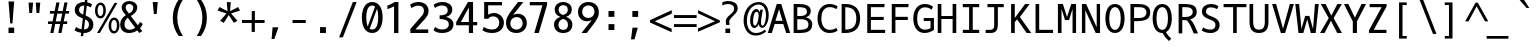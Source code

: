 SplineFontDB: 3.0
FontName: OxygenMono-Regular
FullName: Oxygen Mono
FamilyName: Oxygen Mono
Weight: Regular
Copyright: Copyright (c) 2011 by vernon adams.
Version: 001.001
ItalicAngle: 0
UnderlinePosition: -119
UnderlineWidth: 119
Ascent: 1638
Descent: 410
sfntRevision: 0x00010000
LayerCount: 2
Layer: 0 0 "Back"  1
Layer: 1 0 "Fore"  0
XUID: [1021 411 540771203 7703887]
FSType: 8
OS2Version: 0
OS2_WeightWidthSlopeOnly: 0
OS2_UseTypoMetrics: 1
CreationTime: 1325511247
ModificationTime: 1326013501
PfmFamily: 17
TTFWeight: 400
TTFWidth: 5
LineGap: 55
VLineGap: 0
Panose: 2 0 5 3 0 0 0 9 0 4
OS2TypoAscent: -146
OS2TypoAOffset: 1
OS2TypoDescent: -56
OS2TypoDOffset: 1
OS2TypoLinegap: 108
OS2WinAscent: 208
OS2WinAOffset: 1
OS2WinDescent: -64
OS2WinDOffset: 1
HheadAscent: 208
HheadAOffset: 1
HheadDescent: 64
HheadDOffset: 1
OS2SubXSize: 1331
OS2SubYSize: 1228
OS2SubXOff: 0
OS2SubYOff: 153
OS2SupXSize: 1331
OS2SupYSize: 1228
OS2SupXOff: 0
OS2SupYOff: 716
OS2StrikeYSize: 119
OS2StrikeYPos: 658
OS2Vendor: 'newt'
OS2CodePages: 20000003.00000000
OS2UnicodeRanges: 00000007.00000000.00000000.00000000
MarkAttachClasses: 1
DEI: 91125
LangName: 1033 "" "" "" "FontForge : Oxygen Mono : 5-1-2012" "" "Version 1.000" "" "Oxygen Mono is a trademark of vernon adams." "vernon adams" "vernon adams" "Copyright (c) 2011 by vernon adams. All rights reserved." "" "" "" "http://scripts.sil.org/OFL" "" "Oxygen Mono" "Regular" "Oxygen Mono" 
Encoding: UnicodeBmp
UnicodeInterp: none
NameList: Adobe Glyph List
DisplaySize: -24
AntiAlias: 1
FitToEm: 1
WinInfo: 38 38 10
BeginPrivate: 8
BlueValues 37 [-25 1 1097 1130 1491 1516 1598 1599]
OtherBlues 11 [-464 -423]
BlueScale 8 0.039625
BlueShift 1 7
StdHW 5 [163]
StdVW 5 [182]
StemSnapH 21 [133 144 149 154 163]
StemSnapV 21 [171 182 187 196 213]
EndPrivate
Grid
-2048 1097 m 0
 4096 1097 l 0
  Named: "x-height" 
EndSplineSet
BeginChars: 65541 397

StartChar: .notdef
Encoding: 65536 -1 0
Width: 1229
Flags: W
LayerCount: 2
EndChar

StartChar: uni0000
Encoding: 0 -1 1
AltUni2: 000000.ffffffff.0
Width: 1229
Flags: W
LayerCount: 2
EndChar

StartChar: uni0001
Encoding: 1 1 2
Width: 1229
Flags: W
LayerCount: 2
EndChar

StartChar: uni0002
Encoding: 2 2 3
Width: 1229
Flags: W
LayerCount: 2
EndChar

StartChar: uni0003
Encoding: 3 3 4
Width: 1229
Flags: W
LayerCount: 2
EndChar

StartChar: uni0004
Encoding: 4 4 5
Width: 1229
Flags: W
LayerCount: 2
EndChar

StartChar: uni0005
Encoding: 5 5 6
Width: 1229
Flags: W
LayerCount: 2
EndChar

StartChar: uni0006
Encoding: 6 6 7
Width: 1229
Flags: W
LayerCount: 2
EndChar

StartChar: uni0007
Encoding: 7 7 8
Width: 1229
Flags: W
LayerCount: 2
EndChar

StartChar: uni0008
Encoding: 8 8 9
Width: 1229
Flags: W
LayerCount: 2
EndChar

StartChar: uni0009
Encoding: 9 9 10
Width: 1229
Flags: W
LayerCount: 2
EndChar

StartChar: uni000A
Encoding: 10 10 11
Width: 1229
Flags: W
LayerCount: 2
EndChar

StartChar: uni000B
Encoding: 11 11 12
Width: 1229
Flags: W
LayerCount: 2
EndChar

StartChar: uni000C
Encoding: 12 12 13
Width: 1229
Flags: W
LayerCount: 2
EndChar

StartChar: uni000D
Encoding: 13 13 14
Width: 1229
Flags: W
LayerCount: 2
EndChar

StartChar: uni000E
Encoding: 14 14 15
Width: 1229
Flags: W
LayerCount: 2
EndChar

StartChar: uni000F
Encoding: 15 15 16
Width: 1229
Flags: W
LayerCount: 2
EndChar

StartChar: uni0010
Encoding: 16 16 17
Width: 1229
Flags: W
LayerCount: 2
EndChar

StartChar: uni0011
Encoding: 17 17 18
Width: 1229
Flags: W
LayerCount: 2
EndChar

StartChar: uni0012
Encoding: 18 18 19
Width: 1229
Flags: W
LayerCount: 2
EndChar

StartChar: uni0013
Encoding: 19 19 20
Width: 1229
Flags: W
LayerCount: 2
EndChar

StartChar: uni0014
Encoding: 20 20 21
Width: 1229
Flags: W
LayerCount: 2
EndChar

StartChar: uni0015
Encoding: 21 21 22
Width: 1229
Flags: W
LayerCount: 2
EndChar

StartChar: uni0016
Encoding: 22 22 23
Width: 1229
Flags: W
LayerCount: 2
EndChar

StartChar: uni0017
Encoding: 23 23 24
Width: 1229
Flags: W
LayerCount: 2
EndChar

StartChar: uni0018
Encoding: 24 24 25
Width: 1229
Flags: W
LayerCount: 2
EndChar

StartChar: uni0019
Encoding: 25 25 26
Width: 1229
Flags: W
LayerCount: 2
EndChar

StartChar: uni001A
Encoding: 26 26 27
Width: 1229
Flags: W
LayerCount: 2
EndChar

StartChar: uni001B
Encoding: 27 27 28
Width: 1229
Flags: W
LayerCount: 2
EndChar

StartChar: uni001C
Encoding: 28 28 29
Width: 1229
Flags: W
LayerCount: 2
EndChar

StartChar: uni001D
Encoding: 29 29 30
Width: 1229
Flags: W
LayerCount: 2
EndChar

StartChar: uni001E
Encoding: 30 30 31
Width: 1229
Flags: W
LayerCount: 2
EndChar

StartChar: uni001F
Encoding: 31 31 32
Width: 1229
Flags: W
LayerCount: 2
EndChar

StartChar: space
Encoding: 32 32 33
Width: 1229
Flags: W
LayerCount: 2
EndChar

StartChar: exclam
Encoding: 33 33 34
Width: 1229
Flags: W
HStem: 0 276<487 777>
VStem: 487 290<0 276> 576 112<489 670.213>
LayerCount: 2
Fore
SplineSet
576 489 m 1xa0
 487 1614 l 1
 777 1614 l 1xc0
 688 489 l 1
 576 489 l 1xa0
777 0 m 1
 487 0 l 1
 487 276 l 1
 777 276 l 1
 777 0 l 1
EndSplineSet
EndChar

StartChar: quotedbl
Encoding: 34 34 35
Width: 1229
Flags: W
HStem: 1036 532<324 467 693 834>
VStem: 324 143<1036 1185.54> 693 141<1036 1185.54>
LayerCount: 2
Fore
SplineSet
518 1568 m 1
 467 1036 l 1
 324 1036 l 1
 285 1568 l 1
 518 1568 l 1
885 1568 m 1
 834 1036 l 1
 693 1036 l 1
 654 1568 l 1
 885 1568 l 1
EndSplineSet
EndChar

StartChar: numbersign
Encoding: 35 35 36
Width: 1229
Flags: W
HStem: -25 21G<167 333.896 579 744.939> 437 136<58 261 446 667 855 1027> 997 133<156 367 556 780 966 1124>
VStem: 167 163<-25 138> 478 163<1405 1568> 579 162<-25 137> 890 162<1406 1568>
DStem2: 167 -25 330 -25 0.191612 0.981471<31.2327 471.451 640.379 1040.4 1208.14 1623.07> 579 -25 741 -25 0.191612 0.981471<31.0411 470.301 639.804 1041.58 1207.75 1623.07>
LayerCount: 2
Fore
SplineSet
1124 997 m 1xfa
 940 997 l 1
 855 573 l 1
 1042 573 l 1
 1027 437 l 1
 832 437 l 1
 741 -25 l 1
 579 -25 l 1xf6
 667 437 l 1
 420 437 l 1
 330 -25 l 1
 167 -25 l 1
 261 437 l 1
 45 437 l 1
 58 573 l 1
 287 573 l 1
 367 996 l 1
 142 996 l 1
 156 1130 l 1
 392 1130 l 1
 478 1568 l 1
 641 1568 l 1
 556 1130 l 1
 806 1130 l 1
 890 1568 l 1
 1052 1568 l 1
 966 1130 l 1
 1141 1130 l 1
 1124 997 l 1xfa
529 997 m 1
 446 573 l 1
 696 573 l 1
 780 997 l 1
 529 997 l 1
EndSplineSet
EndChar

StartChar: dollar
Encoding: 36 36 37
Width: 1229
Flags: W
HStem: -25 182<406.699 519 665 819.538> 1418 181<503.718 680.879 827 906.592>
VStem: 192 218<1055.36 1325.04> 500 126<-186 -60> 723 127<1657 1784> 922 223<256.05 566.458>
DStem2: 500 -186 626 -186 0.112978 0.993598<14.2352 173.389 359.445 893.824 1132.15 1613.19 1793.32 1982.58>
LayerCount: 2
Fore
SplineSet
258 287 m 1
 331 227 427 184 540 166 c 1
 605 738 l 1
 588 745 572 751 557 758 c 0
 376 834 192 927 192 1184 c 0
 192 1455 400 1599 671 1599 c 0
 681 1599 691 1599 702 1598 c 1
 723 1784 l 1
 850 1784 l 1
 827 1586 l 1
 929 1567 1013 1530 1081 1477 c 1
 1008 1317 l 1
 953 1358 885 1388 807 1404 c 1
 748 891 l 1
 778 879 l 1
 965 796 1145 688 1145 417 c 0
 1145 124 946 -25 654 -25 c 2
 644 -25 l 1
 626 -186 l 1
 500 -186 l 1
 519 -16 l 1
 387 3 275 49 182 111 c 1
 258 287 l 1
922 427 m 0
 922 565 831 637 725 688 c 1
 665 157 l 1
 832 159 922 254 922 427 c 0
410 1180 m 1
 410 1050 516 986 627 939 c 1
 681 1417 l 1
 674 1417 667 1418 660 1418 c 0
 506 1418 413 1333 410 1180 c 1
EndSplineSet
EndChar

StartChar: percent
Encoding: 37 37 38
Width: 1229
Flags: W
HStem: -30 123<887.429 1063.03> -6 21G<105 259.502> 675 123<891.232 1064.22> 745 122<191.562 363.809> 1449 122<195.872 368.747>
VStem: 0 135<928.992 1385.16> 425 132<935.613 1387.05> 696 135<154.406 610.987> 1120 133<157.063 616.094>
DStem2: 105 -6 248 -6 0.498523 0.866876<71.2888 1804.34>
LayerCount: 2
Fore
SplineSet
285 1571 m 0x1f80
 486 1571 557 1365 557 1160 c 0
 557 937 456 745 276 745 c 0
 75 745 0 953 0 1155 c 0
 0 1362 81 1571 285 1571 c 0x1f80
971 -30 m 0xaf80
 772 -30 696 178 696 381 c 0
 696 607 799 798 980 798 c 0
 1181 798 1253 592 1253 387 c 0
 1253 162 1150 -30 971 -30 c 0xaf80
1148 1559 m 1
 248 -6 l 1
 105 -6 l 1x4f80
 1003 1559 l 1
 1148 1559 l 1
976 93 m 0xaf80
 1096 93 1120 263 1120 387 c 0
 1120 512 1098 675 976 675 c 0
 855 675 831 504 831 380 c 0
 831 255 854 93 976 93 c 0xaf80
281 1449 m 0
 160 1449 135 1280 135 1156 c 0
 135 1030 158 867 280 867 c 0x1f80
 398 867 425 1038 425 1160 c 0
 425 1284 401 1449 281 1449 c 0
EndSplineSet
EndChar

StartChar: ampersand
Encoding: 38 38 39
Width: 1229
Flags: W
HStem: -25 168<383.235 738.152> 1443 151<393.472 661.422>
VStem: 61 222<246.236 604.563> 138 203<1127.71 1388.49> 733 202<1112.22 1372.55>
DStem2: 488 989 324 910 0.607324 -0.794454<-294.677 -0.438906 190.412 784.639 970.881 1138.81>
LayerCount: 2
Fore
SplineSet
61 413 m 0xe8
 61 641 200 784 346 881 c 1
 324 910 l 1
 245 1011 138 1101 138 1277 c 0xd8
 138 1490 332 1594 529 1594 c 0
 733 1594 935 1486 935 1270 c 0
 935 1048 755 922 604 838 c 1
 965 366 l 1
 1018 429 1054 493 1069 537 c 1
 1222 439 l 1
 1188 359 1138 285 1076 220 c 1
 1193 68 l 1
 1038 -24 l 1
 938 106 l 1
 814 24 667 -25 518 -25 c 0
 238 -25 61 129 61 413 c 0xe8
283 424 m 0xe8
 283 248 368 143 541 143 c 0
 653 143 752 185 833 243 c 1
 449 746 l 1
 358 677 283 576 283 424 c 0xe8
341 1278 m 0xd8
 341 1150 432 1065 488 989 c 2
 509 961 l 1
 618 1022 733 1102 733 1260 c 0
 733 1378 625 1443 522 1443 c 0
 429 1443 341 1390 341 1278 c 0xd8
EndSplineSet
EndChar

StartChar: quotesingle
Encoding: 39 39 40
Width: 1229
Flags: W
HStem: 969 611<558 700>
VStem: 558 142<969 1110.28>
LayerCount: 2
Fore
SplineSet
558 969 m 1
 496 1580 l 1
 755 1580 l 1
 700 969 l 1
 558 969 l 1
EndSplineSet
EndChar

StartChar: parenleft
Encoding: 40 40 41
Width: 1229
Flags: W
VStem: 295 232<403.685 1144.53>
LayerCount: 2
Fore
SplineSet
295 772 m 0
 295 1157 421 1462 597 1705 c 1
 811 1705 l 1
 621 1405 527 1097 527 781 c 0
 527 400 649 110 813 -152 c 1
 600 -152 l 1
 420 88 295 388 295 772 c 0
EndSplineSet
EndChar

StartChar: parenright
Encoding: 41 41 42
Width: 1229
Flags: W
VStem: 583 232<403.685 1144.53>
LayerCount: 2
Fore
SplineSet
815 772 m 0
 815 388 690 88 510 -152 c 1
 297 -152 l 1
 461 110 583 400 583 781 c 0
 583 1097 489 1405 299 1705 c 1
 513 1705 l 1
 689 1462 815 1157 815 772 c 0
EndSplineSet
EndChar

StartChar: asterisk
Encoding: 42 42 43
Width: 1229
Flags: W
LayerCount: 2
Fore
SplineSet
1150 624 m 1
 1088 587 1028 556 965 520 c 1
 704 923 l 1
 448 520 l 1
 261 624 l 1
 588 1002 l 1
 133 1149 l 1
 227 1329 l 1
 640 1116 l 1
 604 1580 l 1
 806 1580 l 1
 775 1116 l 1
 1184 1329 l 1
 1219 1267 1245 1211 1280 1149 c 1
 823 1002 l 1
 931 878 1040 746 1150 624 c 1
EndSplineSet
EndChar

StartChar: plus
Encoding: 43 43 44
Width: 1229
Flags: W
HStem: 526 151<152 648 814 1311>
VStem: 648 165<67 526 677 1136>
LayerCount: 2
Fore
SplineSet
652 1136 m 1
 814 1136 l 1
 814 677 l 1
 1311 677 l 1
 1311 526 l 1
 813 526 l 1
 813 67 l 1
 648 67 l 1
 648 526 l 1
 152 526 l 1
 152 677 l 1
 652 677 l 1
 652 1136 l 1
EndSplineSet
EndChar

StartChar: comma
Encoding: 44 44 45
Width: 1229
Flags: W
HStem: -313 599<491 582>
VStem: 440 348
LayerCount: 2
Fore
SplineSet
440 -313 m 1
 491 286 l 1
 788 286 l 1
 582 -313 l 1
 440 -313 l 1
EndSplineSet
EndChar

StartChar: hyphen
Encoding: 45 45 46
Width: 1229
Flags: W
HStem: 522 155<285 960>
VStem: 285 675<522 677>
LayerCount: 2
Fore
SplineSet
960 677 m 1
 960 522 l 1
 285 522 l 1
 285 677 l 1
 960 677 l 1
EndSplineSet
EndChar

StartChar: period
Encoding: 46 46 47
Width: 1229
Flags: W
HStem: 0 301<463 764>
VStem: 463 301<0 301>
LayerCount: 2
Fore
SplineSet
764 0 m 1
 463 0 l 1
 463 301 l 1
 764 301 l 1
 764 0 l 1
EndSplineSet
EndChar

StartChar: slash
Encoding: 47 47 48
Width: 1229
Flags: W
DStem2: 211 -224 402 -224 0.364904 0.931045<69.6966 1940.79>
LayerCount: 2
Fore
SplineSet
914 1585 m 1
 1111 1585 l 1
 402 -224 l 1
 211 -224 l 1
 914 1585 l 1
EndSplineSet
EndChar

StartChar: zero
Encoding: 48 48 49
Width: 1229
Flags: W
HStem: -25 180<552.998 810.131> 1420 179<546.664 804.913>
VStem: 147 226<422 1152.69> 983 227<430.878 1160.17>
DStem2: 445 310 549 195 0.335378 0.942084<0 1050.64>
LayerCount: 2
Fore
SplineSet
678 -25 m 0
 275 -25 147 396 147 794 c 0
 147 1215 304 1599 678 1599 c 0
 1078 1599 1210 1190 1210 794 c 0
 1210 370 1052 -25 678 -25 c 0
824 1365 m 1
 788 1396 742 1420 678 1420 c 0
 420 1420 373 1050 373 796 c 0
 373 619 394 441 445 310 c 1
 824 1365 l 1
549 195 m 1
 582 170 623 155 678 155 c 0
 940 155 983 538 983 796 c 0
 983 960 965 1124 926 1254 c 1
 549 195 l 1
EndSplineSet
EndChar

StartChar: one
Encoding: 49 49 50
Width: 1229
Flags: W
HStem: 0 21G<567 789> 1577 20G<546.5 789>
VStem: 567 222<0 1375>
LayerCount: 2
Fore
SplineSet
225 1409 m 1
 356 1463 492 1520 601 1597 c 1
 789 1597 l 1
 789 0 l 1
 567 0 l 1
 567 1375 l 1
 464 1317 340 1272 225 1228 c 1
 225 1409 l 1
EndSplineSet
EndChar

StartChar: two
Encoding: 50 50 51
Width: 1229
Flags: W
HStem: 0 183<430 1089> 1412 187<374.566 760.537>
VStem: 868 238<979.814 1307.57>
DStem2: 170 203 430 183 0.65355 0.756883<154.785 721.886 888.076 1106.68>
LayerCount: 2
Fore
SplineSet
158 1458 m 1
 264 1542 415 1599 594 1599 c 0
 907 1599 1106 1402 1106 1132 c 0
 1106 953 1010 828 922 727 c 0
 886 686 848 645 809 605 c 1
 430 183 l 1
 1089 183 l 1
 1089 0 l 1
 170 0 l 1
 170 203 l 1
 657 767 l 1
 746 865 868 988 868 1138 c 0
 868 1313 769 1412 597 1412 c 0
 443 1412 319 1355 233 1283 c 1
 158 1458 l 1
EndSplineSet
EndChar

StartChar: three
Encoding: 51 51 52
Width: 1229
Flags: W
HStem: -25 180<343.499 782.061> 712 187<442 711.069> 1421 178<351.274 752.77>
VStem: 856 235<1018.49 1320.28> 910 240<268.662 572.566>
LayerCount: 2
Fore
SplineSet
441 899 m 1xe8
 651 899 856 944 856 1153 c 0
 856 1341 755 1421 569 1421 c 0
 413 1421 292 1361 206 1286 c 1
 133 1455 l 1
 243 1549 396 1599 595 1599 c 0
 883 1599 1091 1448 1091 1202 c 0xf0
 1091 985 945 861 766 819 c 1
 965 784 1150 661 1150 430 c 0
 1150 108 877 -25 554 -25 c 0
 374 -25 220 27 131 122 c 1
 205 290 l 1
 293 210 412 155 565 155 c 0
 762 155 910 227 910 425 c 0
 910 665 675 706 442 712 c 1
 441 899 l 1xe8
EndSplineSet
EndChar

StartChar: four
Encoding: 52 52 53
Width: 1229
Flags: W
HStem: 0 21G<710 924> 398 168<300 710 924 1139> 1578 20G<655.29 924>
VStem: 710 214<0 398 566 1318>
DStem2: 61 563 300 566 0.50527 0.862961<123.348 630.218>
LayerCount: 2
Fore
SplineSet
924 0 m 1
 710 0 l 1
 710 398 l 1
 61 398 l 1
 61 563 l 1
 667 1598 l 1
 924 1598 l 1
 924 566 l 1
 1139 566 l 1
 1139 398 l 1
 924 398 l 1
 924 0 l 1
710 1318 m 1
 572 1059 444 820 300 566 c 1
 710 566 l 1
 710 1318 l 1
EndSplineSet
EndChar

StartChar: five
Encoding: 53 53 54
Width: 1229
Flags: W
HStem: -25 180<421.126 870.018> 844 172<555.221 896.786> 1430 169<469 1179>
VStem: 265 204<930 1430> 1039 237<328.529 690.819>
LayerCount: 2
Fore
SplineSet
246 290 m 1
 359 206 506 155 690 155 c 0
 899 155 1039 303 1039 509 c 0
 1039 698 927 844 737 844 c 0
 616 844 523 801 475 719 c 1
 265 719 l 1
 265 1599 l 1
 1179 1599 l 1
 1179 1430 l 1
 469 1430 l 1
 469 930 l 1
 545 984 645 1016 767 1016 c 0
 1093 1016 1276 756 1276 504 c 0
 1276 164 1013 -25 673 -25 c 0
 463 -25 294 29 172 120 c 1
 246 290 l 1
EndSplineSet
EndChar

StartChar: six
Encoding: 54 54 55
Width: 1229
Flags: W
HStem: -26 172<529.41 847.515> 815 167<549.15 856.149> 1577 20G<699.5 1042>
VStem: 154 221<300.876 655.024> 772 270<1327 1597> 1008 212<307.041 667.013>
DStem2: 336 1012 510 916 0.601047 0.799214<27.8576 729.596>
LayerCount: 2
Fore
SplineSet
695 -26 m 0xf4
 354 -26 154 177 154 516 c 0
 154 728 245 877 336 1012 c 0
 471 1211 627 1396 772 1597 c 1
 1042 1597 l 1xf8
 874 1379 682 1130 510 916 c 1
 567 952 662 982 750 982 c 0
 1041 982 1220 781 1220 490 c 0
 1220 157 967 -26 695 -26 c 0xf4
375 477 m 0
 375 284 499 146 694 146 c 1
 883 157 1008 289 1008 486 c 0xf4
 1008 678 886 812 694 815 c 1
 503 804 375 675 375 477 c 0
EndSplineSet
EndChar

StartChar: seven
Encoding: 55 55 56
Width: 1229
Flags: W
HStem: 0 21G<372 609.832> 1430 169<143 790>
VStem: 372 232<0 232>
LayerCount: 2
Fore
SplineSet
143 1430 m 1
 143 1599 l 1
 1028 1599 l 1
 1028 1454 l 1
 604 0 l 1
 372 0 l 1
 790 1430 l 1
 143 1430 l 1
EndSplineSet
EndChar

StartChar: eight
Encoding: 56 56 57
Width: 1229
Flags: W
HStem: -25 161<475.514 776.827> 1438 162<480.935 771.522>
VStem: 156 227<231.998 573.597> 188 203<1045.7 1346.56> 862 203<1045.92 1351.58> 870 225<231.787 573.603>
LayerCount: 2
Fore
SplineSet
383 399 m 0xe4
 383 238 468 136 626 136 c 0
 785 136 870 237 870 399 c 0
 870 584 767 673 626 716 c 1
 486 673 383 583 383 399 c 0xe4
1095 427 m 0
 1095 137 913 -25 626 -25 c 0
 339 -25 156 137 156 427 c 0xe4
 156 644 315 769 483 821 c 1
 318 878 188 993 188 1204 c 0
 188 1456 378 1600 626 1600 c 0
 874 1600 1065 1456 1065 1204 c 0xd8
 1065 994 935 878 770 821 c 1
 938 769 1095 643 1095 427 c 0
862 1213 m 0xd8
 862 1352 762 1438 626 1438 c 0
 491 1438 391 1351 391 1213 c 0
 391 1037 489 960 626 922 c 1
 763 960 862 1037 862 1213 c 0xd8
EndSplineSet
EndChar

StartChar: nine
Encoding: 57 57 58
Width: 1229
Flags: W
HStem: -26 21G<332 674.5> 589 167<517.851 824.85> 1425 172<526.485 844.59>
VStem: 154 212<903.987 1263.96> 332 270<-26 244> 999 221<915.707 1270.12>
DStem2: 332 -26 602 -26 0.601047 0.799214<162.283 864.022>
LayerCount: 2
Fore
SplineSet
679 1597 m 0xf4
 1020 1597 1220 1394 1220 1055 c 0
 1220 842 1129 693 1038 559 c 0
 903 360 747 175 602 -26 c 1
 332 -26 l 1xec
 500 192 692 441 864 655 c 1
 807 619 712 589 624 589 c 0
 333 589 154 790 154 1081 c 0
 154 1414 407 1597 679 1597 c 0xf4
999 1094 m 0
 999 1287 875 1425 680 1425 c 1
 491 1414 366 1282 366 1085 c 0xf4
 366 893 488 759 680 756 c 1
 871 767 999 896 999 1094 c 0
EndSplineSet
EndChar

StartChar: colon
Encoding: 58 58 59
Width: 1229
Flags: W
HStem: 144 301<487 788> 830 300<487 788>
VStem: 487 301<144 445 830 1130>
LayerCount: 2
Fore
SplineSet
788 830 m 1
 487 830 l 1
 487 1130 l 1
 788 1130 l 1
 788 830 l 1
788 144 m 1
 487 144 l 1
 487 445 l 1
 788 445 l 1
 788 144 l 1
EndSplineSet
EndChar

StartChar: semicolon
Encoding: 59 59 60
Width: 1229
Flags: W
HStem: 838 301<479 778>
VStem: 479 299<838 1139>
LayerCount: 2
Fore
SplineSet
410 -313 m 1
 486 286 l 1
 758 286 l 1
 590 -313 l 1
 410 -313 l 1
778 838 m 1
 479 838 l 1
 479 1139 l 1
 778 1139 l 1
 778 838 l 1
EndSplineSet
EndChar

StartChar: less
Encoding: 60 60 61
Width: 1229
Flags: W
DStem2: 152 657 395 599 0.908293 0.418335<196.452 1153.8> 395 599 152 539 0.912351 -0.409409<0 949.227>
LayerCount: 2
Fore
SplineSet
1264 217 m 1
 1264 40 l 1
 152 539 l 1
 152 657 l 1
 1268 1171 l 1
 1268 992 l 1
 395 599 l 1
 1264 217 l 1
EndSplineSet
EndChar

StartChar: equal
Encoding: 61 61 62
Width: 1229
Flags: W
HStem: 307 148<153 1313> 748 150<152 1312>
LayerCount: 2
Fore
SplineSet
1312 748 m 1
 152 748 l 1
 152 898 l 1
 1312 898 l 1
 1312 748 l 1
1313 307 m 1
 153 307 l 1
 153 455 l 1
 1313 455 l 1
 1313 307 l 1
EndSplineSet
EndChar

StartChar: greater
Encoding: 62 62 63
Width: 1229
Flags: W
DStem2: 152 230 152 63 0.917356 0.398067<0 951.166> 158 1171 158 1005 0.903953 -0.427633<70.9871 1028.43>
LayerCount: 2
Fore
SplineSet
158 1005 m 1
 158 1171 l 1
 1272 644 l 1
 1272 549 l 1
 152 63 l 1
 152 230 l 1
 1027 603 l 1
 158 1005 l 1
EndSplineSet
EndChar

StartChar: question
Encoding: 63 63 64
Width: 1229
Flags: W
HStem: -12 228<328 570> 1451 155<230.666 658.734>
VStem: 328 242<-12 216> 349 174<402.58 569 570 680.408> 773 186<1072.89 1349.41>
LayerCount: 2
Fore
SplineSet
523 556 m 0xd8
 523 501 533 447 542 400 c 1
 360 400 l 1
 353 455 349 512 349 569 c 1
 348 570 l 1
 348 789 552 880 663 993 c 0
 719 1050 773 1117 773 1222 c 0
 773 1392 616 1451 447 1451 c 0
 337 1451 244 1418 168 1377 c 1
 168 1535 l 1
 246 1572 338 1606 447 1606 c 0
 725 1606 959 1509 959 1231 c 0
 959 1123 900 1043 846 979 c 0
 739 852 523 704 523 556 c 0xd8
328 -12 m 1xe8
 328 216 l 1
 570 216 l 1
 570 -12 l 1
 328 -12 l 1xe8
EndSplineSet
EndChar

StartChar: at
Encoding: 64 64 65
Width: 1229
Flags: W
HStem: -131 132<477.25 893.183> 269 125<548.203 680.713 939.613 1075.51> 1081 143<618.371 775.453> 1451 130<604.389 961.043>
VStem: 31 168<343.332 954.001> 363 153<420.776 922.032> 802 118<596.681 894.317> 1179 138<611.379 1183.95>
LayerCount: 2
Fore
SplineSet
920 523 m 0
 920 468 948 386 999 386 c 0
 1133 386 1179 785 1179 924 c 0
 1179 1216 1045 1451 799 1451 c 0
 606 1451 467 1344 376 1224 c 0
 271 1085 199 882 199 641 c 0
 199 282 360 1 663 1 c 0
 847 1 991 77 1106 173 c 1
 1194 97 l 1
 1059 -32 884 -131 652 -131 c 0
 210 -131 31 289 31 643 c 0
 31 1192 374 1581 807 1581 c 0
 1165 1581 1317 1269 1317 910 c 0
 1317 666 1237 442 1108 329 c 0
 1068 294 1029 277 988 277 c 0
 877 277 823 360 811 464 c 1
 733 329 655 269 587 269 c 0
 418 269 363 458 363 650 c 0
 363 932 494 1224 688 1224 c 0
 779 1224 833 1135 861 1062 c 1
 882 1189 l 1
 1017 1189 l 1
 990 969 920 764 920 523 c 0
802 890 m 0
 802 982 787 1081 698 1081 c 0
 555 1081 516 768 516 620 c 0
 516 511 532 394 614 394 c 0
 671 394 714 487 737 542 c 0
 775 633 802 759 802 890 c 0
EndSplineSet
EndChar

StartChar: A
Encoding: 65 65 66
Width: 1229
Flags: W
HStem: 0 21G<40 250.342 977.615 1189> 473 163<433 795> 1471 20G<493.83 734.184>
VStem: 40 204<0 204> 984 205<0 205>
DStem2: 40 0 244 0 0.294806 0.955557<60.1405 556.34 723.593 1341.62> 728 1491 617 1226 0.295391 -0.955376<220.386 836.638 1500.09 1500.09>
LayerCount: 2
Fore
SplineSet
728 1491 m 1
 1189 0 l 1
 984 0 l 1
 833 473 l 1
 394 473 l 1
 244 0 l 1
 40 0 l 1
 500 1491 l 1
 728 1491 l 1
433 636 m 1
 795 636 l 1
 617 1226 l 1
 433 636 l 1
EndSplineSet
EndChar

StartChar: B
Encoding: 66 66 67
Width: 1229
Flags: W
HStem: 0 163<322 738.147> 708 166<322 710.991> 1329 162<322 700.936>
VStem: 135 187<163 708 874 1329> 817 196<965.345 1229.31> 893 196<284.994 597.034>
LayerCount: 2
Fore
SplineSet
756 808 m 1xf8
 937 771 1089 648 1089 458 c 0xf4
 1089 107 832 0 482 0 c 2
 135 0 l 1
 135 1491 l 1
 383 1491 l 2
 694 1491 1013 1436 1013 1125 c 0
 1013 957 907 849 756 808 c 1xf8
893 440 m 0
 893 659 732 708 502 708 c 2
 322 708 l 1
 322 163 l 1
 451 163 l 2
 693 163 893 206 893 440 c 0
466 874 m 2
 653 874 817 917 817 1090 c 0xf8
 817 1330 586 1329 322 1329 c 1
 322 874 l 1
 466 874 l 2
EndSplineSet
EndChar

StartChar: C
Encoding: 67 67 68
Width: 1229
Flags: W
HStem: -25 161<579.565 978.386> 1356 160<572.725 976.637>
VStem: 129 196<450.373 1044.75>
LayerCount: 2
Fore
SplineSet
1159 1389 m 1
 1089 1249 l 1
 1008 1308 899 1356 758 1356 c 0
 447 1356 325 1074 325 748 c 0
 325 406 464 136 758 136 c 0
 899 136 1014 185 1091 244 c 1
 1160 103 l 1
 1059 20 915 -25 739 -25 c 0
 342 -25 129 317 129 750 c 0
 129 1203 370 1516 739 1516 c 0
 915 1516 1058 1471 1159 1389 c 1
EndSplineSet
EndChar

StartChar: D
Encoding: 68 68 69
Width: 1229
Flags: W
HStem: 0 173<322 591.89> 1328 163<322 588.997>
VStem: 135 187<173 1328> 887 196<466.897 1025.1>
LayerCount: 2
Fore
SplineSet
135 1491 m 1
 342 1491 l 2
 823 1491 1083 1218 1083 746 c 0
 1083 267 823 0 323 0 c 2
 135 0 l 1
 135 1491 l 1
322 173 m 1
 721 173 887 368 887 747 c 0
 887 1125 721 1328 322 1328 c 1
 322 173 l 1
EndSplineSet
EndChar

StartChar: E
Encoding: 69 69 70
Width: 1229
Flags: W
HStem: 0 163<404 1126> 684 159<404 1059> 1328 163<404 1092>
VStem: 217 187<163 684 843 1328>
LayerCount: 2
Fore
SplineSet
404 684 m 1
 404 163 l 1
 1141 163 l 1
 1126 0 l 1
 217 0 l 1
 217 1491 l 1
 1108 1491 l 1
 1092 1328 l 1
 404 1328 l 1
 404 843 l 1
 1059 843 l 1
 1059 684 l 1
 404 684 l 1
EndSplineSet
EndChar

StartChar: F
Encoding: 70 70 71
Width: 1229
Flags: W
HStem: 0 21G<244 431> 683 163<431 1065> 1328 163<431 1091>
VStem: 244 187<0 683 846 1328>
LayerCount: 2
Fore
SplineSet
431 683 m 1
 431 0 l 1
 244 0 l 1
 244 1491 l 1
 1109 1491 l 1
 1091 1328 l 1
 431 1328 l 1
 431 846 l 1
 1065 846 l 1
 1065 683 l 1
 431 683 l 1
EndSplineSet
EndChar

StartChar: G
Encoding: 71 71 72
Width: 1229
Flags: W
HStem: -25 171<543.562 927.253> 625 153<654 1001> 1347 170<535.852 925.593>
VStem: 117 196<451.051 1058.54> 1001 173<202.815 625>
LayerCount: 2
Fore
SplineSet
1056 1218 m 1
 976 1291 859 1347 714 1347 c 0
 417 1347 313 1056 313 748 c 0
 313 422 437 146 714 146 c 0
 832 146 926 182 1001 227 c 1
 1001 625 l 1
 654 625 l 1
 654 778 l 1
 1174 778 l 1
 1174 132 l 1
 1049 52 896 -25 696 -25 c 0
 305 -25 117 328 117 750 c 0
 117 1192 330 1517 696 1517 c 0
 876 1517 1022 1468 1126 1379 c 1
 1056 1218 l 1
EndSplineSet
EndChar

StartChar: H
Encoding: 72 72 73
Width: 1229
Flags: W
HStem: 0 21G<140 327 902 1089> 702 153<327 902> 1471 20G<140 327 902 1089>
VStem: 140 187<0 702 855 1491> 902 187<0 702 855 1491>
LayerCount: 2
Fore
SplineSet
327 0 m 1
 140 0 l 1
 140 1491 l 1
 327 1491 l 1
 327 855 l 1
 902 855 l 1
 902 1491 l 1
 1089 1491 l 1
 1089 0 l 1
 902 0 l 1
 902 702 l 1
 327 702 l 1
 327 0 l 1
EndSplineSet
EndChar

StartChar: I
Encoding: 73 73 74
Width: 1229
Flags: W
HStem: 0 163<194 517 704 1035> 1328 163<194 517 704 1035>
VStem: 517 187<163 1328>
LayerCount: 2
Fore
SplineSet
194 1328 m 1
 194 1491 l 1
 1035 1491 l 1
 1035 1328 l 1
 704 1328 l 1
 704 163 l 1
 1035 163 l 1
 1035 0 l 1
 194 0 l 1
 194 163 l 1
 517 163 l 1
 517 1328 l 1
 194 1328 l 1
EndSplineSet
EndChar

StartChar: J
Encoding: 74 74 75
Width: 1229
Flags: W
HStem: -26 160<137 508.393> 1328 163<229 574 761 1060>
VStem: 574 187<201.757 1328>
LayerCount: 2
Fore
SplineSet
137 134 m 1
 350 134 l 2
 525 134 574 212 574 391 c 2
 574 1328 l 1
 229 1328 l 1
 229 1491 l 1
 1060 1491 l 1
 1060 1328 l 1
 761 1328 l 1
 761 443 l 2
 761 121 673 -26 371 -26 c 2
 137 -26 l 1
 137 134 l 1
EndSplineSet
EndChar

StartChar: K
Encoding: 75 75 76
Width: 1229
Flags: W
HStem: 0 21G<211 398 992.029 1244> 1471 20G<211 398 913.237 1161>
VStem: 211 187<0 561 773 1491> 928 233<1258 1491> 1006 238<0 238>
DStem2: 398 773 661 823 0.593887 0.804549<196.42 892.426> 661 823 517 700 0.578045 -0.816005<17.1302 870.998>
LayerCount: 2
Fore
SplineSet
928 1491 m 1xf0
 1161 1491 l 1xf0
 661 823 l 1
 1244 0 l 1
 1006 0 l 1xe8
 517 700 l 1
 398 561 l 1
 398 0 l 1
 211 0 l 1
 211 1491 l 1
 398 1491 l 1
 398 773 l 1
 928 1491 l 1xf0
EndSplineSet
EndChar

StartChar: L
Encoding: 76 76 77
Width: 1229
Flags: W
HStem: 0 163<420 1129> 1471 20G<233 420>
VStem: 233 187<163 1491>
LayerCount: 2
Fore
SplineSet
420 163 m 1
 1129 163 l 1
 1129 0 l 1
 233 0 l 1
 233 1491 l 1
 420 1491 l 1
 420 163 l 1
EndSplineSet
EndChar

StartChar: M
Encoding: 77 77 78
Width: 1229
Flags: W
HStem: 0 21G<149 335 898 1079> 646 156<512 721> 1471 20G<149 410.183 823.817 1079>
VStem: 149 186<0 1230> 898 181<0 1230>
DStem2: 404 1491 335 1230 0.295352 -0.955388<228.977 721.173> 617 802 721 646 0.295352 0.955388<0 491.9>
LayerCount: 2
Fore
SplineSet
335 1230 m 1
 335 0 l 1
 149 0 l 1
 149 1491 l 1
 404 1491 l 1
 617 802 l 1
 830 1491 l 1
 1079 1491 l 1
 1079 0 l 1
 898 0 l 1
 898 1230 l 1
 721 646 l 1
 512 646 l 1
 335 1230 l 1
EndSplineSet
EndChar

StartChar: N
Encoding: 78 78 79
Width: 1229
Flags: W
HStem: 0 21G<150 324 848.84 1078> 1471 20G<150 374.094 907 1078>
VStem: 150 174<0 1166> 907 171<299 1491>
DStem2: 365 1491 324 1166 0.413918 -0.910314<278.881 1309.44>
LayerCount: 2
Fore
SplineSet
1078 0 m 1
 858 0 l 1
 324 1166 l 1
 324 0 l 1
 150 0 l 1
 150 1491 l 1
 365 1491 l 1
 907 299 l 1
 907 1491 l 1
 1078 1491 l 1
 1078 0 l 1
EndSplineSet
EndChar

StartChar: O
Encoding: 79 79 80
Width: 1229
Flags: W
HStem: -25 161<493.885 734.115> 1356 160<496.314 731.686>
VStem: 123 196<402.066 1097.53> 909 196<402.066 1097.53>
LayerCount: 2
Fore
SplineSet
614 -25 m 0
 275 -25 123 337 123 747 c 0
 123 1124 242 1516 614 1516 c 0
 986 1516 1105 1124 1105 747 c 0
 1105 337 953 -25 614 -25 c 0
614 1356 m 0
 417 1356 319 1091 319 746 c 0
 319 401 418 136 614 136 c 0
 810 136 909 401 909 746 c 0
 909 1091 811 1356 614 1356 c 0
EndSplineSet
EndChar

StartChar: P
Encoding: 80 80 81
Width: 1229
Flags: W
HStem: 0 21G<176 363> 607 162<363 844.803> 1328 163<363 858.982>
VStem: 176 187<0 607 769 1328> 995 196<903.276 1209.15>
LayerCount: 2
Fore
SplineSet
1191 1062 m 0
 1191 635 826 607 363 607 c 1
 363 0 l 1
 176 0 l 1
 176 1491 l 1
 588 1491 l 2
 913 1491 1191 1386 1191 1062 c 0
363 769 m 1
 652 769 l 2
 835 769 995 861 995 1053 c 0
 995 1259 840 1328 659 1328 c 2
 363 1328 l 1
 363 769 l 1
EndSplineSet
EndChar

StartChar: Q
Encoding: 81 81 82
Width: 1229
Flags: W
HStem: -458 21G<851 935.375> -25 161<454.885 695.115> 1356 160<457.314 692.686>
VStem: 84 196<402.066 1097.53> 870 196<402.066 1097.53>
LayerCount: 2
Fore
SplineSet
764 20 m 1
 832 -117 930 -232 1040 -330 c 1
 916 -458 l 1
 786 -332 670 -188 586 -19 c 1
 764 20 l 1
575 -25 m 0
 236 -25 84 337 84 747 c 0
 84 1124 203 1516 575 1516 c 0
 947 1516 1066 1124 1066 747 c 0
 1066 337 914 -25 575 -25 c 0
575 1356 m 0
 378 1356 280 1091 280 746 c 0
 280 401 379 136 575 136 c 0
 771 136 870 401 870 746 c 0
 870 1091 772 1356 575 1356 c 0
EndSplineSet
EndChar

StartChar: R
Encoding: 82 82 83
Width: 1229
Flags: W
HStem: 0 20G<186 373 908 1178> 662 162<373 608.795> 1329 162<373 790.552>
VStem: 186 187<0 662 824 1329> 907 208<943.846 1225.85>
LayerCount: 2
Fore
SplineSet
1115 1093 m 0
 1115 873 973 749 784 707 c 1
 969 534 1067 244 1178 0 c 1
 961 -1 l 1
 855 229 773 480 611 653 c 1
 564 661 514 662 460 662 c 2
 373 662 l 1
 373 0 l 1
 186 0 l 1
 186 1491 l 1
 476 1491 l 2
 821 1491 1115 1439 1115 1093 c 0
517 824 m 2
 728 824 907 881 907 1091 c 0
 907 1279 750 1329 563 1329 c 2
 373 1329 l 1
 373 824 l 1
 517 824 l 2
EndSplineSet
EndChar

StartChar: S
Encoding: 83 83 84
Width: 1229
Flags: W
HStem: -25 173<348.716 749.405> 1345 172<443.648 833.564>
VStem: 150 207<1000.72 1263.75> 843 211<241.173 542.325>
LayerCount: 2
Fore
SplineSet
212 271 m 1
 305 195 437 148 593 148 c 0
 755 148 843 238 843 404 c 0
 843 605 640 657 496 718 c 0
 324 790 150 879 150 1123 c 0
 150 1380 347 1517 604 1517 c 0
 771 1517 900 1476 995 1401 c 1
 925 1249 l 1
 844 1312 728 1345 594 1345 c 0
 448 1345 359 1264 357 1119 c 1
 357 938 578 890 706 833 c 0
 883 755 1054 652 1054 395 c 0
 1054 116 866 -25 589 -25 c 0
 408 -25 258 26 141 104 c 1
 212 271 l 1
EndSplineSet
EndChar

StartChar: T
Encoding: 84 84 85
Width: 1229
Flags: W
HStem: 0 21G<518 705> 1328 163<30 518 705 1199>
VStem: 518 187<0 1328>
LayerCount: 2
Fore
SplineSet
1199 1491 m 1
 1199 1328 l 1
 705 1328 l 1
 705 0 l 1
 518 0 l 1
 518 1328 l 1
 30 1328 l 1
 30 1491 l 1
 1199 1491 l 1
EndSplineSet
EndChar

StartChar: U
Encoding: 85 85 86
Width: 1229
Flags: W
HStem: -25 172<443.5 784.5> 1471 20G<129 316 912 1099>
VStem: 129 187<290.671 1491> 912 187<290.671 1491>
LayerCount: 2
Fore
SplineSet
614 -25 m 0
 271 -25 129 187 129 542 c 2
 129 1491 l 1
 316 1491 l 1
 316 548 l 2
 316 311 374 147 614 147 c 0
 854 147 912 311 912 548 c 2
 912 1491 l 1
 1099 1491 l 1
 1099 542 l 2
 1099 187 957 -25 614 -25 c 0
EndSplineSet
EndChar

StartChar: V
Encoding: 86 86 87
Width: 1229
Flags: W
HStem: 0 21G<498.991 728.036> 1471 20G<57 267.599 961.479 1172>
VStem: 57 205<1286 1491> 967 205<1286 1491>
DStem2: 262 1491 57 1491 0.28776 -0.957702<0 1316.52>
LayerCount: 2
Fore
SplineSet
967 1491 m 1
 1172 1491 l 1
 722 0 l 1
 505 0 l 1
 57 1491 l 1
 262 1491 l 1
 617 223 l 1
 967 1491 l 1
EndSplineSet
EndChar

StartChar: W
Encoding: 87 87 88
Width: 1229
Flags: W
HStem: 1 21G<176.772 430.783 803.843 1060.12> 1471 20G<13 212.862 1019.49 1216>
VStem: 13 198<1293 1491> 1021 195<1296 1491>
DStem2: 211 1491 13 1491 0.110724 -0.993851<0 1283.32> 330 213 425 1 0.277792 0.960641<0 553.496>
LayerCount: 2
Fore
SplineSet
924 210 m 1
 1021 1491 l 1
 1216 1491 l 1
 1058 1 l 1
 809 1 l 1
 628 703 l 1
 425 1 l 1
 179 1 l 1
 13 1491 l 1
 211 1491 l 1
 330 213 l 1
 522 880 l 1
 735 880 l 1
 924 210 l 1
EndSplineSet
EndChar

StartChar: X
Encoding: 88 88 89
Width: 1229
Flags: W
HStem: 0 21G<52 296.285 922.81 1177> 1471 20G<92 349.649 930.583 1169>
DStem2: 52 0 286 0 0.509565 0.860432<119.238 404.341> 1177 0 933 0 0.491287 -0.870998<-661.935 -119.874>
LayerCount: 2
Fore
SplineSet
92 1491 m 1
 340 1491 l 1
 629 892 l 1
 941 1491 l 1
 1169 1491 l 1
 749 763 l 1
 1177 0 l 1
 933 0 l 1
 611 632 l 1
 286 0 l 1
 52 0 l 1
 499 762 l 1
 92 1491 l 1
EndSplineSet
EndChar

StartChar: Y
Encoding: 89 89 90
Width: 1229
Flags: W
HStem: 0 21G<503 715> 1471 20G<49 284.531 939.356 1180>
VStem: 503 212<0 593>
DStem2: 275 1491 49 1491 0.451184 -0.892431<0 778.526> 610 788 715 593 0.459826 0.888009<0 780.151>
LayerCount: 2
Fore
SplineSet
715 0 m 1
 503 0 l 1
 503 593 l 1
 49 1491 l 1
 275 1491 l 1
 610 788 l 1
 949 1491 l 1
 1180 1491 l 1
 715 593 l 1
 715 0 l 1
EndSplineSet
EndChar

StartChar: Z
Encoding: 90 90 91
Width: 1229
Flags: W
HStem: 0 163<343 995> 1328 163<137 749>
DStem2: 102 143 343 163 0.482171 0.876077<133.725 1350.12>
LayerCount: 2
Fore
SplineSet
343 163 m 1
 995 163 l 1
 995 0 l 1
 102 0 l 1
 102 143 l 1
 749 1328 l 1
 137 1328 l 1
 137 1491 l 1
 1004 1491 l 1
 1004 1364 l 1
 343 163 l 1
EndSplineSet
EndChar

StartChar: bracketleft
Encoding: 91 91 92
Width: 1229
Flags: W
HStem: -281 132<591 807> 1443 132<591 806>
VStem: 412 395<-281 -149 1443 1575> 412 179<-149 1443>
LayerCount: 2
Fore
SplineSet
412 -281 m 1xe0
 412 1575 l 1xe0
 806 1575 l 1
 806 1443 l 1
 591 1443 l 1
 591 -149 l 1xd0
 807 -149 l 1
 807 -281 l 1
 412 -281 l 1xe0
EndSplineSet
EndChar

StartChar: backslash
Encoding: 92 92 93
Width: 1229
Flags: W
DStem2: 395 1761 211 1761 0.364904 -0.931045<0 1875.84>
LayerCount: 2
Fore
SplineSet
1100 -48 m 1
 920 -48 l 1
 211 1761 l 1
 395 1761 l 1
 1100 -48 l 1
EndSplineSet
EndChar

StartChar: bracketright
Encoding: 93 93 94
Width: 1229
Flags: W
HStem: -281 132<297 511> 1443 132<300 511>
VStem: 297 395<-281 -149 1443 1575> 511 181<-149 1443>
LayerCount: 2
Fore
SplineSet
692 1575 m 1xe0
 692 -281 l 1
 297 -281 l 1
 297 -149 l 1xe0
 511 -149 l 1
 511 1443 l 1xd0
 300 1443 l 1
 289 1575 l 1
 692 1575 l 1xe0
EndSplineSet
EndChar

StartChar: asciicircum
Encoding: 94 94 95
Width: 1229
Flags: W
DStem2: 757 1554 698 1368 0.490737 -0.871308<133.11 1014.43>
LayerCount: 2
Fore
SplineSet
644 1554 m 1
 757 1554 l 1
 1296 597 l 1
 1125 597 l 1
 698 1368 l 1
 284 597 l 1
 111 597 l 1
 644 1554 l 1
EndSplineSet
EndChar

StartChar: underscore
Encoding: 95 95 96
Width: 1229
Flags: W
HStem: -296 139<-16 1096>
LayerCount: 2
Fore
SplineSet
-16 -296 m 1
 -16 -157 l 1
 1096 -157 l 1
 1096 -296 l 1
 -16 -296 l 1
EndSplineSet
EndChar

StartChar: grave
Encoding: 96 96 97
Width: 1229
Flags: W
HStem: 1268 437
VStem: 418 519
LayerCount: 2
Fore
SplineSet
654 1705 m 1
 937 1268 l 1
 798 1268 l 1
 418 1705 l 1
 654 1705 l 1
EndSplineSet
EndChar

StartChar: a
Encoding: 97 97 98
Width: 1229
Flags: W
HStem: -25 133<452.338 748.943> 0 21G<892.286 1054> 452 142<483.823 841> 980 150<364.466 774.038>
VStem: 200 208<153.548 384.914> 841 213<167.717 452 594 911.158> 898 156<0 50.176>
LayerCount: 2
Back
SplineSet
566 1130 m 5
 773 1130 l 5
 773 997 l 5
 566 997 l 5
 566 1130 l 5
EndSplineSet
Fore
SplineSet
559 -25 m 0xba
 360 -25 200 81 200 280 c 0
 200 562 461.275310835 594 753 594 c 2
 841 594 l 1
 841 756 l 2
 841 910.229508197 763.281407035 980 632 980 c 0
 492.634760705 980 360.690176322 943.12 268 896 c 1
 224 1055 l 1
 345.457777778 1105.64935065 489.688888889 1130 651 1130 c 0
 879 1130 1054 1034.35736677 1054 791 c 2xbc
 1054 0 l 1
 898 0 l 1x7a
 874 84 l 1
 786.769230769 33 679.184615385 -25 559 -25 c 0xba
565 108 m 0
 675.013986014 108 756.076923077 150 841 187 c 1
 841 452 l 1
 750 452 l 2
 604.261363636 452 408 445 408 280 c 0
 408 174.066225166 468 108 565 108 c 0
EndSplineSet
EndChar

StartChar: b
Encoding: 98 98 99
Width: 1229
Flags: W
HStem: -25 161<463.419 779.296> 0 21G<128 308.267> 969 161<455.313 788.619>
VStem: 128 182<0 150 307.059 803.285 946 1585> 928 183<311.045 811.882>
LayerCount: 2
Fore
SplineSet
310 946 m 1x78
 381 1056 476 1130 652 1130 c 0
 961 1130 1111 879 1111 568 c 0
 1111 248 972 -25 653 -25 c 0xb8
 484 -25 387 49 310 150 c 1
 308 0 l 1
 128 0 l 1
 128 1585 l 1
 310 1585 l 1
 310 946 l 1x78
310 555 m 0
 310 330 390 136 631 136 c 0
 861 136 928 351 928 555 c 0
 928 768 869 969 631 969 c 0
 382 969 310 785 310 555 c 0
EndSplineSet
EndChar

StartChar: c
Encoding: 99 99 100
Width: 1229
Flags: W
HStem: -25 161<507.534 910.181> 969 161<501.451 907.973>
VStem: 118 212<324.959 783.474>
LayerCount: 2
Fore
SplineSet
330 557 m 0
 330 304 441 136 694 136 c 0
 819 136 920 174 998 231 c 1
 1067 85 l 1
 972 14 843 -25 680 -25 c 0
 323 -25 118 201 118 556 c 0
 118 903 331 1130 680 1130 c 0
 838 1130 969 1091 1067 1020 c 1
 998 873 l 1
 918 931 817 969 691 969 c 0
 441 969 330 805 330 557 c 0
EndSplineSet
EndChar

StartChar: d
Encoding: 100 100 101
Width: 1229
Flags: W
HStem: -25 161<449.704 765.581> 0 21G<920.733 1101> 969 161<440.381 773.687>
VStem: 118 183<311.045 811.882> 919 182<0 150 307.059 803.285 946 1585>
LayerCount: 2
Fore
SplineSet
919 946 m 1xb8
 919 1585 l 1
 1101 1585 l 1
 1101 0 l 1
 921 0 l 1x78
 919 150 l 1
 842 49 745 -25 576 -25 c 0
 257 -25 118 248 118 568 c 0
 118 879 268 1130 577 1130 c 0
 753 1130 848 1056 919 946 c 1xb8
919 555 m 0
 919 785 847 969 598 969 c 0
 360 969 301 768 301 555 c 0
 301 351 368 136 598 136 c 0xb8
 839 136 919 330 919 555 c 0
EndSplineSet
EndChar

StartChar: e
Encoding: 101 101 102
Width: 1229
Flags: W
HStem: -25 154<456.996 795.579> 520 133<308 845> 977 153<454.514 736.67>
VStem: 118 184<316.449 520 653 792.078>
LayerCount: 2
Fore
SplineSet
845 653 m 1
 835 821 775 977 609 977 c 0
 417 977 329 824 308 653 c 1
 845 653 l 1
997 138 m 1
 895 38 780 -25 594 -25 c 0
 281 -25 118 235 118 555 c 0
 118 904 321 1130 609 1130 c 0
 883 1130 1019 880 1019 581 c 1
 1018 520 l 1
 302 520 l 1
 312 302 406 129 607 129 c 0
 740 129 847 189 917 262 c 1
 997 138 l 1
EndSplineSet
EndChar

StartChar: f
Encoding: 102 102 103
Width: 1229
Flags: W
HStem: 0 133<180 499 681 1036> 953 144<156 499 681 1140> 1424 161<738.906 1140>
VStem: 499 182<133 953 1097 1365.91>
LayerCount: 2
Fore
SplineSet
942 1424 m 2
 753 1424 681 1389 681 1200 c 2
 681 1097 l 1
 1140 1097 l 1
 1140 953 l 1
 681 953 l 1
 681 133 l 1
 1036 133 l 1
 1036 0 l 1
 180 0 l 1
 180 133 l 1
 499 133 l 1
 499 953 l 1
 156 953 l 1
 156 1097 l 1
 499 1097 l 1
 499 1433 542 1585 966 1585 c 2
 1140 1585 l 1
 1140 1424 l 1
 942 1424 l 2
EndSplineSet
EndChar

StartChar: g
Encoding: 103 103 104
Width: 1229
Flags: W
HStem: -441 167<317 722.053> 0 162<442.84 745.235> 969 161<441.706 758.235> 1077 20G<903.195 1089>
VStem: 118 183<328.612 807.36> 898 182<-108.568 210 329.974 806.288 948 1097>
LayerCount: 2
Fore
SplineSet
599 969 m 0xec
 364 969 301 777 301 550 c 0
 301 360 380 162 591 162 c 0
 825 162 898 361 898 556 c 0
 898 773 835 969 599 969 c 0xec
898 210 m 1
 856 103 729 0 575 0 c 0
 268 0 118 253 118 556 c 0
 118 880 266 1130 579 1130 c 0xec
 724 1130 829 1061 898 948 c 1
 904 1097 l 1
 1089 1097 l 1xdc
 1081 879 1080 670 1080 446 c 2
 1080 152 l 2
 1080 -317 840 -441 317 -441 c 1
 317 -274 l 1
 604 -274 827 -275 882 -38 c 0
 893 9 898 68 898 137 c 2
 898 210 l 1
EndSplineSet
EndChar

StartChar: h
Encoding: 104 104 105
Width: 1229
Flags: W
HStem: 0 21G<160 342 840 1022> 977 153<487.046 759.761>
VStem: 160 182<0 835.861 951 1585> 840 182<0 891.657>
LayerCount: 2
Fore
SplineSet
680 1130 m 0
 930 1130 1022 937 1022 662 c 2
 1022 0 l 1
 840 0 l 1
 840 639 l 2
 840 817 816 977 636 977 c 0
 458 977 342 803 342 733 c 2
 342 0 l 1
 160 0 l 1
 160 1585 l 1
 342 1585 l 1
 342 951 l 1
 417 1050 496 1130 680 1130 c 0
EndSplineSet
EndChar

StartChar: i
Encoding: 105 105 106
Width: 1229
Flags: W
HStem: 0 133.167<197 606 788 1185> 953 144<266 606> 1369 199<606 788>
VStem: 606 182<133.167 953 1369 1568>
LayerCount: 2
Fore
SplineSet
266 953 m 1
 266 1097 l 1
 788 1097 l 1
 788 133.166992188 l 1
 1185 133.166992188 l 1
 1185 0 l 1
 197 0 l 1
 197 133.166992188 l 1
 606 133.166992188 l 1
 606 953 l 1
 266 953 l 1
606 1369 m 1
 606 1568 l 1
 788 1568 l 1
 788 1369 l 1
 606 1369 l 1
EndSplineSet
EndChar

StartChar: j
Encoding: 106 106 107
Width: 1229
Flags: W
HStem: -313 158<135 574.364> 953 144<136 621> 1370 199<623 803>
VStem: 621 182<-116.974 953 1370 1569>
LayerCount: 2
Fore
SplineSet
410 -155 m 2
 596 -155 621 -120 621 127 c 2
 621 953 l 1
 136 953 l 1
 136 1097 l 1
 803 1097 l 1
 803 183 l 2
 803 -143 786 -313 411 -313 c 2
 135 -313 l 1
 135 -155 l 1
 410 -155 l 2
623 1370 m 1
 623 1569 l 1
 803 1569 l 1
 803 1370 l 1
 623 1370 l 1
EndSplineSet
EndChar

StartChar: k
Encoding: 107 107 108
Width: 1229
Flags: W
HStem: 0 21G<215 397 892.421 1135> 1077 20G<864.218 1126>
VStem: 215 182<0 451 648 1585> 886 240<857 1097> 907 228<0 228>
DStem2: 397 648 509 546 0.745873 0.666088<0 15.5969 175.839 663.805> 639 641 509 546 0.611974 -0.790878<0 670.962>
LayerCount: 2
Fore
SplineSet
397 648 m 1xe8
 886 1097 l 1
 1126 1097 l 1xf0
 639 641 l 1
 1135 0 l 1
 907 0 l 1
 509 546 l 1
 397 451 l 1
 397 0 l 1
 215 0 l 1
 215 1585 l 1
 397 1585 l 1
 397 648 l 1xe8
EndSplineSet
EndChar

StartChar: l
Encoding: 108 108 109
Width: 1229
Flags: W
HStem: 0 133.167<125 606 788 1259> 1433 152<195 606>
VStem: 606 182<133.167 1433>
LayerCount: 2
Fore
SplineSet
195 1433 m 1
 195 1585 l 1
 788 1585 l 1
 788 133.166992188 l 5
 1259 133.166992188 l 5
 1259 0 l 1
 125 0 l 1
 125 133.166992188 l 5
 606 133.166992188 l 5
 606 1433 l 1
 195 1433 l 1
EndSplineSet
EndChar

StartChar: m
Encoding: 109 109 110
Width: 1229
Flags: W
HStem: 0 21G<89 265 536 706 978 1154> 969 161<355.607 488.884 774.823 924.913> 1077 20G<89 242.576>
VStem: 89 176<0 889.281> 89 152<932 1097> 536 170<0 907.354> 978 176<0 904.511>
LayerCount: 2
Back
SplineSet
-10 969 m 4xce
 -121 969 -142 793 -142 680 c 6
 -142 0 l 5
 -319 0 l 5
 -319 638 l 6
 -319 763 -328.345864662 969 -432 969 c 4
 -533.055555556 969 -585 827 -585 721 c 6
 -585 0 l 5
 -782 0 l 5xd6
 -782 1097 l 5
 -609 1097 l 5xae
 -596 932 l 5
 -566.25 1016 -494.5 1130 -393 1130 c 4
 -264 1130 -219 1025 -194 920 c 5
 -147 1016 -93 1130 48 1130 c 4
 259 1130 300 914 300 703 c 6
 300 0 l 5
 124 0 l 5
 124 602 l 6
 124 736 120 969 -10 969 c 4xce
EndSplineSet
Fore
SplineSet
848 969 m 0xce
 728.590909091 969 706 793 706 680 c 2
 706 0 l 1
 536 0 l 1
 536 638 l 2
 536 763 526.819548872 969 425 969 c 0
 319.320987654 969 265 827 265 721 c 2
 265 0 l 1
 89 0 l 1xd6
 89 1097 l 1
 241 1097 l 1xae
 254 932 l 1
 284.775862069 1016 359 1130 464 1130 c 0
 591.703517588 1130 636.251256281 1025 661 920 c 1
 708.582644628 1016 763.252066116 1130 906 1130 c 0
 1113.65079365 1130 1154 914 1154 703 c 2
 1154 0 l 1
 978 0 l 1
 978 602 l 2
 978 736 974.119402985 969 848 969 c 0xce
EndSplineSet
EndChar

StartChar: n
Encoding: 110 110 111
Width: 1229
Flags: W
HStem: 0 21G<217 399 874 1056> 993 137<530.855 800.707> 1077 20G<217 385.439>
VStem: 217 182<0 884.016> 217 167<958 1097> 874 182<0 912.076>
LayerCount: 2
Fore
SplineSet
715 1130 m 0xcc
 968 1130 1056 955 1056 698 c 2
 1056 0 l 1
 874 0 l 1
 874 640 l 2
 874 819 880 993 651 993 c 0
 512.629090909 993 399 890 399 732 c 2
 399 0 l 1
 217 0 l 1xd4
 217 1097 l 1
 384 1097 l 1xac
 394 958 l 1
 457.453488372 1046 547.968023256 1130 715 1130 c 0xcc
EndSplineSet
EndChar

StartChar: o
Encoding: 111 111 112
Width: 1229
Flags: WO
HStem: -25 133<459.519 768.327> 997 133<464.292 767.941>
VStem: 118 184<299.044 802.582> 928 182<302.142 802.563>
LayerCount: 2
Back
SplineSet
612 -25 m 4
 941 -25 1110 222 1110 547 c 4
 1110 895 910 1130 612 1130 c 4
 289 1130 118 873 118 554 c 4
 118 208 316 -25 612 -25 c 4
302 555 m 4
 302 772 384 997 612 997 c 4
 847 997 928 773 928 552 c 4
 928 342 848 128 612 128 c 4
 384 128 302 348 302 555 c 4
EndSplineSet
Fore
SplineSet
612 1130 m 0
 941 1130 1110 883 1110 558 c 0
 1110 210 910 -25 612 -25 c 0
 289 -25 118 232 118 551 c 0
 118 897 316 1130 612 1130 c 0
302 550 m 0
 302 333 384 108 612 108 c 0
 847 108 928 332 928 553 c 0
 928 773 848 997 612 997 c 0
 384 997 302 767 302 550 c 0
EndSplineSet
EndChar

StartChar: p
Encoding: 112 112 113
Width: 1229
Flags: W
HStem: -441 21G<128 308.068> -25 161<463.419 779.296> 969 161<455.313 788.619> 1077 20G<128 310>
VStem: 128 182<-441 150 307.059 803.285 946 1097> 928 183<311.045 811.882>
LayerCount: 2
Fore
SplineSet
310 946 m 1xdc
 381 1056 476 1130 652 1130 c 0xec
 961 1130 1111 879 1111 568 c 0
 1111 248 972 -25 653 -25 c 0
 484 -25 387 49 310 150 c 1
 308 -441 l 1
 128 -441 l 1
 128 1097 l 1
 310 1097 l 1
 310 946 l 1xdc
310 555 m 0
 310 330 390 136 631 136 c 0
 861 136 928 351 928 555 c 0
 928 768 869 969 631 969 c 0
 382 969 310 785 310 555 c 0
EndSplineSet
EndChar

StartChar: q
Encoding: 113 113 114
Width: 1229
Flags: W
HStem: -441 21G<920.932 1101> -25 161<449.704 765.581> 969 161<440.381 773.687> 1077 20G<919 1101>
VStem: 118 183<311.045 811.882> 919 182<-441 150 307.059 803.285 946 1097>
LayerCount: 2
Fore
SplineSet
919 946 m 1xec
 919 1097 l 1
 1101 1097 l 1xdc
 1101 -441 l 1
 921 -441 l 1
 919 150 l 1
 842 49 745 -25 576 -25 c 0
 257 -25 118 248 118 568 c 0
 118 879 268 1130 577 1130 c 0
 753 1130 848 1056 919 946 c 1xec
919 555 m 0
 919 785 847 969 598 969 c 0xec
 360 969 301 768 301 555 c 0
 301 351 368 136 598 136 c 0
 839 136 919 330 919 555 c 0
EndSplineSet
EndChar

StartChar: r
Encoding: 114 114 115
Width: 1229
Flags: W
HStem: 0 133.167<140 480 662 1084> 953 144<256 480> 961 169<846.949 1189>
VStem: 480 182<133.167 806.552>
LayerCount: 2
Fore
SplineSet
1026 961 m 2xb0
 802 961 662 853 662 610 c 2
 662 133.166992188 l 5
 1084 133.166992188 l 5
 1084 0 l 1
 140 0 l 1
 140 133.166992188 l 5
 480 133.166992188 l 5
 480 953 l 1
 256 953 l 1
 256 1097 l 1
 629 1097 l 1xd0
 644 894 l 1
 735 1051 871 1130 1052 1130 c 2
 1189 1130 l 1
 1189 961 l 1
 1026 961 l 2xb0
EndSplineSet
EndChar

StartChar: s
Encoding: 115 115 116
Width: 1229
Flags: W
HStem: -25 161<357.329 822.75> 969 161<473.953 942.036>
VStem: 216 211<729.252 921.41> 884 211<195.195 398.414>
LayerCount: 2
Fore
SplineSet
621 136 m 0
 760 136 884 165 884 304 c 0
 884 447 667 466 550 496 c 0
 381 539 216 607 216 819 c 0
 216 1034 414 1130 628 1130 c 0
 784 1130 918 1113 1031 1061 c 1
 973 914 l 1
 881 951 759 969 637 969 c 0
 530 969 427 933 427 825 c 0
 427 678 641 662 761 630 c 0
 927 586 1095 528 1095 319 c 0
 1095 77 877 -25 636 -25 c 0
 464 -25 304 3 203 76 c 1
 261 231 l 1
 353 166 475 136 621 136 c 0
EndSplineSet
EndChar

StartChar: t
Encoding: 116 116 117
Width: 1229
Flags: W
HStem: 0 133.167<726.095 1112> 953 144<139 429 611 1101>
VStem: 429 182<240.704 953 1097 1515>
LayerCount: 2
Fore
SplineSet
611 953 m 1
 611 442 l 2
 611 209.857067953 704 133.166992188 925 133.166992188 c 6
 1112 133.166992188 l 5
 1112 0 l 1
 932 0 l 2
 539 0 429 128 429 498 c 2
 429 953 l 1
 139 953 l 1
 139 1097 l 1
 429 1097 l 1
 429 1515 l 1
 611 1569 l 1
 611 1097 l 1
 1101 1097 l 1
 1101 953 l 1
 611 953 l 1
EndSplineSet
EndChar

StartChar: u
Encoding: 117 117 118
Width: 1229
Flags: W
HStem: -25 161<462.546 765.454> 1077 20G<190 372 856 1038>
VStem: 190 182<225.286 1097> 856 182<225.286 1097>
LayerCount: 2
Fore
SplineSet
614 -25 m 0
 348 -25 190 139 190 404 c 2
 190 1097 l 1
 372 1097 l 1
 372 388 l 2
 372 243 447 136 614 136 c 0
 781 136 856 243 856 388 c 2
 856 1097 l 1
 1038 1097 l 1
 1038 404 l 2
 1038 139 880 -25 614 -25 c 0
EndSplineSet
EndChar

StartChar: v
Encoding: 118 118 119
Width: 1229
Flags: W
HStem: 0 21G<503.27 721.785> 1077 20G<87 304.07 885 1141>
LayerCount: 2
Fore
SplineSet
618 189 m 1
 731 496 831 787 939 1097 c 1
 1141 1097 l 1
 714 0 l 1
 511 0 l 1
 87 1097 l 1
 297 1097 l 1
 618 189 l 1
EndSplineSet
EndChar

StartChar: w
Encoding: 119 119 120
Width: 1229
Flags: W
HStem: 0 21G<241.953 436.439 787.308 987.029> 1077 20G<24 210.17 517.009 741.638 1028.91 1204>
VStem: 24 183<914 1097> 1032 172<925 1097>
DStem2: 346 220 432 0 0.216696 0.976239<0 708.355> 738 1097 628 883 0.181531 -0.983385<190.476 888.342>
LayerCount: 2
Fore
SplineSet
432 0 m 1
 246 0 l 1
 24 1097 l 1
 207 1097 l 1
 346 220 l 1
 521 1097 l 1
 738 1097 l 1
 897 223 l 1
 1032 1097 l 1
 1204 1097 l 1
 983 0 l 1
 791 0 l 1
 628 883 l 1
 432 0 l 1
EndSplineSet
EndChar

StartChar: x
Encoding: 120 120 121
Width: 1229
Flags: W
HStem: 0 21G<140 352.769 874.735 1089> 1077 20G<158 378.37 875.63 1077>
VStem: 140 200<0 200> 158 208<889 1097> 887 202<0 202 895 1097>
DStem2: 140 0 340 0 0.540758 0.841178<108.152 626.618> 366 1097 158 1097 0.553473 -0.832867<0 495.926 907.404 1202.01> 627 675 740 565 0.535128 0.844771<0 496.162>
LayerCount: 2
Fore
SplineSet
158 1097 m 1xd8
 366 1097 l 1xd8
 627 675 l 1
 888 1097 l 1
 1077 1097 l 1
 740 565 l 1
 1089 0 l 1
 887 0 l 1
 619 437 l 1
 340 0 l 1
 140 0 l 1xe8
 500 560 l 1
 158 1097 l 1xd8
EndSplineSet
EndChar

StartChar: y
Encoding: 121 121 122
Width: 1229
Flags: W
HStem: -423 156<160 380.169> 1077 20G<94 319.623 975.578 1184>
DStem2: 652 205 753 16 0.370353 0.928891<0 951.158>
LayerCount: 2
Fore
SplineSet
652 205 m 1
 983 1097 l 1
 1184 1097 l 1
 1184 1097 843 254 753 16 c 1
 753 17 l 1
 743 -4 737 -34 730 -58 c 0
 658 -312 446 -394 160 -423 c 1
 160 -267 l 1
 371 -245 537 -207 549 24 c 1
 237 741 94 1097 94 1097 c 1
 312 1097 l 1
 652 205 l 1
EndSplineSet
EndChar

StartChar: z
Encoding: 122 122 123
Width: 1229
Flags: W
HStem: 0 133.167<402 1017> 953 144<213 752>
DStem2: 193 142 402 133.167 0.573407 0.819271<112.605 984.963>
LayerCount: 2
Fore
SplineSet
213 1097 m 1
 980 1097 l 1
 980 959 l 1
 402 133.166992188 l 1
 1017 133.166992188 l 1
 1017 0 l 1
 193 0 l 1
 193 142 l 1
 752 953 l 1
 213 953 l 1
 213 1097 l 1
EndSplineSet
EndChar

StartChar: braceleft
Encoding: 123 123 124
Width: 1229
Flags: W
HStem: -153 136<771.445 1101> 1569 137<771.445 1101>
VStem: 225 265<576.5 976.5> 514 222<21.2678 594.853 957.973 1531.73>
LayerCount: 2
Fore
SplineSet
514 455 m 2
 514 619 386 699 225 709 c 1
 225 844 l 1
 386 854 514 933 514 1097 c 2
 514 1330 l 2
 514 1588 609 1707 873 1706 c 2
 1101 1705 l 1
 1101 1569 l 1
 873 1569 l 2
 743 1569 736 1460 736 1330 c 2
 736 1089 l 2
 736 890 639 834 490 776 c 1
 639 718 736 663 736 464 c 2
 736 223 l 2
 736 93 743 -17 873 -17 c 2
 1101 -17 l 1
 1101 -152 l 1
 873 -153 l 2
 609 -154 514 -35 514 223 c 2
 514 455 l 2
EndSplineSet
EndChar

StartChar: bar
Encoding: 124 124 125
Width: 1229
Flags: W
HStem: -441 21G<530 691>
VStem: 530 161<-441 1585>
LayerCount: 2
Fore
SplineSet
530 -441 m 1
 530 1585 l 1
 691 1585 l 1
 691 -441 l 1
 530 -441 l 1
EndSplineSet
EndChar

StartChar: braceright
Encoding: 125 125 126
Width: 1229
Flags: W
HStem: -152 135<227 557.555> 1569 136<227 557.555>
VStem: 593 222<21.2678 594.853 957.973 1531.73> 838 266<576 977>
LayerCount: 2
Fore
SplineSet
815 1097 m 2
 815 933 943 854 1104 844 c 1
 1104 709 l 1
 943 699 815 619 815 455 c 2
 815 223 l 2
 815 -35 720 -154 456 -153 c 2
 227 -152 l 1
 227 -17 l 1
 456 -17 l 2
 586 -17 593 93 593 223 c 2
 593 464 l 2
 593 663 689 718 838 776 c 1
 689 834 593 890 593 1089 c 2
 593 1330 l 2
 593 1460 586 1569 456 1569 c 2
 227 1569 l 1
 227 1705 l 1
 456 1706 l 2
 720 1707 815 1588 815 1330 c 2
 815 1097 l 2
EndSplineSet
EndChar

StartChar: asciitilde
Encoding: 126 126 127
Width: 1229
Flags: W
HStem: 781 178<878.661 1101.39> 974 176<381.653 599.138>
VStem: 152 182<839.274 924.598> 1148 184<1003.3 1111.27>
LayerCount: 2
Fore
SplineSet
1332 1108 m 1
 1297 946 1261 781 1064 781 c 0
 981 781 891 822 815 850 c 0
 712 888 592 936 483 969 c 0
 474 972 465 974 455 974 c 0
 371 974 345 860 334 784 c 1
 152 844 l 1
 180 985 254 1150 420 1150 c 0
 519 1150 616 1108 698 1075 c 0
 794 1036 903 989 1008 963 c 0
 1015 961 1023 959 1031 959 c 0
 1116 959 1134 1077 1148 1150 c 1
 1332 1108 l 1
EndSplineSet
EndChar

StartChar: uni007F
Encoding: 127 127 128
Width: 1229
Flags: W
LayerCount: 2
EndChar

StartChar: uni0080
Encoding: 128 128 129
Width: 1229
Flags: W
LayerCount: 2
EndChar

StartChar: uni0081
Encoding: 129 129 130
Width: 1229
Flags: W
LayerCount: 2
EndChar

StartChar: uni0082
Encoding: 130 130 131
Width: 1229
Flags: W
LayerCount: 2
EndChar

StartChar: uni0083
Encoding: 131 131 132
Width: 1229
Flags: W
LayerCount: 2
EndChar

StartChar: uni0084
Encoding: 132 132 133
Width: 1229
Flags: W
LayerCount: 2
EndChar

StartChar: uni0085
Encoding: 133 133 134
Width: 1229
Flags: W
LayerCount: 2
EndChar

StartChar: uni0086
Encoding: 134 134 135
Width: 1229
Flags: W
LayerCount: 2
EndChar

StartChar: uni0087
Encoding: 135 135 136
Width: 1229
Flags: W
LayerCount: 2
EndChar

StartChar: uni0088
Encoding: 136 136 137
Width: 1229
Flags: W
LayerCount: 2
EndChar

StartChar: uni0089
Encoding: 137 137 138
Width: 1229
Flags: W
LayerCount: 2
EndChar

StartChar: uni008A
Encoding: 138 138 139
Width: 1229
Flags: W
LayerCount: 2
EndChar

StartChar: uni008B
Encoding: 139 139 140
Width: 1229
Flags: W
LayerCount: 2
EndChar

StartChar: uni008C
Encoding: 140 140 141
Width: 1229
Flags: W
LayerCount: 2
EndChar

StartChar: uni008D
Encoding: 141 141 142
Width: 1229
Flags: W
LayerCount: 2
EndChar

StartChar: uni008E
Encoding: 142 142 143
Width: 1229
Flags: W
LayerCount: 2
EndChar

StartChar: uni008F
Encoding: 143 143 144
Width: 1229
Flags: W
LayerCount: 2
EndChar

StartChar: uni0090
Encoding: 144 144 145
Width: 1229
Flags: W
LayerCount: 2
EndChar

StartChar: uni0091
Encoding: 145 145 146
Width: 1229
Flags: W
LayerCount: 2
EndChar

StartChar: uni0092
Encoding: 146 146 147
Width: 1229
Flags: W
LayerCount: 2
EndChar

StartChar: uni0093
Encoding: 147 147 148
Width: 1229
Flags: W
LayerCount: 2
EndChar

StartChar: uni0094
Encoding: 148 148 149
Width: 1229
Flags: W
LayerCount: 2
EndChar

StartChar: uni0095
Encoding: 149 149 150
Width: 1229
Flags: W
LayerCount: 2
EndChar

StartChar: uni0096
Encoding: 150 150 151
Width: 1229
Flags: W
LayerCount: 2
EndChar

StartChar: uni0097
Encoding: 151 151 152
Width: 1229
Flags: W
LayerCount: 2
EndChar

StartChar: uni0098
Encoding: 152 152 153
Width: 1229
Flags: W
LayerCount: 2
EndChar

StartChar: uni0099
Encoding: 153 153 154
Width: 1229
Flags: W
LayerCount: 2
EndChar

StartChar: uni009A
Encoding: 154 154 155
Width: 1229
Flags: W
LayerCount: 2
EndChar

StartChar: uni009B
Encoding: 155 155 156
Width: 1229
Flags: W
LayerCount: 2
EndChar

StartChar: uni009C
Encoding: 156 156 157
Width: 1229
Flags: W
LayerCount: 2
EndChar

StartChar: uni009D
Encoding: 157 157 158
Width: 1229
Flags: W
LayerCount: 2
EndChar

StartChar: uni009E
Encoding: 158 158 159
Width: 1229
Flags: W
LayerCount: 2
EndChar

StartChar: uni009F
Encoding: 159 159 160
Width: 1229
Flags: W
LayerCount: 2
EndChar

StartChar: uni00A0
Encoding: 160 160 161
Width: 1229
Flags: W
LayerCount: 2
EndChar

StartChar: exclamdown
Encoding: 161 161 162
Width: 1229
Flags: W
HStem: 959 225<487 723>
VStem: 487 236<959 1184> 542 173<-417 753>
LayerCount: 2
Fore
SplineSet
542 -417 m 1xa0
 542 753 l 1
 715 753 l 1
 715 -417 l 1
 542 -417 l 1xa0
723 1184 m 1xc0
 723 959 l 1
 487 959 l 1
 487 1184 l 1
 723 1184 l 1xc0
EndSplineSet
EndChar

StartChar: cent
Encoding: 162 162 163
Width: 1229
Flags: W
HStem: -24 141<779 955.692> 988 145<567.313 690 841 954.875>
VStem: 172 192<328.645 763.242> 626 126<-277 -35.1995> 714 143<1225 1368>
DStem2: 635 131 779 117 0.0637002 0.997969<0 858.763 1008.22 1239.52>
LayerCount: 2
Fore
SplineSet
779 117 m 1xe8
 907 124 1009 177 1085 244 c 1
 1136 94 l 1
 1043 22 918 -20 767 -24 c 1
 752 -277 l 1
 626 -277 l 1
 626 -18 l 1xf0
 348 22 172 231 172 545 c 0
 172 905 408 1122 699 1139 c 1
 714 1368 l 1
 857 1368 l 1
 841 1133 l 1
 966 1116 1066 1066 1128 984 c 1
 1046 868 l 1
 997 929 923 971 833 988 c 1
 779 117 l 1xe8
690 988 m 1
 488 957 364 782 364 553 c 0
 364 334 456 175 635 131 c 1
 690 988 l 1
EndSplineSet
EndChar

StartChar: sterling
Encoding: 163 163 164
Width: 1229
Flags: W
HStem: 0 153<401 1188> 749 154<119 320 511 874> 1418 154<644.464 1049.82>
VStem: 321 191<295.604 749 903 1281.81>
LayerCount: 2
Fore
SplineSet
806 1418 m 0
 578 1418 504 1253 504 1028 c 1
 508 903 l 1
 874 903 l 1
 874 749 l 1
 511 749 l 1
 511 703 512 654 512 605 c 0
 512 421 501 231 401 153 c 1
 1188 153 l 1
 1188 0 l 1
 120 0 l 1
 119 150 l 1
 236 215 321 300 321 478 c 2
 321 749 l 1
 119 749 l 1
 119 903 l 1
 320 903 l 1
 315 945 313 986 313 1026 c 0
 313 1344 470 1572 804 1572 c 0
 956 1572 1082 1541 1168 1473 c 1
 1110 1343 l 1
 1030 1392 926 1418 806 1418 c 0
EndSplineSet
EndChar

StartChar: currency
Encoding: 164 164 165
Width: 1229
Flags: W
HStem: 296 77<454.249 746.268> 1062 79<432.161 738.253>
VStem: 174 102<525.281 903.738> 901 102<527.779 719 720 907.465>
DStem2: 254 1412 210 1395 0.48383 -0.875162<0 338.688 1195.17 1539.59> 316 60 357 42 0.365333 0.930877<0 285.243 1139.26 1450.71>
LayerCount: 2
Fore
SplineSet
773 1106 m 1
 916 1043 1002 922 1002 720 c 1
 1003 719 l 1
 1003 554 933 429 830 363 c 1
 996 60 l 1
 958 42 l 1
 792 342 l 1
 739 318 679 296 606 296 c 0
 554 296 505 298 463 310 c 1
 357 42 l 1
 316 60 l 1
 419 326 l 1
 272 383 174 512 174 712 c 0
 174 898 252 1027 377 1093 c 1
 210 1395 l 1
 254 1412 l 1
 420 1110 l 1
 464 1130 516 1141 576 1141 c 0
 631 1141 682 1134 728 1122 c 1
 842 1412 l 1
 888 1395 l 1
 773 1106 l 1
276 715 m 0
 276 517 392 373 591 373 c 0
 790 373 901 519 901 716 c 0
 901 919 792 1062 587 1062 c 0
 389 1062 276 911 276 715 c 0
EndSplineSet
EndChar

StartChar: yen
Encoding: 165 165 166
Width: 1229
Flags: W
HStem: 0 21G<611 803> 307 152<171 610 803 1236> 623 155<163 571 830 1232>
VStem: 78 227<1314 1541> 611 192<0 307 459 623> 1127 207<1334 1541>
DStem2: 305 1541 78 1541 0.542703 -0.839924<0 505.938>
LayerCount: 2
Fore
SplineSet
611 0 m 1
 611 307 l 1
 171 307 l 1
 159 459 l 1
 610 459 l 1
 610 623 l 1
 163 623 l 1
 163 778 l 1
 571 778 l 1
 78 1541 l 1
 305 1541 l 1
 443 1314 581 1095 715 864 c 1
 1127 1541 l 1
 1334 1541 l 1
 830 778 l 1
 1232 778 l 1
 1232 623 l 1
 800 623 l 1
 800 459 l 1
 1236 459 l 1
 1236 307 l 1
 803 307 l 1
 803 0 l 1
 611 0 l 1
EndSplineSet
EndChar

StartChar: brokenbar
Encoding: 166 166 167
Width: 1229
Flags: W
VStem: 539 172<-533 427 735 1677>
LayerCount: 2
Fore
SplineSet
539 427 m 1
 711 427 l 1
 711 -533 l 1
 539 -533 l 1
 539 427 l 1
539 1677 m 1
 711 1677 l 1
 711 735 l 1
 539 735 l 1
 539 1677 l 1
EndSplineSet
EndChar

StartChar: section
Encoding: 167 167 168
Width: 1229
Flags: W
HStem: -52 149<331.816 757.514> 5 161<272 433> 1473 148<523.435 929.878>
VStem: 244 195<705.708 914.329> 283 190<1217.37 1427.13> 829 192<165.455 360.85> 849 198<679.352 877.005>
LayerCount: 2
Fore
SplineSet
960 1416 m 1xa8
 889 1447 807 1473 711 1473 c 0
 594 1473 473 1448 473 1330 c 0
 473 1180 651 1134 760 1089 c 0
 886 1036 1047 976 1047 800 c 0xaa
 1047 659 933 577 842 522 c 1
 932 476 1021 401 1021 274 c 0
 1021 48 797 -52 572 -52 c 0xa4
 457 -52 359 -31 273 5 c 1
 272 166 l 1x64
 354 128 453 97 566 97 c 0
 692 97 829 138 829 264 c 0
 829 399 635 440 536 481 c 0
 402 536 244 606 244 793 c 0xb4
 244 935 355 1010 451 1060 c 1
 362 1112 283 1185 283 1315 c 0
 283 1541 480 1621 706 1621 c 0
 798 1621 884 1598 959 1576 c 1
 960 1416 l 1xa8
692 594 m 1
 755 631 849 689 849 786 c 0
 849 909 668 949 586 991 c 1
 521 957 439 902 439 806 c 0x32
 439 681 603 631 692 594 c 1
EndSplineSet
EndChar

StartChar: dieresis
Encoding: 168 168 169
Width: 1229
Flags: W
HStem: 1268 190
VStem: 330 628
LayerCount: 2
Fore
SplineSet
330 1448 m 1
 394 1448 455 1452 514 1458 c 1
 514 1397 518 1338 525 1279 c 1
 462 1279 401 1275 341 1268 c 1
 341 1329 337 1389 330 1448 c 1
765 1279 m 1
 770 1337 774 1396 774 1458 c 1
 833 1452 894 1448 958 1448 c 1
 950 1391 946 1331 946 1268 c 1
 885 1275 825 1279 765 1279 c 1
EndSplineSet
EndChar

StartChar: copyright
Encoding: 169 169 170
Width: 1229
Flags: W
HStem: -34 126<621.891 1165.19> 270 143<759.019 1164.58> 1173 138<752.129 1142.09> 1483 127<623.274 1157.12>
VStem: 6 140<553.092 1044.29> 400 168<610.196 979.108> 1650 143<544.141 1022.25>
LayerCount: 2
Fore
SplineSet
1793 787 m 1
 1793 433 1588 201 1353 76 c 0
 1232 12 1081 -34 904 -34 c 0
 536 -34 274 142 129 369 c 0
 58 480 6 617 6 788 c 0
 6 1143 214 1373 449 1499 c 0
 570 1564 720 1610 898 1610 c 0
 1266 1610 1523 1432 1669 1205 c 0
 1739 1096 1792 956 1792 787 c 1
 1793 787 l 1
896 1483 m 0
 459 1483 146 1184 146 813 c 0
 146 350 513 92 876 92 c 0
 1348 92 1650 394 1650 786 c 0
 1650 1249 1245 1483 896 1483 c 0
1234 1069 m 1
 1162 1131 1062 1173 937 1173 c 0
 712 1173 568 1018 568 795 c 1
 570 795 l 1
 570 565 720 413 951 413 c 0
 1066 413 1162 443 1229 499 c 1
 1273 368 l 1
 1185 306 1072 270 932 270 c 0
 595 270 400 527 400 792 c 0
 400 1132 663 1311 944 1311 c 0
 1082 1311 1188 1267 1269 1200 c 1
 1234 1069 l 1
EndSplineSet
EndChar

StartChar: ordfeminine
Encoding: 170 170 171
Width: 1229
Flags: W
HStem: 834 111<453.344 717.503> 1205 110<503.573 797> 1486 118<459.646 766.427>
VStem: 276 153<970.426 1142.37> 798 143<853 933 1026.34 1205 1310.06 1452.13>
LayerCount: 2
Fore
SplineSet
327 1466 m 1
 383 1560 493 1604 641 1604 c 0
 824 1604 945 1523 945 1340 c 0
 945 1254 941 1170 941 1086 c 0
 941 1008 944 930 951 853 c 1
 806 853 l 1
 799 933 l 1
 747 868 664 834 555 834 c 0
 406 834 276 909 276 1058 c 0
 276 1306 576 1286 797 1315 c 1
 797 1441 760 1486 633 1486 c 0
 527 1486 446 1452 401 1384 c 1
 327 1466 l 1
580 945 m 0
 718 945 798 1041 798 1178 c 2
 798 1205 l 1
 670 1182 429 1208 429 1061 c 0
 429 973 493 945 580 945 c 0
EndSplineSet
EndChar

StartChar: guillemotleft
Encoding: 171 171 172
Width: 1229
Flags: W
VStem: 495 173<185 358 819 992> 904 173<185 358 819 992>
DStem2: 386 588 197 588 0.594559 -0.804052<0 388.84> 197 588 386 588 0.602526 0.7981<113.877 506.203> 794 588 607 588 0.593267 -0.805006<0 389.677> 607 588 794 588 0.6 0.8<112.2 505>
LayerCount: 2
Fore
SplineSet
679 992 m 1
 386 588 l 1
 668 185 l 1
 495 185 l 1
 197 588 l 1
 502 992 l 1
 679 992 l 1
1086 992 m 1
 794 588 l 1
 1077 185 l 1
 904 185 l 1
 607 588 l 1
 910 992 l 1
 1086 992 l 1
EndSplineSet
EndChar

StartChar: logicalnot
Encoding: 172 172 173
Width: 1229
Flags: W
HStem: 715 151<152 1146>
VStem: 1146 165<258 715>
LayerCount: 2
Fore
SplineSet
1146 715 m 1
 152 715 l 1
 152 866 l 1
 1311 866 l 1
 1311 258 l 1
 1146 258 l 1
 1146 715 l 1
EndSplineSet
EndChar

StartChar: uni00AD
Encoding: 173 173 174
Width: 1229
Flags: W
LayerCount: 2
EndChar

StartChar: registered
Encoding: 174 174 175
Width: 1229
Flags: W
HStem: -37 127<648.039 1192.46> 721 127<718 915.971> 1162 132<715 1108.2> 1482 126<634.322 1169.96>
VStem: 6 140<544.226 1029.43> 554 164<296 721 848 1162> 1160 171<893.364 1113.59> 1650 143<528.449 1016.93>
LayerCount: 2
Fore
SplineSet
1793 785 m 1
 1793 431 1588 199 1353 74 c 0
 1232 10 1081 -37 904 -37 c 0
 536 -37 274 139 129 366 c 0
 58 477 6 615 6 786 c 0
 6 1141 215 1371 449 1497 c 0
 570 1562 720 1608 898 1608 c 0
 1266 1608 1524 1430 1669 1203 c 0
 1739 1093 1792 954 1792 785 c 1
 1793 785 l 1
146 788 m 0
 146 315 554 90 928 90 c 0
 1371 90 1650 422 1650 761 c 0
 1650 1223 1283 1482 922 1482 c 0
 449 1482 146 1179 146 788 c 0
1167 296 m 1
 1083 438 1000 625 869 721 c 1
 718 721 l 1
 718 296 l 1
 554 296 l 1
 554 1294 l 1
 855 1294 l 1
 854 1293 l 1
 1089 1293 1331 1248 1331 1014 c 0
 1331 842 1194 758 1038 740 c 1
 1166 618 1257 449 1353 296 c 1
 1167 296 l 1
853 848 m 2
 1007 848 1160 843 1160 999 c 0
 1160 1123 1075 1162 954 1162 c 2
 715 1162 l 1
 715 848 l 1
 853 848 l 2
EndSplineSet
EndChar

StartChar: macron
Encoding: 175 175 176
Width: 1229
Flags: W
HStem: 1499 140<326 1273>
LayerCount: 2
Fore
SplineSet
326 1499 m 1
 326 1639 l 1
 1273 1639 l 1
 1273 1499 l 1
 326 1499 l 1
EndSplineSet
EndChar

StartChar: degree
Encoding: 176 176 177
Width: 1229
Flags: W
HStem: 929 125<516.476 788.042> 1442 125<515.886 791.024>
VStem: 299 139<1131.72 1365.77> 868 138<1131.49 1366.62>
LayerCount: 2
Fore
SplineSet
653 1054 m 0
 770 1054 868 1134 868 1250 c 0
 868 1366 769 1442 653 1442 c 0
 538 1442 438 1365 438 1250 c 0
 438 1134 536 1054 653 1054 c 0
1006 1248 m 0
 1006 1060 840 929 653 929 c 0
 440 929 299 1096 299 1248 c 0
 299 1437 464 1567 653 1567 c 0
 865 1567 1006 1405 1006 1248 c 0
EndSplineSet
EndChar

StartChar: plusminus
Encoding: 177 177 178
Width: 1229
Flags: W
HStem: 0 150<152 1312> 645 150<152 644 813 1309>
VStem: 644 166<242 645 795 1201>
LayerCount: 2
Fore
SplineSet
644 1201 m 1
 810 1201 l 1
 810 795 l 1
 1309 795 l 1
 1309 645 l 1
 813 645 l 1
 813 242 l 1
 647 242 l 1
 647 645 l 1
 152 645 l 1
 152 795 l 1
 644 795 l 1
 644 1201 l 1
152 150 m 1
 1312 150 l 1
 1312 0 l 1
 152 0 l 1
 152 150 l 1
EndSplineSet
EndChar

StartChar: uni00B2
Encoding: 178 178 179
Width: 1229
Flags: W
HStem: 656 128<514 915> 1436 128<490.485 746.098>
VStem: 774 141<1208.31 1403.66>
LayerCount: 2
Fore
SplineSet
604 1564 m 0
 776 1564 916 1489 916 1317 c 0
 916 1191 839 1093 772 1020 c 0
 697 937 596 854 514 784 c 1
 915 784 l 1
 915 656 l 1
 312 656 l 1
 312 776 l 1
 459 910 644 1056 747 1233 c 0
 765 1264 774 1291 774 1315 c 1
 775 1315 l 1
 775 1399 705 1436 621 1436 c 0
 514 1436 450 1369 414 1294 c 1
 319 1378 l 1
 363 1477 464 1564 604 1564 c 0
EndSplineSet
EndChar

StartChar: uni00B3
Encoding: 179 179 180
Width: 1229
Flags: W
HStem: 636 125<433.535 725.907> 1051 130<473 708.665> 1434 130<436.058 718.83>
VStem: 746 147<1219.91 1405.63> 773 143<807.949 1005.08>
LayerCount: 2
Fore
SplineSet
379 846 m 1xe8
 427 802 494 761 580 761 c 1
 580 760 l 1
 683 760 773 804 773 907 c 0xe8
 773 1026 654 1053 535 1053 c 1
 473 1051 l 1
 473 1181 l 1
 602 1181 746 1182 746 1312 c 0
 746 1403 681 1434 590 1434 c 0
 501 1434 430 1391 377 1350 c 1
 313 1454 l 1
 380 1516 472 1564 593 1564 c 0
 760 1564 893 1472 893 1306 c 0xf0
 893 1211 841 1156 774 1120 c 1
 857 1084 916 1016 916 905 c 0
 916 731 761 636 586 636 c 0
 468 636 377 679 313 741 c 1
 379 846 l 1xe8
EndSplineSet
EndChar

StartChar: acute
Encoding: 180 180 181
Width: 1229
Flags: W
HStem: 1268 437
VStem: 418 493
LayerCount: 2
Fore
SplineSet
418 1268 m 1
 679 1705 l 1
 911 1705 l 1
 560 1268 l 1
 418 1268 l 1
EndSplineSet
EndChar

StartChar: uni00B5
Encoding: 181 181 182
Width: 1229
Flags: W
LayerCount: 2
EndChar

StartChar: paragraph
Encoding: 182 182 183
Width: 1229
Flags: W
HStem: 1441 134<596.689 825 969 1065>
VStem: 66 529<1044.71 1393.68> 438 157<-160 853> 825 144<-160 1441>
LayerCount: 2
Fore
SplineSet
66 1227 m 0xd0
 66 1514 350 1575 637 1575 c 2
 1065 1575 l 1
 1065 1441 l 1
 969 1441 l 1
 969 -160 l 1
 825 -160 l 1
 825 1441 l 1
 595 1441 l 1
 595 -160 l 1
 438 -160 l 1
 438 853 l 1xb0
 222 856 66 1010 66 1227 c 0xd0
EndSplineSet
EndChar

StartChar: periodcentered
Encoding: 183 183 184
Width: 1229
Flags: W
HStem: 557 228<494 735>
VStem: 494 241<557 785>
LayerCount: 2
Fore
SplineSet
494 557 m 1
 494 785 l 1
 735 785 l 1
 735 557 l 1
 494 557 l 1
EndSplineSet
EndChar

StartChar: cedilla
Encoding: 184 184 185
Width: 1229
Flags: W
HStem: -428 89<435.081 722.414> -183 202<569 654.641> -183 85<657 720.945>
VStem: 569 108<-89 19> 731 157<-325.849 -195.69>
LayerCount: 2
Fore
SplineSet
731 -261 m 0xb8
 731 -199 672 -183 609 -183 c 0
 581 -183 561 -186 534 -188 c 1
 569 19 l 1
 677 19 l 1xd8
 657 -98 l 1
 666 -97 l 1
 787 -97 888 -139 888 -260 c 0
 888 -395 752 -428 617 -428 c 0
 548 -428 487 -417 428 -405 c 1
 437 -313 l 1
 488 -325 545 -339 604 -339 c 0
 668 -339 731 -325 731 -261 c 0xb8
EndSplineSet
EndChar

StartChar: uni00B9
Encoding: 185 185 186
Width: 1229
Flags: W
HStem: 656 125<430 564 698 833>
VStem: 564 134<785 1381>
LayerCount: 2
Fore
SplineSet
564 1381 m 1
 509 1353 455 1329 396 1306 c 1
 397 1447 l 1
 466 1470 524 1498 582 1533 c 1
 698 1549 l 1
 698 781 l 1
 833 781 l 1
 833 656 l 1
 430 656 l 1
 430 785 l 1
 564 785 l 1
 564 1381 l 1
EndSplineSet
EndChar

StartChar: ordmasculine
Encoding: 186 186 187
Width: 1229
Flags: W
HStem: 833 117<535.974 827.805> 1486 116<535.712 829.721>
VStem: 281 156<1050.54 1387.61> 927 153<1055.62 1387.49>
LayerCount: 2
Fore
SplineSet
684 833 m 0
 440 833 281 977 281 1220 c 0
 281 1456 444 1602 682 1602 c 0
 926 1602 1080 1459 1080 1217 c 0
 1080 982 921 833 684 833 c 0
684 950 m 0
 837 950 927 1062 927 1214 c 0
 927 1376 845 1486 681 1486 c 0
 522 1486 437 1375 437 1218 c 0
 437 1059 523 950 684 950 c 0
EndSplineSet
EndChar

StartChar: guillemotright
Encoding: 187 187 188
Width: 1229
Flags: W
VStem: 197 176<185 361 816 992> 636 173<185 358 819 992>
DStem2: 197 185 373 185 0.602526 0.7981<106.045 498.37> 380 992 203 992 0.594559 -0.804052<0 388.84> 636 185 809 185 0.605033 0.7962<104.671 497.125>
LayerCount: 2
Fore
SplineSet
197 185 m 1
 489 589 l 1
 203 992 l 1
 380 992 l 1
 678 589 l 1
 373 185 l 1
 197 185 l 1
636 185 m 1
 926 589 l 1
 645 992 l 1
 817 992 l 1
 1116 589 l 1
 809 185 l 1
 636 185 l 1
EndSplineSet
EndChar

StartChar: onequarter
Encoding: 188 188 189
Width: 1229
Flags: W
HStem: 1 21G<242 421.816 1420.5 1487> 245 116<1091 1353 1490 1610> 656 125<57 191 326 461>
VStem: 191 135<785 1381> 242 167<1 168> 1244 164<1396 1560> 1354 133<41 245 361 725>
DStem2: 242 1 409 1 0.540676 0.841231<90.2929 1853.24> 936 345 1091 361 0.584381 0.811479<103.563 552.633>
LayerCount: 2
Fore
SplineSet
1354 245 m 1xe2
 936 245 l 1
 936 345 l 1
 1340 906 l 1
 1490 906 l 1
 1490 361 l 1
 1610 361 l 1
 1621 245 l 1
 1487 245 l 1
 1487 1 l 1
 1354 41 l 1
 1354 245 l 1xe2
409 1 m 1xec
 242 1 l 1
 1244 1560 l 1
 1408 1560 l 1
 409 1 l 1xec
191 1381 m 1xf0
 136 1352 80 1326 23 1306 c 1
 24 1447 l 1
 88 1468 149 1497 209 1533 c 1
 326 1549 l 1
 326 781 l 1
 461 781 l 1
 461 656 l 1
 57 656 l 1
 57 785 l 1
 191 785 l 1
 191 1381 l 1xf0
1353 361 m 1
 1353 431 1352 500 1352 570 c 0
 1352 622 1353 673 1354 725 c 1xe2
 1091 361 l 1
 1353 361 l 1
EndSplineSet
EndChar

StartChar: onehalf
Encoding: 189 189 190
Width: 1229
Flags: W
HStem: -26 127<1117 1520> 1 21G<157 335.829> 656 125<36 171 304 440> 754 127<1094.07 1350.55>
VStem: 157 166<1 167> 171 133<785 1381> 1160 163<1397 1560> 1378 142<525.197 722.315>
DStem2: 157 1 323 1 0.541057 0.840986<89.8155 1853.78>
LayerCount: 2
Fore
SplineSet
1207 881 m 0x93
 1381 881 1521 809 1521 635 c 0
 1521 509 1444 410 1377 337 c 0
 1302 254 1199 171 1117 101 c 1
 1520 101 l 1
 1520 -26 l 1
 914 -26 l 1
 914 94 l 1
 1062 229 1247 372 1351 550 c 0
 1369 581 1378 608 1378 632 c 1
 1380 632 l 1
 1380 717 1309 754 1224 754 c 0
 1118 754 1054 686 1017 612 c 1
 924 697 l 1
 968 795 1067 881 1207 881 c 0x93
323 1 m 1x4b
 157 1 l 1
 1160 1560 l 1
 1323 1560 l 1
 323 1 l 1x4b
171 1381 m 1x27
 116 1353 61 1329 2 1306 c 1
 3 1447 l 1
 71 1470 131 1498 188 1533 c 1
 304 1549 l 1
 304 781 l 1
 440 781 l 1
 440 656 l 1
 36 656 l 1
 36 785 l 1
 171 785 l 1
 171 1381 l 1x27
EndSplineSet
EndChar

StartChar: threequarters
Encoding: 190 190 191
Width: 1229
Flags: W
HStem: -1 21G<290 469.829 1456.89 1516> 248 115<1119 1381 1518 1639> 636 125<140.375 432.292> 1051 130<181 415.897> 1434 130<143.364 425.989>
VStem: 290 167<-1 166> 453 147<1218.41 1405.63> 480 144<807.949 1005.08> 1293 164<1394 1558> 1383 133<44 248 363 726>
DStem2: 290 -1 457 -1 0.541057 0.840986<90.3566 1853.78> 965 346 1119 363 0.582058 0.813148<103.46 552.296>
LayerCount: 2
Fore
SplineSet
1383 248 m 1xf840
 965 248 l 1
 965 346 l 1
 1368 909 l 1
 1518 909 l 1
 1518 363 l 1
 1639 363 l 1
 1650 248 l 1
 1516 248 l 1
 1516 -1 l 1
 1383 44 l 1
 1383 248 l 1xf840
457 -1 m 1xfc80
 290 -1 l 1
 1293 1558 l 1
 1457 1558 l 1
 457 -1 l 1xfc80
86 846 m 1
 135 802 200 761 287 761 c 1
 287 760 l 1
 390 760 480 804 480 907 c 0xf9
 480 1026 362 1053 243 1053 c 1
 181 1051 l 1
 181 1181 l 1
 310 1181 453 1182 453 1312 c 0
 453 1403 389 1434 298 1434 c 0
 209 1434 138 1391 85 1350 c 1
 20 1454 l 1
 87 1517 178 1564 300 1564 c 0
 467 1564 600 1472 600 1306 c 0xfa
 600 1223 560 1161 481 1120 c 1
 565 1084 624 1016 624 905 c 0xf9
 624 731 467 636 292 636 c 0
 174 636 85 679 20 741 c 1
 86 846 l 1
1381 363 m 1
 1381 509 l 2
 1381 582 1381 654 1383 726 c 1xf840
 1119 363 l 1
 1381 363 l 1
EndSplineSet
EndChar

StartChar: questiondown
Encoding: 191 191 192
Width: 1229
Flags: W
HStem: -13 155<468.31 896.474> 1376 228<557 799>
VStem: 168 187<240.403 518.297> 557 242<1376 1604> 604 175<912.609 1023 1024 1190.33>
LayerCount: 2
Fore
SplineSet
604 1037 m 0xe8
 604 1092 595 1146 586 1193 c 1
 767 1193 l 1
 774 1136 778 1080 778 1024 c 1
 779 1023 l 1
 779 805 576 712 465 600 c 0
 409 544 355 475 355 371 c 0
 355 199 509 142 680 142 c 0
 790 142 883 175 959 216 c 1
 959 58 l 1
 882 21 788 -13 680 -13 c 0
 403 -13 168 84 168 361 c 0
 168 469 227 550 281 614 c 0
 389 742 604 886 604 1037 c 0xe8
799 1604 m 1xf0
 799 1376 l 1
 557 1376 l 1
 557 1604 l 1
 799 1604 l 1xf0
EndSplineSet
EndChar

StartChar: Agrave
Encoding: 192 192 193
Width: 1229
Flags: W
HStem: 0 21G<40 250.342 977.615 1189> 473 163<433 795> 1471 20G<493.83 734.184>
VStem: 40 204<0 204> 984 205<0 205>
DStem2: 40 0 244 0 0.294806 0.955557<60.1405 556.34 723.593 1341.62> 728 1491 617 1226 0.295391 -0.955376<220.386 836.638 1500.09 1500.09>
LayerCount: 2
Fore
SplineSet
728 1491 m 1
 1189 0 l 1
 984 0 l 1
 833 473 l 1
 394 473 l 1
 244 0 l 1
 40 0 l 1
 500 1491 l 1
 728 1491 l 1
433 636 m 1
 795 636 l 1
 617 1226 l 1
 433 636 l 1
591 2099 m 1
 874 1662 l 1
 735 1662 l 1
 355 2099 l 1
 591 2099 l 1
EndSplineSet
EndChar

StartChar: Aacute
Encoding: 193 193 194
Width: 1229
Flags: W
HStem: 0 21G<40 250.342 977.615 1189> 473 163<433 795> 1471 20G<493.83 734.184>
VStem: 40 204<0 204> 984 205<0 205>
DStem2: 40 0 244 0 0.294806 0.955557<60.1405 556.34 723.593 1341.62> 728 1491 617 1226 0.295391 -0.955376<220.386 836.638 1500.09 1500.09>
LayerCount: 2
Fore
SplineSet
728 1491 m 1
 1189 0 l 1
 984 0 l 1
 833 473 l 1
 394 473 l 1
 244 0 l 1
 40 0 l 1
 500 1491 l 1
 728 1491 l 1
433 636 m 1
 795 636 l 1
 617 1226 l 1
 433 636 l 1
368 1662 m 1
 629 2099 l 1
 861 2099 l 1
 510 1662 l 1
 368 1662 l 1
EndSplineSet
EndChar

StartChar: Acircumflex
Encoding: 194 194 195
Width: 1229
Flags: W
HStem: 0 21G<40 250.342 977.615 1189> 473 163<433 795> 1471 20G<493.83 734.184>
VStem: 40 204<0 204> 984 205<0 205>
DStem2: 40 0 244 0 0.294806 0.955557<60.1405 556.34 723.593 1341.62> 728 1491 617 1226 0.295391 -0.955376<220.386 836.638 1500.09 1500.09>
LayerCount: 2
Fore
SplineSet
728 1491 m 1
 1189 0 l 1
 984 0 l 1
 833 473 l 1
 394 473 l 1
 244 0 l 1
 40 0 l 1
 500 1491 l 1
 728 1491 l 1
433 636 m 1
 795 636 l 1
 617 1226 l 1
 433 636 l 1
698 2009 m 1
 957 1660 l 1
 814 1660 l 1
 610 1895 l 1
 408 1660 l 1
 272 1660 l 1
 531 2009 l 1
 698 2009 l 1
EndSplineSet
EndChar

StartChar: Atilde
Encoding: 195 195 196
Width: 1229
Flags: W
HStem: 0 21G<40 250.342 977.615 1189> 473 163<433 795> 1471 20G<493.83 734.184> 1683 142<646.696 853.027> 1799 143<373.406 593.241>
VStem: 40 204<0 204> 223 137<1697 1786.32> 868 138<1838.37 1930> 984 205<0 205>
DStem2: 40 0 244 0 0.294806 0.955557<60.1405 556.34 723.593 1341.62> 728 1491 617 1226 0.295391 -0.955376<220.386 836.638 1500.09 1500.09>
LayerCount: 2
Fore
SplineSet
728 1491 m 1xe480
 1189 0 l 1
 984 0 l 1
 833 473 l 1
 394 473 l 1
 244 0 l 1
 40 0 l 1
 500 1491 l 1
 728 1491 l 1xe480
433 636 m 1
 795 636 l 1
 617 1226 l 1
 433 636 l 1
1006 1930 m 1xf3
 999 1791 930 1683 783 1683 c 0xf3
 641 1683 591 1799 452 1799 c 0
 389 1799 362 1756 360 1697 c 1
 223 1697 l 1
 226 1845 305 1942 457 1942 c 0xeb
 602 1942 646 1825 787 1825 c 0
 845 1825 864 1876 868 1930 c 1
 1006 1930 l 1xf3
EndSplineSet
EndChar

StartChar: Adieresis
Encoding: 196 196 197
Width: 1229
Flags: W
HStem: 0 21G<40 250.342 977.615 1189> 473 163<433 795> 1471 20G<493.83 734.184>
VStem: 40 204<0 204> 984 205<0 205>
DStem2: 40 0 244 0 0.294806 0.955557<60.1405 556.34 723.593 1341.62> 728 1491 617 1226 0.295391 -0.955376<220.386 836.638 1500.09 1500.09>
LayerCount: 2
Fore
SplineSet
728 1491 m 1
 1189 0 l 1
 984 0 l 1
 833 473 l 1
 394 473 l 1
 244 0 l 1
 40 0 l 1
 500 1491 l 1
 728 1491 l 1
433 636 m 1
 795 636 l 1
 617 1226 l 1
 433 636 l 1
300 1842 m 1
 364 1842 425 1846 484 1852 c 1
 484 1791 488 1732 495 1673 c 1
 432 1673 371 1669 311 1662 c 1
 311 1723 307 1783 300 1842 c 1
735 1673 m 1
 740 1731 744 1790 744 1852 c 1
 803 1846 864 1842 928 1842 c 1
 920 1785 916 1725 916 1662 c 1
 855 1669 795 1673 735 1673 c 1
EndSplineSet
EndChar

StartChar: Aring
Encoding: 197 197 198
Width: 1229
Flags: W
HStem: 0 21G<40 250.342 977.615 1189> 473 163<433 795> 1471 20G<493.83 734.184> 1641 93<514.937 710.648> 1962 93<515.232 714.41>
VStem: 40 204<0 204> 382 110<1757.1 1935.47> 738 109<1763.18 1938.69> 984 205<0 205>
DStem2: 40 0 244 0 0.294806 0.955557<60.1405 556.34 723.593 1341.62> 728 1491 617 1226 0.295391 -0.955376<220.386 836.638 1500.09 1500.09>
LayerCount: 2
Fore
SplineSet
728 1491 m 1
 1189 0 l 1
 984 0 l 1
 833 473 l 1
 394 473 l 1
 244 0 l 1
 40 0 l 1
 500 1491 l 1
 728 1491 l 1
433 636 m 1
 795 636 l 1
 617 1226 l 1
 433 636 l 1
627 1962 m 0
 552 1962 492 1923 492 1848 c 0
 492 1787 536 1734 598 1734 c 0
 674 1734 738 1773 738 1850 c 0
 738 1910 688 1962 627 1962 c 0
847 1849 m 0
 847 1727 739 1641 617 1641 c 0
 490 1641 382 1723 382 1849 c 0
 382 1975 489 2055 616 2055 c 0
 740 2055 847 1973 847 1849 c 0
EndSplineSet
EndChar

StartChar: AE
Encoding: 198 198 199
Width: 1229
Flags: W
HStem: 0 160<1385 2098> 432 160<555 1160> 729 161<1340 2027> 1420 161<1040 1094 1277 2073>
VStem: 0 216<0 216>
DStem2: 0 0 216 0 0.502544 0.864551<108.55 608.174 790.727 1750.31> 1277 1420 1094 1420 0.0862966 -0.996269<0 531.561 693.859 814.814 976.03 1264.62>
LayerCount: 2
Fore
SplineSet
2073 1581 m 1
 2073 1420 l 1
 1277 1420 l 1
 1318 890 l 1
 2027 890 l 1
 2027 729 l 1
 1340 729 l 1
 1385 160 l 1
 2098 160 l 1
 2098 0 l 1
 1217 0 l 1
 1181 432 l 1
 467 432 l 1
 216 0 l 1
 0 0 l 1
 919 1581 l 1
 2073 1581 l 1
555 592 m 1
 1160 592 l 1
 1094 1420 l 1
 1040 1420 l 1
 555 592 l 1
EndSplineSet
EndChar

StartChar: Ccedilla
Encoding: 199 199 200
Width: 1229
Flags: W
HStem: -428 89<421.081 708.414> -183 85<643 706.945> -25 161<579.565 978.386> 1356 160<572.725 976.637>
VStem: 129 196<450.373 1044.75> 717 157<-325.849 -195.69>
LayerCount: 2
Fore
SplineSet
1159 1389 m 1
 1089 1249 l 1
 1008 1308 899 1356 758 1356 c 0
 447 1356 325 1074 325 748 c 0
 325 406 464 136 758 136 c 0
 899 136 1014 185 1091 244 c 1
 1160 103 l 1
 1059 20 915 -25 739 -25 c 0
 342 -25 129 317 129 750 c 0
 129 1203 370 1516 739 1516 c 0
 915 1516 1058 1471 1159 1389 c 1
717 -261 m 0
 717 -199 658 -183 595 -183 c 0
 567 -183 547 -186 520 -188 c 1
 555 19 l 1
 663 19 l 1
 643 -98 l 1
 652 -97 l 1
 773 -97 874 -139 874 -260 c 0
 874 -395 738 -428 603 -428 c 0
 534 -428 473 -417 414 -405 c 1
 423 -313 l 1
 474 -325 531 -339 590 -339 c 0
 654 -339 717 -325 717 -261 c 0
EndSplineSet
EndChar

StartChar: Egrave
Encoding: 200 200 201
Width: 1229
Flags: W
HStem: 0 163<404 1126> 684 159<404 1059> 1328 163<404 1092>
VStem: 217 187<163 684 843 1328>
LayerCount: 2
Fore
SplineSet
404 684 m 1
 404 163 l 1
 1141 163 l 1
 1126 0 l 1
 217 0 l 1
 217 1491 l 1
 1108 1491 l 1
 1092 1328 l 1
 404 1328 l 1
 404 843 l 1
 1059 843 l 1
 1059 684 l 1
 404 684 l 1
656 2099 m 1
 939 1662 l 1
 800 1662 l 1
 420 2099 l 1
 656 2099 l 1
EndSplineSet
EndChar

StartChar: Eacute
Encoding: 201 201 202
Width: 1229
Flags: W
HStem: 0 163<404 1126> 684 159<404 1059> 1328 163<404 1092>
VStem: 217 187<163 684 843 1328>
LayerCount: 2
Fore
SplineSet
404 684 m 1
 404 163 l 1
 1141 163 l 1
 1126 0 l 1
 217 0 l 1
 217 1491 l 1
 1108 1491 l 1
 1092 1328 l 1
 404 1328 l 1
 404 843 l 1
 1059 843 l 1
 1059 684 l 1
 404 684 l 1
433 1662 m 1
 694 2099 l 1
 926 2099 l 1
 575 1662 l 1
 433 1662 l 1
EndSplineSet
EndChar

StartChar: Ecircumflex
Encoding: 202 202 203
Width: 1229
Flags: W
HStem: 0 163<404 1126> 684 159<404 1059> 1328 163<404 1092>
VStem: 217 187<163 684 843 1328>
LayerCount: 2
Fore
SplineSet
404 684 m 1
 404 163 l 1
 1141 163 l 1
 1126 0 l 1
 217 0 l 1
 217 1491 l 1
 1108 1491 l 1
 1092 1328 l 1
 404 1328 l 1
 404 843 l 1
 1059 843 l 1
 1059 684 l 1
 404 684 l 1
763 2009 m 1
 1022 1660 l 1
 879 1660 l 1
 675 1895 l 1
 473 1660 l 1
 337 1660 l 1
 596 2009 l 1
 763 2009 l 1
EndSplineSet
EndChar

StartChar: Edieresis
Encoding: 203 203 204
Width: 1229
Flags: W
HStem: 0 163<404 1126> 684 159<404 1059> 1328 163<404 1092>
VStem: 217 187<163 684 843 1328>
LayerCount: 2
Fore
SplineSet
404 684 m 1
 404 163 l 1
 1141 163 l 1
 1126 0 l 1
 217 0 l 1
 217 1491 l 1
 1108 1491 l 1
 1092 1328 l 1
 404 1328 l 1
 404 843 l 1
 1059 843 l 1
 1059 684 l 1
 404 684 l 1
365 1842 m 1
 429 1842 490 1846 549 1852 c 1
 549 1791 553 1732 560 1673 c 1
 497 1673 436 1669 376 1662 c 1
 376 1723 372 1783 365 1842 c 1
800 1673 m 1
 805 1731 809 1790 809 1852 c 1
 868 1846 929 1842 993 1842 c 1
 985 1785 981 1725 981 1662 c 1
 920 1669 860 1673 800 1673 c 1
EndSplineSet
EndChar

StartChar: Igrave
Encoding: 204 204 205
Width: 1229
Flags: W
HStem: 0 163<194 517 704 1035> 1328 163<194 517 704 1035>
VStem: 517 187<163 1328>
LayerCount: 2
Fore
SplineSet
194 1328 m 1
 194 1491 l 1
 1035 1491 l 1
 1035 1328 l 1
 704 1328 l 1
 704 163 l 1
 1035 163 l 1
 1035 0 l 1
 194 0 l 1
 194 163 l 1
 517 163 l 1
 517 1328 l 1
 194 1328 l 1
591 2099 m 1
 874 1662 l 1
 735 1662 l 1
 355 2099 l 1
 591 2099 l 1
EndSplineSet
EndChar

StartChar: Iacute
Encoding: 205 205 206
Width: 1229
Flags: W
HStem: 0 163<194 517 704 1035> 1328 163<194 517 704 1035>
VStem: 517 187<163 1328>
LayerCount: 2
Fore
SplineSet
194 1328 m 1
 194 1491 l 1
 1035 1491 l 1
 1035 1328 l 1
 704 1328 l 1
 704 163 l 1
 1035 163 l 1
 1035 0 l 1
 194 0 l 1
 194 163 l 1
 517 163 l 1
 517 1328 l 1
 194 1328 l 1
368 1662 m 1
 629 2099 l 1
 861 2099 l 1
 510 1662 l 1
 368 1662 l 1
EndSplineSet
EndChar

StartChar: Icircumflex
Encoding: 206 206 207
Width: 1229
Flags: W
HStem: 0 163<194 517 704 1035> 1328 163<194 517 704 1035>
VStem: 517 187<163 1328>
LayerCount: 2
Fore
SplineSet
194 1328 m 1
 194 1491 l 1
 1035 1491 l 1
 1035 1328 l 1
 704 1328 l 1
 704 163 l 1
 1035 163 l 1
 1035 0 l 1
 194 0 l 1
 194 163 l 1
 517 163 l 1
 517 1328 l 1
 194 1328 l 1
698 2009 m 1
 957 1660 l 1
 814 1660 l 1
 610 1895 l 1
 408 1660 l 1
 272 1660 l 1
 531 2009 l 1
 698 2009 l 1
EndSplineSet
EndChar

StartChar: Idieresis
Encoding: 207 207 208
Width: 1229
Flags: W
HStem: 0 163<194 517 704 1035> 1328 163<194 517 704 1035>
VStem: 517 187<163 1328>
LayerCount: 2
Fore
SplineSet
194 1328 m 1
 194 1491 l 1
 1035 1491 l 1
 1035 1328 l 1
 704 1328 l 1
 704 163 l 1
 1035 163 l 1
 1035 0 l 1
 194 0 l 1
 194 163 l 1
 517 163 l 1
 517 1328 l 1
 194 1328 l 1
300 1842 m 1
 364 1842 425 1846 484 1852 c 1
 484 1791 488 1732 495 1673 c 1
 432 1673 371 1669 311 1662 c 1
 311 1723 307 1783 300 1842 c 1
735 1673 m 1
 740 1731 744 1790 744 1852 c 1
 803 1846 864 1842 928 1842 c 1
 920 1785 916 1725 916 1662 c 1
 855 1669 795 1673 735 1673 c 1
EndSplineSet
EndChar

StartChar: Eth
Encoding: 208 208 209
Width: 1229
Flags: W
HStem: 0 160<405 977.099> 714 149<0 215 405 633> 1420 161<405 953.91>
VStem: 215 190<160 714 863 1420> 1381 203<531.013 1060.01>
LayerCount: 2
Fore
SplineSet
563 1581 m 2
 1167 1581 1584 1391 1584 786 c 0
 1584 259 1203 0 676 0 c 2
 215 0 l 1
 215 714 l 1
 0 714 l 1
 0 863 l 1
 215 863 l 1
 215 1581 l 1
 563 1581 l 2
694 160 m 2
 1112 160 1381 366 1381 782 c 0
 1381 1275 1078 1420 587 1420 c 2
 405 1420 l 1
 405 863 l 1
 633 863 l 1
 633 714 l 1
 405 714 l 1
 405 160 l 1
 694 160 l 2
EndSplineSet
EndChar

StartChar: Ntilde
Encoding: 209 209 210
Width: 1229
Flags: W
HStem: 0 21G<150 324 848.84 1078> 1471 20G<150 374.094 907 1078> 1683 142<646.696 853.027> 1799 143<373.406 593.241>
VStem: 150 174<0 1166> 223 137<1697 1786.32> 868 138<1838.37 1930> 907 171<299 1491>
DStem2: 365 1491 324 1166 0.413918 -0.910314<278.881 1309.44>
LayerCount: 2
Fore
SplineSet
1078 0 m 1xc9
 858 0 l 1
 324 1166 l 1
 324 0 l 1
 150 0 l 1
 150 1491 l 1
 365 1491 l 1
 907 299 l 1
 907 1491 l 1
 1078 1491 l 1
 1078 0 l 1xc9
1006 1930 m 1xe6
 999 1791 930 1683 783 1683 c 0xe6
 641 1683 591 1799 452 1799 c 0
 389 1799 362 1756 360 1697 c 1
 223 1697 l 1
 226 1845 305 1942 457 1942 c 0xd6
 602 1942 646 1825 787 1825 c 0
 845 1825 864 1876 868 1930 c 1
 1006 1930 l 1xe6
EndSplineSet
EndChar

StartChar: Ograve
Encoding: 210 210 211
Width: 1229
Flags: W
HStem: -25 161<493.885 734.115> 1356 160<496.314 731.686>
VStem: 123 196<402.066 1097.53> 909 196<402.066 1097.53>
LayerCount: 2
Fore
SplineSet
614 -25 m 0
 275 -25 123 337 123 747 c 0
 123 1124 242 1516 614 1516 c 0
 986 1516 1105 1124 1105 747 c 0
 1105 337 953 -25 614 -25 c 0
614 1356 m 0
 417 1356 319 1091 319 746 c 0
 319 401 418 136 614 136 c 0
 810 136 909 401 909 746 c 0
 909 1091 811 1356 614 1356 c 0
591 2099 m 1
 874 1662 l 1
 735 1662 l 1
 355 2099 l 1
 591 2099 l 1
EndSplineSet
EndChar

StartChar: Oacute
Encoding: 211 211 212
Width: 1229
Flags: W
HStem: -25 161<493.885 734.115> 1356 160<496.314 731.686>
VStem: 123 196<402.066 1097.53> 909 196<402.066 1097.53>
LayerCount: 2
Fore
SplineSet
614 -25 m 0
 275 -25 123 337 123 747 c 0
 123 1124 242 1516 614 1516 c 0
 986 1516 1105 1124 1105 747 c 0
 1105 337 953 -25 614 -25 c 0
614 1356 m 0
 417 1356 319 1091 319 746 c 0
 319 401 418 136 614 136 c 0
 810 136 909 401 909 746 c 0
 909 1091 811 1356 614 1356 c 0
368 1662 m 1
 629 2099 l 1
 861 2099 l 1
 510 1662 l 1
 368 1662 l 1
EndSplineSet
EndChar

StartChar: Ocircumflex
Encoding: 212 212 213
Width: 1229
Flags: W
HStem: -25 161<493.885 734.115> 1356 160<496.314 731.686>
VStem: 123 196<402.066 1097.53> 909 196<402.066 1097.53>
LayerCount: 2
Fore
SplineSet
614 -25 m 0
 275 -25 123 337 123 747 c 0
 123 1124 242 1516 614 1516 c 0
 986 1516 1105 1124 1105 747 c 0
 1105 337 953 -25 614 -25 c 0
614 1356 m 0
 417 1356 319 1091 319 746 c 0
 319 401 418 136 614 136 c 0
 810 136 909 401 909 746 c 0
 909 1091 811 1356 614 1356 c 0
698 2009 m 1
 957 1660 l 1
 814 1660 l 1
 610 1895 l 1
 408 1660 l 1
 272 1660 l 1
 531 2009 l 1
 698 2009 l 1
EndSplineSet
EndChar

StartChar: Otilde
Encoding: 213 213 214
Width: 1229
Flags: W
HStem: -25 161<493.885 734.115> 1356 160<496.314 731.686> 1683 142<646.696 853.027> 1799 143<373.406 593.241>
VStem: 123 196<402.066 1097.53> 223 137<1697 1786.32> 868 138<1838.37 1930> 909 196<402.066 1097.53>
LayerCount: 2
Fore
SplineSet
614 -25 m 0xc9
 275 -25 123 337 123 747 c 0
 123 1124 242 1516 614 1516 c 0
 986 1516 1105 1124 1105 747 c 0
 1105 337 953 -25 614 -25 c 0xc9
614 1356 m 0
 417 1356 319 1091 319 746 c 0
 319 401 418 136 614 136 c 0
 810 136 909 401 909 746 c 0
 909 1091 811 1356 614 1356 c 0
1006 1930 m 1xe6
 999 1791 930 1683 783 1683 c 0xe6
 641 1683 591 1799 452 1799 c 0
 389 1799 362 1756 360 1697 c 1
 223 1697 l 1
 226 1845 305 1942 457 1942 c 0xd6
 602 1942 646 1825 787 1825 c 0
 845 1825 864 1876 868 1930 c 1
 1006 1930 l 1xe6
EndSplineSet
EndChar

StartChar: Odieresis
Encoding: 214 214 215
Width: 1229
Flags: W
HStem: -25 161<493.885 734.115> 1356 160<496.314 731.686>
VStem: 123 196<402.066 1097.53> 909 196<402.066 1097.53>
LayerCount: 2
Fore
SplineSet
614 -25 m 0
 275 -25 123 337 123 747 c 0
 123 1124 242 1516 614 1516 c 0
 986 1516 1105 1124 1105 747 c 0
 1105 337 953 -25 614 -25 c 0
614 1356 m 0
 417 1356 319 1091 319 746 c 0
 319 401 418 136 614 136 c 0
 810 136 909 401 909 746 c 0
 909 1091 811 1356 614 1356 c 0
300 1842 m 1
 364 1842 425 1846 484 1852 c 1
 484 1791 488 1732 495 1673 c 1
 432 1673 371 1669 311 1662 c 1
 311 1723 307 1783 300 1842 c 1
735 1673 m 1
 740 1731 744 1790 744 1852 c 1
 803 1846 864 1842 928 1842 c 1
 920 1785 916 1725 916 1662 c 1
 855 1669 795 1673 735 1673 c 1
EndSplineSet
EndChar

StartChar: multiply
Encoding: 215 215 216
Width: 1229
Flags: W
HStem: 489 224<521 745>
DStem2: 305 1036 190 924 0.714472 -0.699664<0 455.837 619.451 1076> 190 278 305 168 0.713093 0.701069<4.88806 461.041 624.339 1081.21>
LayerCount: 2
Fore
SplineSet
1077 280 m 1
 961 168 l 1
 633 489 l 1
 305 168 l 1
 190 278 l 1
 518 602 l 1
 190 924 l 1
 305 1036 l 1
 633 713 l 1
 961 1036 l 1
 1077 923 l 1
 747 602 l 1
 1077 280 l 1
EndSplineSet
EndChar

StartChar: Oslash
Encoding: 216 216 217
Width: 1229
Flags: W
HStem: -25 161<461.237 734.115> 1356 160<496.314 731.686>
VStem: 123 196<402.066 1097.53> 909 196<402.066 1097.53>
DStem2: 146 -171 281 -222 0.394329 0.91897<6.3669 2054.03>
LayerCount: 2
Fore
SplineSet
281 -222 m 1
 146 -171 l 1
 955 1717 l 1
 1095 1675 l 1
 281 -222 l 1
614 -25 m 0
 275 -25 123 337 123 747 c 0
 123 1124 242 1516 614 1516 c 0
 986 1516 1105 1124 1105 747 c 0
 1105 337 953 -25 614 -25 c 0
614 1356 m 0
 417 1356 319 1091 319 746 c 0
 319 401 418 136 614 136 c 0
 810 136 909 401 909 746 c 0
 909 1091 811 1356 614 1356 c 0
EndSplineSet
EndChar

StartChar: Ugrave
Encoding: 217 217 218
Width: 1229
Flags: W
HStem: -25 172<443.5 784.5> 1471 20G<129 316 912 1099>
VStem: 129 187<290.671 1491> 912 187<290.671 1491>
LayerCount: 2
Fore
SplineSet
614 -25 m 0
 271 -25 129 187 129 542 c 2
 129 1491 l 1
 316 1491 l 1
 316 548 l 2
 316 311 374 147 614 147 c 0
 854 147 912 311 912 548 c 2
 912 1491 l 1
 1099 1491 l 1
 1099 542 l 2
 1099 187 957 -25 614 -25 c 0
591 2099 m 1
 874 1662 l 1
 735 1662 l 1
 355 2099 l 1
 591 2099 l 1
EndSplineSet
EndChar

StartChar: Uacute
Encoding: 218 218 219
Width: 1229
Flags: W
HStem: -25 172<443.5 784.5> 1471 20G<129 316 912 1099>
VStem: 129 187<290.671 1491> 912 187<290.671 1491>
LayerCount: 2
Fore
SplineSet
614 -25 m 0
 271 -25 129 187 129 542 c 2
 129 1491 l 1
 316 1491 l 1
 316 548 l 2
 316 311 374 147 614 147 c 0
 854 147 912 311 912 548 c 2
 912 1491 l 1
 1099 1491 l 1
 1099 542 l 2
 1099 187 957 -25 614 -25 c 0
368 1662 m 1
 629 2099 l 1
 861 2099 l 1
 510 1662 l 1
 368 1662 l 1
EndSplineSet
EndChar

StartChar: Ucircumflex
Encoding: 219 219 220
Width: 1229
Flags: W
HStem: -25 172<443.5 784.5> 1471 20G<129 316 912 1099>
VStem: 129 187<290.671 1491> 912 187<290.671 1491>
LayerCount: 2
Fore
SplineSet
614 -25 m 0
 271 -25 129 187 129 542 c 2
 129 1491 l 1
 316 1491 l 1
 316 548 l 2
 316 311 374 147 614 147 c 0
 854 147 912 311 912 548 c 2
 912 1491 l 1
 1099 1491 l 1
 1099 542 l 2
 1099 187 957 -25 614 -25 c 0
698 2009 m 1
 957 1660 l 1
 814 1660 l 1
 610 1895 l 1
 408 1660 l 1
 272 1660 l 1
 531 2009 l 1
 698 2009 l 1
EndSplineSet
EndChar

StartChar: Udieresis
Encoding: 220 220 221
Width: 1229
Flags: W
HStem: -25 172<443.5 784.5> 1471 20G<129 316 912 1099>
VStem: 129 187<290.671 1491> 912 187<290.671 1491>
LayerCount: 2
Fore
SplineSet
614 -25 m 0
 271 -25 129 187 129 542 c 2
 129 1491 l 1
 316 1491 l 1
 316 548 l 2
 316 311 374 147 614 147 c 0
 854 147 912 311 912 548 c 2
 912 1491 l 1
 1099 1491 l 1
 1099 542 l 2
 1099 187 957 -25 614 -25 c 0
300 1842 m 1
 364 1842 425 1846 484 1852 c 1
 484 1791 488 1732 495 1673 c 1
 432 1673 371 1669 311 1662 c 1
 311 1723 307 1783 300 1842 c 1
735 1673 m 1
 740 1731 744 1790 744 1852 c 1
 803 1846 864 1842 928 1842 c 1
 920 1785 916 1725 916 1662 c 1
 855 1669 795 1673 735 1673 c 1
EndSplineSet
EndChar

StartChar: Yacute
Encoding: 221 221 222
Width: 1229
Flags: W
HStem: 0 21G<503 715> 1471 20G<49 284.531 939.356 1180>
VStem: 503 212<0 593>
DStem2: 275 1491 49 1491 0.451184 -0.892431<0 778.526> 610 788 715 593 0.459826 0.888009<0 780.151>
LayerCount: 2
Fore
SplineSet
715 0 m 1
 503 0 l 1
 503 593 l 1
 49 1491 l 1
 275 1491 l 1
 610 788 l 1
 949 1491 l 1
 1180 1491 l 1
 715 593 l 1
 715 0 l 1
368 1662 m 1
 629 2099 l 1
 861 2099 l 1
 510 1662 l 1
 368 1662 l 1
EndSplineSet
EndChar

StartChar: Thorn
Encoding: 222 222 223
Width: 1229
Flags: W
HStem: 0 21G<176 366> 481 162<366 851.754> 1264 160<366 859.664>
VStem: 176 190<0 481 643 1264 1424 1581> 1075 204<785.864 1121.66>
LayerCount: 2
Fore
SplineSet
1279 951 m 0
 1279 504 814 481 366 481 c 1
 366 0 l 1
 176 0 l 1
 176 1581 l 1
 366 1581 l 1
 366 1424 l 1
 832 1424 1279 1418 1279 951 c 0
655 643 m 2
 892 643 1075 719 1075 956 c 0
 1075 1216 861 1264 603 1264 c 2
 366 1264 l 1
 366 643 l 1
 655 643 l 2
EndSplineSet
EndChar

StartChar: germandbls
Encoding: 223 223 224
Width: 1229
Flags: W
HStem: -26 165<695.992 1034.72> 0 21G<164 382> 1442 157<507.799 842.578>
VStem: 164 218<0 1300.6> 922 219<1125.97 1370.09> 1111 236<211.873 470.027>
LayerCount: 2
Fore
SplineSet
664 1599 m 0x78
 912 1599 1141 1504 1141 1256 c 0x78
 1141 1052 944 945 823 858 c 1
 1018 739 1347 633 1347 363 c 0
 1347 104 1168 -26 908 -26 c 0
 762 -26 626 11 541 76 c 1
 612 225 l 1
 687 182 782 139 892 139 c 0
 1022 139 1111 217 1111 347 c 0xb4
 1111 498 960 570 862 627 c 0
 771 680 613 749 613 841 c 0
 613 929 712 983 768 1023 c 0
 838 1073 922 1138 922 1254 c 0
 922 1390 796 1442 660 1442 c 0
 462 1442 382 1292 382 1096 c 2
 382 0 l 1
 164 0 l 1
 164 1116 l 2
 164 1429 350 1599 664 1599 c 0x78
EndSplineSet
EndChar

StartChar: agrave
Encoding: 224 224 225
Width: 1229
Flags: W
HStem: -25 154<384.796 733.354> 0 21G<909.286 1071> 452 142<434.015 858> 969 161<328.303 802.365>
VStem: 135 208<168.782 377.664> 858 213<193.982 452 594 915.896> 915 156<0 50.176>
LayerCount: 2
Fore
SplineSet
494 -25 m 0xba
 295 -25 135 81 135 280 c 0
 135 562 422 594 742 594 c 2
 858 594 l 1
 858 786 l 2
 858 912 784 969 659 969 c 0
 500 969 362 945 245 894 c 1
 201 1053 l 1
 334 1105 492 1130 668 1130 c 0
 896 1130 1071 1040 1071 811 c 2xbc
 1071 0 l 1
 915 0 l 1x7a
 891 84 l 1
 781 33 645 -25 494 -25 c 0xba
500 129 m 0
 643 129 748 171 858 208 c 1
 858 452 l 1
 739 452 l 2
 570 452 343 445 343 280 c 0
 343 187 403 129 500 129 c 0
580 1705 m 1
 863 1268 l 1
 724 1268 l 1
 344 1705 l 1
 580 1705 l 1
EndSplineSet
EndChar

StartChar: aacute
Encoding: 225 225 226
Width: 1229
Flags: W
HStem: -25 154<384.796 733.354> 0 21G<909.286 1071> 452 142<434.015 858> 969 161<328.303 802.365>
VStem: 135 208<168.782 377.664> 858 213<193.982 452 594 915.896> 915 156<0 50.176>
LayerCount: 2
Fore
SplineSet
494 -25 m 0xba
 295 -25 135 81 135 280 c 0
 135 562 422 594 742 594 c 2
 858 594 l 1
 858 786 l 2
 858 912 784 969 659 969 c 0
 500 969 362 945 245 894 c 1
 201 1053 l 1
 334 1105 492 1130 668 1130 c 0
 896 1130 1071 1040 1071 811 c 2xbc
 1071 0 l 1
 915 0 l 1x7a
 891 84 l 1
 781 33 645 -25 494 -25 c 0xba
500 129 m 0
 643 129 748 171 858 208 c 1
 858 452 l 1
 739 452 l 2
 570 452 343 445 343 280 c 0
 343 187 403 129 500 129 c 0
357 1268 m 1
 618 1705 l 1
 850 1705 l 1
 499 1268 l 1
 357 1268 l 1
EndSplineSet
EndChar

StartChar: acircumflex
Encoding: 226 226 227
Width: 1229
Flags: W
HStem: -25 154<384.796 733.354> 0 21G<909.286 1071> 452 142<434.015 858> 969 161<328.303 802.365>
VStem: 135 208<168.782 377.664> 858 213<193.982 452 594 915.896> 915 156<0 50.176>
LayerCount: 2
Fore
SplineSet
494 -25 m 0xba
 295 -25 135 81 135 280 c 0
 135 562 422 594 742 594 c 2
 858 594 l 1
 858 786 l 2
 858 912 784 969 659 969 c 0
 500 969 362 945 245 894 c 1
 201 1053 l 1
 334 1105 492 1130 668 1130 c 0
 896 1130 1071 1040 1071 811 c 2xbc
 1071 0 l 1
 915 0 l 1x7a
 891 84 l 1
 781 33 645 -25 494 -25 c 0xba
500 129 m 0
 643 129 748 171 858 208 c 1
 858 452 l 1
 739 452 l 2
 570 452 343 445 343 280 c 0
 343 187 403 129 500 129 c 0
687 1615 m 1
 946 1266 l 1
 803 1266 l 1
 599 1501 l 1
 397 1266 l 1
 261 1266 l 1
 520 1615 l 1
 687 1615 l 1
EndSplineSet
EndChar

StartChar: atilde
Encoding: 227 227 228
Width: 1229
Flags: W
HStem: -25 154<384.796 733.354> 0 21G<909.286 1071> 452 142<434.015 858> 969 161<328.303 802.365> 1289 142<635.696 842.027> 1405 143<362.406 582.241>
VStem: 135 208<168.782 377.664> 212 137<1303 1392.32> 857 138<1444.37 1536> 858 213<193.982 452 594 915.896> 915 156<0 50.176>
LayerCount: 2
Fore
SplineSet
494 -25 m 0xb020
 295 -25 135 81 135 280 c 0
 135 562 422 594 742 594 c 2
 858 594 l 1
 858 786 l 2
 858 912 784 969 659 969 c 0
 500 969 362 945 245 894 c 1
 201 1053 l 1
 334 1105 492 1130 668 1130 c 0
 896 1130 1071 1040 1071 811 c 2xb240
 1071 0 l 1
 915 0 l 1x7020
 891 84 l 1
 781 33 645 -25 494 -25 c 0xb020
500 129 m 0
 643 129 748 171 858 208 c 1
 858 452 l 1
 739 452 l 2
 570 452 343 445 343 280 c 0
 343 187 403 129 500 129 c 0
995 1536 m 1x3980
 988 1397 919 1289 772 1289 c 0x3980
 630 1289 580 1405 441 1405 c 0
 378 1405 351 1362 349 1303 c 1
 212 1303 l 1
 215 1451 294 1548 446 1548 c 0x3580
 591 1548 635 1431 776 1431 c 0
 834 1431 853 1482 857 1536 c 1
 995 1536 l 1x3980
EndSplineSet
EndChar

StartChar: adieresis
Encoding: 228 228 229
Width: 1229
Flags: W
HStem: -25 154<384.796 733.354> 0 21G<909.286 1071> 452 142<434.015 858> 969 161<328.303 802.365>
VStem: 135 208<168.782 377.664> 858 213<193.982 452 594 915.896> 915 156<0 50.176>
LayerCount: 2
Fore
SplineSet
494 -25 m 0xba
 295 -25 135 81 135 280 c 0
 135 562 422 594 742 594 c 2
 858 594 l 1
 858 786 l 2
 858 912 784 969 659 969 c 0
 500 969 362 945 245 894 c 1
 201 1053 l 1
 334 1105 492 1130 668 1130 c 0
 896 1130 1071 1040 1071 811 c 2xbc
 1071 0 l 1
 915 0 l 1x7a
 891 84 l 1
 781 33 645 -25 494 -25 c 0xba
500 129 m 0
 643 129 748 171 858 208 c 1
 858 452 l 1
 739 452 l 2
 570 452 343 445 343 280 c 0
 343 187 403 129 500 129 c 0
289 1448 m 1
 353 1448 414 1452 473 1458 c 1
 473 1397 477 1338 484 1279 c 1
 421 1279 360 1275 300 1268 c 1
 300 1329 296 1389 289 1448 c 1
724 1279 m 1
 729 1337 733 1396 733 1458 c 1
 792 1452 853 1448 917 1448 c 1
 909 1391 905 1331 905 1268 c 1
 844 1275 784 1279 724 1279 c 1
EndSplineSet
EndChar

StartChar: aring
Encoding: 229 229 230
Width: 1229
Flags: W
HStem: -25 154<384.796 733.354> 0 21G<909.286 1071> 452 142<434.015 858> 969 161<328.303 802.365> 1247 93<503.937 699.648> 1568 93<504.232 703.41>
VStem: 135 208<168.782 377.664> 371 110<1363.1 1541.47> 727 109<1369.18 1544.69> 858 213<193.982 452 594 915.896> 915 156<0 50.176>
LayerCount: 2
Fore
SplineSet
494 -25 m 0xbfa0
 295 -25 135 81 135 280 c 0
 135 562 422 594 742 594 c 2
 858 594 l 1
 858 786 l 2
 858 912 784 969 659 969 c 0
 500 969 362 945 245 894 c 1
 201 1053 l 1
 334 1105 492 1130 668 1130 c 0
 896 1130 1071 1040 1071 811 c 2xbfc0
 1071 0 l 1
 915 0 l 1x7fa0
 891 84 l 1
 781 33 645 -25 494 -25 c 0xbfa0
500 129 m 0
 643 129 748 171 858 208 c 1
 858 452 l 1
 739 452 l 2
 570 452 343 445 343 280 c 0
 343 187 403 129 500 129 c 0
616 1568 m 0
 541 1568 481 1529 481 1454 c 0
 481 1393 525 1340 587 1340 c 0
 663 1340 727 1379 727 1456 c 0
 727 1516 677 1568 616 1568 c 0
836 1455 m 0
 836 1333 728 1247 606 1247 c 0
 479 1247 371 1329 371 1455 c 0
 371 1581 478 1661 605 1661 c 0
 729 1661 836 1579 836 1455 c 0
EndSplineSet
EndChar

StartChar: ae
Encoding: 230 230 231
Width: 1229
Flags: W
HStem: -25 154<260.918 510.856 791.883 1014.9> 452 142<283.36 537> 520 133<709 1026> 969 161<190.91 493.944 783.255 962.989>
VStem: 55 177<157.552 398.294> 537 172<243.676 452 653 872.026>
LayerCount: 2
Fore
SplineSet
1148 98 m 1xbc
 1077 22 992 -25 865 -25 c 0
 777 -25 706 19 653 94 c 1
 557 38 447 -25 322 -25 c 0
 172 -25 55 92 55 280 c 0
 55 562 272 594 522 594 c 2
 537 594 l 1xdc
 537 786 l 2
 537 912 483 969 369 969 c 0
 286 969 205 945 145 894 c 1
 101 1053 l 1
 177 1105 278 1130 378 1130 c 0
 497 1130 595 1088 644 988 c 1
 704 1079 786 1130 880 1130 c 0
 1070 1130 1170 880 1170 581 c 1
 1169 520 l 1
 703 520 l 1
 711 302 765 129 878 129 c 0
 963 129 1022 171 1068 222 c 1
 1148 98 l 1xbc
350 129 m 0
 450 129 518 169 593 210 c 1
 567 280 551 362 543 452 c 1
 499 452 l 2
 387 452 232 445 232 297 c 0
 232 194 265 129 350 129 c 0
1026 653 m 1xbc
 1017 821 983 977 880 977 c 0
 769 977 718 824 709 653 c 1
 1026 653 l 1xbc
EndSplineSet
EndChar

StartChar: ccedilla
Encoding: 231 231 232
Width: 1229
Flags: W
HStem: -428 89<423.081 710.414> -183 85<645 708.945> -25 161<561.534 964.181> 969 161<555.451 961.973>
VStem: 172 212<324.959 783.474> 719 157<-325.849 -195.69>
LayerCount: 2
Fore
SplineSet
384 557 m 0
 384 304 495 136 748 136 c 0
 873 136 974 174 1052 231 c 1
 1121 85 l 1
 1026 14 897 -25 734 -25 c 0
 377 -25 172 201 172 556 c 0
 172 903 385 1130 734 1130 c 0
 892 1130 1023 1091 1121 1020 c 1
 1052 873 l 1
 972 931 871 969 745 969 c 0
 495 969 384 805 384 557 c 0
719 -261 m 0
 719 -199 660 -183 597 -183 c 0
 569 -183 549 -186 522 -188 c 1
 557 19 l 1
 665 19 l 1
 645 -98 l 1
 654 -97 l 1
 775 -97 876 -139 876 -260 c 0
 876 -395 740 -428 605 -428 c 0
 536 -428 475 -417 416 -405 c 1
 425 -313 l 1
 476 -325 533 -339 592 -339 c 0
 656 -339 719 -325 719 -261 c 0
EndSplineSet
EndChar

StartChar: egrave
Encoding: 232 232 233
Width: 1229
Flags: W
HStem: -25 154<521.996 860.579> 520 133<373 910> 977 153<519.514 801.67>
VStem: 183 184<316.449 520 653 792.078>
LayerCount: 2
Fore
SplineSet
910 653 m 1
 900 821 840 977 674 977 c 0
 482 977 394 824 373 653 c 1
 910 653 l 1
1062 138 m 1
 960 38 845 -25 659 -25 c 0
 346 -25 183 235 183 555 c 0
 183 904 386 1130 674 1130 c 0
 948 1130 1084 880 1084 581 c 1
 1083 520 l 1
 367 520 l 1
 377 302 471 129 672 129 c 0
 805 129 912 189 982 262 c 1
 1062 138 l 1
590 1705 m 1
 873 1268 l 1
 734 1268 l 1
 354 1705 l 1
 590 1705 l 1
EndSplineSet
EndChar

StartChar: eacute
Encoding: 233 233 234
Width: 1229
Flags: W
HStem: -25 154<521.996 860.579> 520 133<373 910> 977 153<519.514 801.67>
VStem: 183 184<316.449 520 653 792.078>
LayerCount: 2
Fore
SplineSet
910 653 m 1
 900 821 840 977 674 977 c 0
 482 977 394 824 373 653 c 1
 910 653 l 1
1062 138 m 1
 960 38 845 -25 659 -25 c 0
 346 -25 183 235 183 555 c 0
 183 904 386 1130 674 1130 c 0
 948 1130 1084 880 1084 581 c 1
 1083 520 l 1
 367 520 l 1
 377 302 471 129 672 129 c 0
 805 129 912 189 982 262 c 1
 1062 138 l 1
367 1268 m 1
 628 1705 l 1
 860 1705 l 1
 509 1268 l 1
 367 1268 l 1
EndSplineSet
EndChar

StartChar: ecircumflex
Encoding: 234 234 235
Width: 1229
Flags: W
HStem: -25 154<521.996 860.579> 520 133<373 910> 977 153<519.514 801.67>
VStem: 183 184<316.449 520 653 792.078>
LayerCount: 2
Fore
SplineSet
910 653 m 1
 900 821 840 977 674 977 c 0
 482 977 394 824 373 653 c 1
 910 653 l 1
1062 138 m 1
 960 38 845 -25 659 -25 c 0
 346 -25 183 235 183 555 c 0
 183 904 386 1130 674 1130 c 0
 948 1130 1084 880 1084 581 c 1
 1083 520 l 1
 367 520 l 1
 377 302 471 129 672 129 c 0
 805 129 912 189 982 262 c 1
 1062 138 l 1
697 1615 m 1
 956 1266 l 1
 813 1266 l 1
 609 1501 l 1
 407 1266 l 1
 271 1266 l 1
 530 1615 l 1
 697 1615 l 1
EndSplineSet
EndChar

StartChar: edieresis
Encoding: 235 235 236
Width: 1229
Flags: W
HStem: -25 154<521.996 860.579> 520 133<373 910> 977 153<519.514 801.67>
VStem: 183 184<316.449 520 653 792.078>
LayerCount: 2
Fore
SplineSet
910 653 m 1
 900 821 840 977 674 977 c 0
 482 977 394 824 373 653 c 1
 910 653 l 1
1062 138 m 1
 960 38 845 -25 659 -25 c 0
 346 -25 183 235 183 555 c 0
 183 904 386 1130 674 1130 c 0
 948 1130 1084 880 1084 581 c 1
 1083 520 l 1
 367 520 l 1
 377 302 471 129 672 129 c 0
 805 129 912 189 982 262 c 1
 1062 138 l 1
299 1448 m 1
 363 1448 424 1452 483 1458 c 1
 483 1397 487 1338 494 1279 c 1
 431 1279 370 1275 310 1268 c 1
 310 1329 306 1389 299 1448 c 1
734 1279 m 1
 739 1337 743 1396 743 1458 c 1
 802 1452 863 1448 927 1448 c 1
 919 1391 915 1331 915 1268 c 1
 854 1275 794 1279 734 1279 c 1
EndSplineSet
EndChar

StartChar: igrave
Encoding: 236 236 237
Width: 1229
Flags: W
HStem: 0 144<197 606 788 1185> 953 144<266 606>
VStem: 606 182<144 953>
LayerCount: 2
Fore
SplineSet
266 953 m 1
 266 1097 l 1
 788 1097 l 1
 788 144 l 1
 1185 144 l 1
 1185 0 l 1
 197 0 l 1
 197 144 l 1
 606 144 l 1
 606 953 l 1
 266 953 l 1
668 1705 m 1
 951 1268 l 1
 812 1268 l 1
 432 1705 l 1
 668 1705 l 1
EndSplineSet
EndChar

StartChar: iacute
Encoding: 237 237 238
Width: 1229
Flags: W
HStem: 0 144<197 606 788 1185> 953 144<266 606>
VStem: 606 182<144 953>
LayerCount: 2
Fore
SplineSet
266 953 m 1
 266 1097 l 1
 788 1097 l 1
 788 144 l 1
 1185 144 l 1
 1185 0 l 1
 197 0 l 1
 197 144 l 1
 606 144 l 1
 606 953 l 1
 266 953 l 1
445 1268 m 1
 706 1705 l 1
 938 1705 l 1
 587 1268 l 1
 445 1268 l 1
EndSplineSet
EndChar

StartChar: icircumflex
Encoding: 238 238 239
Width: 1229
Flags: W
HStem: 0 144<197 606 788 1185> 953 144<266 606>
VStem: 606 182<144 953>
LayerCount: 2
Fore
SplineSet
266 953 m 1
 266 1097 l 1
 788 1097 l 1
 788 144 l 1
 1185 144 l 1
 1185 0 l 1
 197 0 l 1
 197 144 l 1
 606 144 l 1
 606 953 l 1
 266 953 l 1
775 1615 m 1
 1034 1266 l 1
 891 1266 l 1
 687 1501 l 1
 485 1266 l 1
 349 1266 l 1
 608 1615 l 1
 775 1615 l 1
EndSplineSet
EndChar

StartChar: idieresis
Encoding: 239 239 240
Width: 1229
Flags: W
HStem: 0 144<197 606 788 1185> 953 144<266 606>
VStem: 606 182<144 953>
LayerCount: 2
Fore
SplineSet
266 953 m 1
 266 1097 l 1
 788 1097 l 1
 788 144 l 1
 1185 144 l 1
 1185 0 l 1
 197 0 l 1
 197 144 l 1
 606 144 l 1
 606 953 l 1
 266 953 l 1
377 1448 m 1
 441 1448 502 1452 561 1458 c 1
 561 1397 565 1338 572 1279 c 1
 509 1279 448 1275 388 1268 c 1
 388 1329 384 1389 377 1448 c 1
812 1279 m 1
 817 1337 821 1396 821 1458 c 1
 880 1452 941 1448 1005 1448 c 1
 997 1391 993 1331 993 1268 c 1
 932 1275 872 1279 812 1279 c 1
EndSplineSet
EndChar

StartChar: eth
Encoding: 240 240 241
Width: 1229
Flags: W
HStem: -25 154<499.314 849.877> 822 153<479.862 871.235> 1115 149<724 951 1193 1355>
VStem: 135 196<299.889 484 485 666.048> 1040 207<389.097 1081.96>
LayerCount: 2
Fore
SplineSet
1247 743 m 0
 1247 321 1105 -25 681 -25 c 0
 341 -25 135 201 135 484 c 1
 136 485 l 1
 136 787 338 975 641 975 c 0
 837 975 976 908 1054 786 c 1
 1054 909 1043 1015 1014 1115 c 1
 724 1115 l 1
 724 1264 l 1
 951 1264 l 1
 887 1379 789 1464 673 1527 c 1
 760 1619 l 1
 932 1554 1059 1422 1137 1264 c 1
 1355 1264 l 1
 1355 1115 l 1
 1193 1115 l 1
 1229 1004 1247 883 1247 743 c 0
673 129 m 0
 931 129 1040 327 1040 583 c 0
 1040 737 812 822 662 822 c 0
 451 822 331 689 331 480 c 0
 331 274 465 129 673 129 c 0
EndSplineSet
EndChar

StartChar: ntilde
Encoding: 241 241 242
Width: 1229
Flags: W
HStem: 0 21G<160 342 840 1022> 993 137<484.779 766.707> 1077 20G<160 328.439> 1289 142<623.696 830.027> 1405 143<350.406 570.241>
VStem: 160 167<958 1097> 200 137<1303 1392.32> 840 182<0 912.076> 845 138<1444.37 1536>
LayerCount: 2
Fore
SplineSet
681 1130 m 0xc2
 934 1130 1022 955 1022 698 c 2
 1022 0 l 1
 840 0 l 1
 840 640 l 2
 840 819 846 993 617 993 c 0xc3
 466 993 342 890 342 732 c 2
 342 0 l 1
 160 0 l 1
 160 1097 l 1
 327 1097 l 1xa5
 337 958 l 1
 405 1046 502 1130 681 1130 c 0xc2
983 1536 m 1x9280
 976 1397 907 1289 760 1289 c 0x9280
 618 1289 568 1405 429 1405 c 0
 366 1405 339 1362 337 1303 c 1
 200 1303 l 1
 203 1451 282 1548 434 1548 c 0x8a80
 579 1548 623 1431 764 1431 c 0
 822 1431 841 1482 845 1536 c 1
 983 1536 l 1x9280
EndSplineSet
EndChar

StartChar: ograve
Encoding: 242 242 243
Width: 1229
Flags: W
HStem: -25 154<463.898 766.383> 977 153<459.943 769.649>
VStem: 118 183<315.483 786.039> 927 183<314.681 796.804>
LayerCount: 2
Fore
SplineSet
615 1130 m 0
 944 1130 1110 883 1110 558 c 0
 1110 210 905 -25 607 -25 c 0
 284 -25 118 232 118 551 c 0
 118 897 319 1130 615 1130 c 0
301 550 m 0
 301 343 385 129 613 129 c 0
 848 129 927 342 927 553 c 0
 927 763 849 977 613 977 c 0
 385 977 301 757 301 550 c 0
591 1705 m 1
 874 1268 l 1
 735 1268 l 1
 355 1705 l 1
 591 1705 l 1
EndSplineSet
EndChar

StartChar: oacute
Encoding: 243 243 244
Width: 1229
Flags: W
HStem: -25 154<463.898 766.383> 977 153<459.943 769.649>
VStem: 118 183<315.483 786.039> 927 183<314.681 796.804>
LayerCount: 2
Fore
SplineSet
615 1130 m 0
 944 1130 1110 883 1110 558 c 0
 1110 210 905 -25 607 -25 c 0
 284 -25 118 232 118 551 c 0
 118 897 319 1130 615 1130 c 0
301 550 m 0
 301 343 385 129 613 129 c 0
 848 129 927 342 927 553 c 0
 927 763 849 977 613 977 c 0
 385 977 301 757 301 550 c 0
368 1268 m 1
 629 1705 l 1
 861 1705 l 1
 510 1268 l 1
 368 1268 l 1
EndSplineSet
EndChar

StartChar: ocircumflex
Encoding: 244 244 245
Width: 1229
Flags: W
HStem: -25 154<463.898 766.383> 977 153<459.943 769.649>
VStem: 118 183<315.483 786.039> 927 183<314.681 796.804>
LayerCount: 2
Fore
SplineSet
615 1130 m 0
 944 1130 1110 883 1110 558 c 0
 1110 210 905 -25 607 -25 c 0
 284 -25 118 232 118 551 c 0
 118 897 319 1130 615 1130 c 0
301 550 m 0
 301 343 385 129 613 129 c 0
 848 129 927 342 927 553 c 0
 927 763 849 977 613 977 c 0
 385 977 301 757 301 550 c 0
698 1615 m 1
 957 1266 l 1
 814 1266 l 1
 610 1501 l 1
 408 1266 l 1
 272 1266 l 1
 531 1615 l 1
 698 1615 l 1
EndSplineSet
EndChar

StartChar: otilde
Encoding: 245 245 246
Width: 1229
Flags: W
HStem: -25 154<463.898 766.383> 977 153<459.943 769.649> 1289 142<646.696 853.027> 1405 143<373.406 593.241>
VStem: 118 183<315.483 786.039> 223 137<1303 1392.32> 868 138<1444.37 1536> 927 183<314.681 796.804>
LayerCount: 2
Fore
SplineSet
615 1130 m 0xc9
 944 1130 1110 883 1110 558 c 0
 1110 210 905 -25 607 -25 c 0
 284 -25 118 232 118 551 c 0
 118 897 319 1130 615 1130 c 0xc9
301 550 m 0
 301 343 385 129 613 129 c 0
 848 129 927 342 927 553 c 0
 927 763 849 977 613 977 c 0
 385 977 301 757 301 550 c 0
1006 1536 m 1xe6
 999 1397 930 1289 783 1289 c 0xe6
 641 1289 591 1405 452 1405 c 0
 389 1405 362 1362 360 1303 c 1
 223 1303 l 1
 226 1451 305 1548 457 1548 c 0xd6
 602 1548 646 1431 787 1431 c 0
 845 1431 864 1482 868 1536 c 1
 1006 1536 l 1xe6
EndSplineSet
EndChar

StartChar: odieresis
Encoding: 246 246 247
Width: 1229
Flags: W
HStem: -25 154<463.898 766.383> 977 153<459.943 769.649>
VStem: 118 183<315.483 786.039> 927 183<314.681 796.804>
LayerCount: 2
Fore
SplineSet
615 1130 m 0
 944 1130 1110 883 1110 558 c 0
 1110 210 905 -25 607 -25 c 0
 284 -25 118 232 118 551 c 0
 118 897 319 1130 615 1130 c 0
301 550 m 0
 301 343 385 129 613 129 c 0
 848 129 927 342 927 553 c 0
 927 763 849 977 613 977 c 0
 385 977 301 757 301 550 c 0
300 1448 m 1
 364 1448 425 1452 484 1458 c 1
 484 1397 488 1338 495 1279 c 1
 432 1279 371 1275 311 1268 c 1
 311 1329 307 1389 300 1448 c 1
735 1279 m 1
 740 1337 744 1396 744 1458 c 1
 803 1452 864 1448 928 1448 c 1
 920 1391 916 1331 916 1268 c 1
 855 1275 795 1279 735 1279 c 1
EndSplineSet
EndChar

StartChar: divide
Encoding: 247 247 248
Width: 1229
Flags: W
HStem: 22 229<619 858> 526 151<152 1311> 948 227<619 858>
VStem: 619 239<22 251 948 1175>
LayerCount: 2
Fore
SplineSet
152 677 m 1
 1311 677 l 1
 1311 526 l 1
 152 526 l 1
 152 677 l 1
619 22 m 1
 619 251 l 1
 858 251 l 1
 858 22 l 1
 619 22 l 1
619 948 m 1
 619 1175 l 1
 858 1175 l 1
 858 948 l 1
 619 948 l 1
EndSplineSet
EndChar

StartChar: oslash
Encoding: 248 248 249
Width: 1229
Flags: W
HStem: -25 154<488.335 766.383> 977 153<459.943 755.599>
VStem: 118 183<315.483 786.039> 927 183<314.681 796.804>
DStem2: 210 -242 322 -283 0.398521 0.917159<7.03081 1776.09>
LayerCount: 2
Fore
SplineSet
322 -283 m 1
 210 -242 l 1
 920 1386 l 1
 1032 1351 l 1
 322 -283 l 1
615 1130 m 0
 944 1130 1110 883 1110 558 c 0
 1110 210 905 -25 607 -25 c 0
 284 -25 118 232 118 551 c 0
 118 897 319 1130 615 1130 c 0
301 550 m 0
 301 343 385 129 613 129 c 0
 848 129 927 342 927 553 c 0
 927 763 849 977 613 977 c 0
 385 977 301 757 301 550 c 0
EndSplineSet
EndChar

StartChar: ugrave
Encoding: 249 249 250
Width: 1229
Flags: W
HStem: -25 161<462.546 765.454> 1077 20G<190 372 856 1038>
VStem: 190 182<225.286 1097> 856 182<225.286 1097>
LayerCount: 2
Fore
SplineSet
614 -25 m 0
 348 -25 190 139 190 404 c 2
 190 1097 l 1
 372 1097 l 1
 372 388 l 2
 372 243 447 136 614 136 c 0
 781 136 856 243 856 388 c 2
 856 1097 l 1
 1038 1097 l 1
 1038 404 l 2
 1038 139 880 -25 614 -25 c 0
591 1705 m 1
 874 1268 l 1
 735 1268 l 1
 355 1705 l 1
 591 1705 l 1
EndSplineSet
EndChar

StartChar: uacute
Encoding: 250 250 251
Width: 1229
Flags: W
HStem: -25 161<462.546 765.454> 1077 20G<190 372 856 1038>
VStem: 190 182<225.286 1097> 856 182<225.286 1097>
LayerCount: 2
Fore
SplineSet
614 -25 m 0
 348 -25 190 139 190 404 c 2
 190 1097 l 1
 372 1097 l 1
 372 388 l 2
 372 243 447 136 614 136 c 0
 781 136 856 243 856 388 c 2
 856 1097 l 1
 1038 1097 l 1
 1038 404 l 2
 1038 139 880 -25 614 -25 c 0
368 1268 m 1
 629 1705 l 1
 861 1705 l 1
 510 1268 l 1
 368 1268 l 1
EndSplineSet
EndChar

StartChar: ucircumflex
Encoding: 251 251 252
Width: 1229
Flags: W
HStem: -25 161<462.546 765.454> 1077 20G<190 372 856 1038>
VStem: 190 182<225.286 1097> 856 182<225.286 1097>
LayerCount: 2
Fore
SplineSet
614 -25 m 0
 348 -25 190 139 190 404 c 2
 190 1097 l 1
 372 1097 l 1
 372 388 l 2
 372 243 447 136 614 136 c 0
 781 136 856 243 856 388 c 2
 856 1097 l 1
 1038 1097 l 1
 1038 404 l 2
 1038 139 880 -25 614 -25 c 0
698 1615 m 1
 957 1266 l 1
 814 1266 l 1
 610 1501 l 1
 408 1266 l 1
 272 1266 l 1
 531 1615 l 1
 698 1615 l 1
EndSplineSet
EndChar

StartChar: udieresis
Encoding: 252 252 253
Width: 1229
Flags: W
HStem: -25 161<462.546 765.454> 1077 20G<190 372 856 1038>
VStem: 190 182<225.286 1097> 856 182<225.286 1097>
LayerCount: 2
Fore
SplineSet
614 -25 m 0
 348 -25 190 139 190 404 c 2
 190 1097 l 1
 372 1097 l 1
 372 388 l 2
 372 243 447 136 614 136 c 0
 781 136 856 243 856 388 c 2
 856 1097 l 1
 1038 1097 l 1
 1038 404 l 2
 1038 139 880 -25 614 -25 c 0
300 1448 m 1
 364 1448 425 1452 484 1458 c 1
 484 1397 488 1338 495 1279 c 1
 432 1279 371 1275 311 1268 c 1
 311 1329 307 1389 300 1448 c 1
735 1279 m 1
 740 1337 744 1396 744 1458 c 1
 803 1452 864 1448 928 1448 c 1
 920 1391 916 1331 916 1268 c 1
 855 1275 795 1279 735 1279 c 1
EndSplineSet
EndChar

StartChar: yacute
Encoding: 253 253 254
Width: 1229
Flags: W
HStem: -423 156<160 380.169> 1077 20G<94 319.623 975.578 1184>
DStem2: 652 205 753 16 0.370353 0.928891<0 951.158>
LayerCount: 2
Fore
SplineSet
652 205 m 1
 983 1097 l 1
 1184 1097 l 1
 1184 1097 843 254 753 16 c 1
 753 17 l 1
 743 -4 737 -34 730 -58 c 0
 658 -312 446 -394 160 -423 c 1
 160 -267 l 1
 371 -245 537 -207 549 24 c 1
 237 741 94 1097 94 1097 c 1
 312 1097 l 1
 652 205 l 1
396 1268 m 1
 657 1705 l 1
 889 1705 l 1
 538 1268 l 1
 396 1268 l 1
EndSplineSet
EndChar

StartChar: thorn
Encoding: 254 254 255
Width: 1229
Flags: W
HStem: -464 21G<158 341> -25 143<516.578 866.329> 996 145<514.538 884.56>
VStem: 158 184<-464 146 307.983 796.684 957 1580> 1048 198<328.109 802.656>
LayerCount: 2
Fore
SplineSet
342 957 m 1
 425 1065 545 1141 723 1141 c 0
 1063 1141 1246 908 1246 572 c 1
 1245 572 l 1
 1245 215 1029 -25 728 -25 c 0
 553 -25 426 44 341 146 c 1
 341 -464 l 1
 158 -464 l 1
 158 1580 l 1
 342 1580 l 1
 342 957 l 1
1048 565 m 0
 1048 816 953 996 699 996 c 0
 434 996 340 798 340 536 c 0
 340 299 455 118 695 118 c 0
 941 118 1048 321 1048 565 c 0
EndSplineSet
EndChar

StartChar: ydieresis
Encoding: 255 255 256
Width: 1229
Flags: W
HStem: -423 156<160 380.169> 1077 20G<94 319.623 975.578 1184>
DStem2: 652 205 753 16 0.370353 0.928891<0 951.158>
LayerCount: 2
Fore
SplineSet
652 205 m 1
 983 1097 l 1
 1184 1097 l 1
 1184 1097 843 254 753 16 c 1
 753 17 l 1
 743 -4 737 -34 730 -58 c 0
 658 -312 446 -394 160 -423 c 1
 160 -267 l 1
 371 -245 537 -207 549 24 c 1
 237 741 94 1097 94 1097 c 1
 312 1097 l 1
 652 205 l 1
328 1448 m 1
 392 1448 453 1452 512 1458 c 1
 512 1397 516 1338 523 1279 c 1
 460 1279 399 1275 339 1268 c 1
 339 1329 335 1389 328 1448 c 1
763 1279 m 1
 768 1337 772 1396 772 1458 c 1
 831 1452 892 1448 956 1448 c 1
 948 1391 944 1331 944 1268 c 1
 883 1275 823 1279 763 1279 c 1
EndSplineSet
EndChar

StartChar: Amacron
Encoding: 256 256 257
Width: 1229
Flags: W
HStem: 0 21G<40 250.342 977.615 1189> 473 163<433 795> 1471 20G<493.83 734.184> 1893 140<141 1088>
VStem: 40 204<0 204> 984 205<0 205>
DStem2: 40 0 244 0 0.294806 0.955557<60.1405 556.34 723.593 1341.62> 728 1491 617 1226 0.295391 -0.955376<220.386 836.638 1500.09 1500.09>
LayerCount: 2
Fore
SplineSet
728 1491 m 1
 1189 0 l 1
 984 0 l 1
 833 473 l 1
 394 473 l 1
 244 0 l 1
 40 0 l 1
 500 1491 l 1
 728 1491 l 1
433 636 m 1
 795 636 l 1
 617 1226 l 1
 433 636 l 1
141 1893 m 1
 141 2033 l 1
 1088 2033 l 1
 1088 1893 l 1
 141 1893 l 1
EndSplineSet
EndChar

StartChar: amacron
Encoding: 257 257 258
Width: 1229
Flags: W
HStem: -25 154<384.796 733.354> 0 21G<909.286 1071> 452 142<434.015 858> 969 161<328.303 802.365> 1499 140<130 1077>
VStem: 135 208<168.782 377.664> 858 213<193.982 452 594 915.896> 915 156<0 50.176>
LayerCount: 2
Fore
SplineSet
494 -25 m 0xbd
 295 -25 135 81 135 280 c 0
 135 562 422 594 742 594 c 2
 858 594 l 1
 858 786 l 2
 858 912 784 969 659 969 c 0
 500 969 362 945 245 894 c 1
 201 1053 l 1
 334 1105 492 1130 668 1130 c 0
 896 1130 1071 1040 1071 811 c 2xbe
 1071 0 l 1
 915 0 l 1x7d
 891 84 l 1
 781 33 645 -25 494 -25 c 0xbd
500 129 m 0
 643 129 748 171 858 208 c 1
 858 452 l 1
 739 452 l 2
 570 452 343 445 343 280 c 0
 343 187 403 129 500 129 c 0
130 1499 m 1
 130 1639 l 1
 1077 1639 l 1
 1077 1499 l 1
 130 1499 l 1
EndSplineSet
EndChar

StartChar: Abreve
Encoding: 258 258 259
Width: 1229
Flags: W
HStem: 0 21G<40 250.342 977.615 1189> 473 163<433 795> 1471 20G<493.83 734.184> 1717 115<455.927 762.54>
VStem: 40 204<0 204> 301 98<1885.76 1973> 831 97<1899.47 1973> 984 205<0 205>
DStem2: 40 0 244 0 0.294806 0.955557<60.1405 556.34 723.593 1341.62> 728 1491 617 1226 0.295391 -0.955376<220.386 836.638 1500.09 1500.09>
LayerCount: 2
Fore
SplineSet
728 1491 m 1
 1189 0 l 1
 984 0 l 1
 833 473 l 1
 394 473 l 1
 244 0 l 1
 40 0 l 1
 500 1491 l 1
 728 1491 l 1
433 636 m 1
 795 636 l 1
 617 1226 l 1
 433 636 l 1
399 1973 m 1
 417 1876 494 1832 608 1832 c 0
 722 1832 807 1882 831 1973 c 1
 928 1973 l 1
 916 1803 800 1717 617 1717 c 0
 429 1717 317 1799 301 1973 c 1
 399 1973 l 1
EndSplineSet
EndChar

StartChar: abreve
Encoding: 259 259 260
Width: 1229
Flags: W
HStem: -25 154<384.796 733.354> 0 21G<909.286 1071> 452 142<434.015 858> 969 161<328.303 802.365> 1323 115<444.927 751.54>
VStem: 135 208<168.782 377.664> 290 98<1491.76 1579> 820 97<1505.47 1579> 858 213<193.982 452 594 915.896> 915 156<0 50.176>
LayerCount: 2
Fore
SplineSet
494 -25 m 0xb840
 295 -25 135 81 135 280 c 0
 135 562 422 594 742 594 c 2
 858 594 l 1
 858 786 l 2
 858 912 784 969 659 969 c 0
 500 969 362 945 245 894 c 1
 201 1053 l 1
 334 1105 492 1130 668 1130 c 0
 896 1130 1071 1040 1071 811 c 2xbc80
 1071 0 l 1
 915 0 l 1x7840
 891 84 l 1
 781 33 645 -25 494 -25 c 0xb840
500 129 m 0
 643 129 748 171 858 208 c 1
 858 452 l 1
 739 452 l 2
 570 452 343 445 343 280 c 0
 343 187 403 129 500 129 c 0
388 1579 m 1x3b
 406 1482 483 1438 597 1438 c 0
 711 1438 796 1488 820 1579 c 1
 917 1579 l 1
 905 1409 789 1323 606 1323 c 0
 418 1323 306 1405 290 1579 c 1
 388 1579 l 1x3b
EndSplineSet
EndChar

StartChar: Aogonek
Encoding: 260 260 261
Width: 1229
Flags: W
HStem: -424 118<1000.39 1263.77> -392 121<1145 1266> 0 21G<40 250.342 977.615 1189> 473 163<433 795> 1471 20G<493.83 734.184>
VStem: 40 204<0 204> 830 155<-286.95 -121.771> 984 205<0 205>
DStem2: 40 0 244 0 0.294806 0.955557<60.1405 556.34 723.593 1341.62> 728 1491 617 1226 0.284858 -0.95857<222.402 838.663 1005.73 1005.73>
LayerCount: 2
Fore
SplineSet
728 1491 m 1x3d
 1189 0 l 1
 984 0 l 1
 833 473 l 1
 394 473 l 1
 244 0 l 1
 40 0 l 1
 500 1491 l 1
 728 1491 l 1x3d
433 636 m 1
 795 636 l 1
 617 1226 l 1
 433 636 l 1
830 -244 m 0xbe
 830 -104 971 -33 1069 13 c 1
 1211 0 l 1
 1124 -50 985 -120 985 -212 c 0
 985 -280 1047 -306 1115 -306 c 0xbe
 1172 -306 1222 -288 1266 -271 c 1
 1266 -392 l 1x7e
 1215 -413 1160 -424 1103 -424 c 0
 962 -424 830 -385 830 -244 c 0xbe
EndSplineSet
EndChar

StartChar: aogonek
Encoding: 261 261 262
Width: 1229
Flags: W
HStem: -424 118<910.394 1173.77> -392 121<1055 1176> -25 154<384.796 733.354> 0 21G<909.286 1071> 452 142<434.015 858> 969 161<328.303 802.365>
VStem: 135 208<168.782 377.664> 740 155<-286.95 -121.771> 858 213<193.982 452 594 915.896> 915 156<0 50.176>
LayerCount: 2
Fore
SplineSet
494 -25 m 0x2e40
 295 -25 135 81 135 280 c 0
 135 562 422 594 742 594 c 2
 858 594 l 1
 858 786 l 2
 858 912 784 969 659 969 c 0
 500 969 362 945 245 894 c 1
 201 1053 l 1
 334 1105 492 1130 668 1130 c 0
 896 1130 1071 1040 1071 811 c 2x2e80
 1071 0 l 1
 915 0 l 1x1e40
 891 84 l 1
 781 33 645 -25 494 -25 c 0x2e40
500 129 m 0
 643 129 748 171 858 208 c 1
 858 452 l 1
 739 452 l 2
 570 452 343 445 343 280 c 0
 343 187 403 129 500 129 c 0
740 -244 m 0x8f
 740 -104 881 -33 979 13 c 1
 1121 0 l 1
 1034 -50 895 -120 895 -212 c 0
 895 -280 957 -306 1025 -306 c 0x9f
 1082 -306 1132 -288 1176 -271 c 1
 1176 -392 l 1x4f
 1125 -413 1070 -424 1013 -424 c 0
 872 -424 740 -385 740 -244 c 0x8f
EndSplineSet
EndChar

StartChar: Cacute
Encoding: 262 262 263
Width: 1229
Flags: W
HStem: -25 161<579.565 978.386> 1356 160<572.725 976.637>
VStem: 129 196<450.373 1044.75>
LayerCount: 2
Fore
SplineSet
1159 1389 m 1
 1089 1249 l 1
 1008 1308 899 1356 758 1356 c 0
 447 1356 325 1074 325 748 c 0
 325 406 464 136 758 136 c 0
 899 136 1014 185 1091 244 c 1
 1160 103 l 1
 1059 20 915 -25 739 -25 c 0
 342 -25 129 317 129 750 c 0
 129 1203 370 1516 739 1516 c 0
 915 1516 1058 1471 1159 1389 c 1
398 1662 m 1
 659 2099 l 1
 891 2099 l 1
 540 1662 l 1
 398 1662 l 1
EndSplineSet
EndChar

StartChar: cacute
Encoding: 263 263 264
Width: 1229
Flags: W
HStem: -25 161<561.534 964.181> 969 161<555.451 961.973>
VStem: 172 212<324.959 783.474>
LayerCount: 2
Fore
SplineSet
384 557 m 0
 384 304 495 136 748 136 c 0
 873 136 974 174 1052 231 c 1
 1121 85 l 1
 1026 14 897 -25 734 -25 c 0
 377 -25 172 201 172 556 c 0
 172 903 385 1130 734 1130 c 0
 892 1130 1023 1091 1121 1020 c 1
 1052 873 l 1
 972 931 871 969 745 969 c 0
 495 969 384 805 384 557 c 0
400 1268 m 1
 661 1705 l 1
 893 1705 l 1
 542 1268 l 1
 400 1268 l 1
EndSplineSet
EndChar

StartChar: Ccaron
Encoding: 268 268 265
Width: 1229
Flags: W
HStem: -25 161<579.565 978.386> 1356 160<572.725 976.637>
VStem: 129 196<450.373 1044.75> 289 161<1847 2008> 828 171<1837 2008>
DStem2: 450 2008 289 2008 0.61582 -0.787887<0 300.928> 638 1773 726 1660 0.617222 0.786789<0 302.168>
LayerCount: 2
Fore
SplineSet
1159 1389 m 1xe8
 1089 1249 l 1
 1008 1308 899 1356 758 1356 c 0
 447 1356 325 1074 325 748 c 0
 325 406 464 136 758 136 c 0
 899 136 1014 185 1091 244 c 1
 1160 103 l 1
 1059 20 915 -25 739 -25 c 0
 342 -25 129 317 129 750 c 0
 129 1203 370 1516 739 1516 c 0
 915 1516 1058 1471 1159 1389 c 1xe8
450 2008 m 1xd8
 638 1773 l 1
 828 2008 l 1
 999 2008 l 1
 726 1660 l 1
 561 1660 l 1
 289 2008 l 1
 450 2008 l 1xd8
EndSplineSet
EndChar

StartChar: ccaron
Encoding: 269 269 266
Width: 1229
Flags: W
HStem: -25 161<561.534 964.181> 969 161<555.451 961.973>
VStem: 172 212<324.959 783.474> 291 161<1453 1614> 830 171<1443 1614>
DStem2: 452 1614 291 1614 0.61582 -0.787887<0 300.928> 640 1379 728 1266 0.617222 0.786789<0 302.168>
LayerCount: 2
Fore
SplineSet
384 557 m 0xe8
 384 304 495 136 748 136 c 0
 873 136 974 174 1052 231 c 1
 1121 85 l 1
 1026 14 897 -25 734 -25 c 0
 377 -25 172 201 172 556 c 0
 172 903 385 1130 734 1130 c 0
 892 1130 1023 1091 1121 1020 c 1
 1052 873 l 1
 972 931 871 969 745 969 c 0
 495 969 384 805 384 557 c 0xe8
452 1614 m 1xd8
 640 1379 l 1
 830 1614 l 1
 1001 1614 l 1
 728 1266 l 1
 563 1266 l 1
 291 1614 l 1
 452 1614 l 1xd8
EndSplineSet
EndChar

StartChar: Emacron
Encoding: 274 274 267
Width: 1229
Flags: W
HStem: 0 163<404 1126> 684 159<404 1059> 1328 163<404 1092> 1893 140<206 1153>
VStem: 217 187<163 684 843 1328>
LayerCount: 2
Fore
SplineSet
404 684 m 1
 404 163 l 1
 1141 163 l 1
 1126 0 l 1
 217 0 l 1
 217 1491 l 1
 1108 1491 l 1
 1092 1328 l 1
 404 1328 l 1
 404 843 l 1
 1059 843 l 1
 1059 684 l 1
 404 684 l 1
206 1893 m 1
 206 2033 l 1
 1153 2033 l 1
 1153 1893 l 1
 206 1893 l 1
EndSplineSet
EndChar

StartChar: emacron
Encoding: 275 275 268
Width: 1229
Flags: W
HStem: -25 154<521.996 860.579> 520 133<373 910> 977 153<519.514 801.67> 1499 140<140 1087>
VStem: 183 184<316.449 520 653 792.078>
LayerCount: 2
Fore
SplineSet
910 653 m 1
 900 821 840 977 674 977 c 0
 482 977 394 824 373 653 c 1
 910 653 l 1
1062 138 m 1
 960 38 845 -25 659 -25 c 0
 346 -25 183 235 183 555 c 0
 183 904 386 1130 674 1130 c 0
 948 1130 1084 880 1084 581 c 1
 1083 520 l 1
 367 520 l 1
 377 302 471 129 672 129 c 0
 805 129 912 189 982 262 c 1
 1062 138 l 1
140 1499 m 1
 140 1639 l 1
 1087 1639 l 1
 1087 1499 l 1
 140 1499 l 1
EndSplineSet
EndChar

StartChar: Eogonek
Encoding: 280 280 269
Width: 1229
Flags: W
HStem: -424 118<631.394 894.77> -392 121<776 897> 0 163<404 700 842 1126> 684 159<404 1059> 1328 163<404 1092>
VStem: 217 187<163 684 843 1328> 461 155<-286.95 -121.771>
LayerCount: 2
Fore
SplineSet
404 684 m 1x3e
 404 163 l 1
 1141 163 l 1
 1126 0 l 1
 217 0 l 1
 217 1491 l 1
 1108 1491 l 1
 1092 1328 l 1
 404 1328 l 1
 404 843 l 1
 1059 843 l 1
 1059 684 l 1
 404 684 l 1x3e
461 -244 m 0
 461 -104 602 -33 700 13 c 1
 842 0 l 1
 755 -50 616 -120 616 -212 c 0
 616 -280 678 -306 746 -306 c 0xbe
 803 -306 853 -288 897 -271 c 1
 897 -392 l 1x7e
 846 -413 791 -424 734 -424 c 0xbe
 593 -424 461 -385 461 -244 c 0
EndSplineSet
EndChar

StartChar: eogonek
Encoding: 281 281 270
Width: 1229
Flags: W
HStem: -424 118<565.394 828.77> -392 121<710 831> 520 133<373 910> 977 153<519.514 801.67>
VStem: 183 184<316.449 520 653 792.078> 395 155<-286.95 -121.771>
LayerCount: 2
Fore
SplineSet
910 653 m 1x3c
 900 821 840 977 674 977 c 0
 482 977 394 824 373 653 c 1
 910 653 l 1x3c
1062 138 m 1
 960 38 845 -25 659 -25 c 0
 346 -25 183 235 183 555 c 0
 183 904 386 1130 674 1130 c 0
 948 1130 1084 880 1084 581 c 1
 1083 520 l 1
 367 520 l 1
 377 302 471 129 672 129 c 0
 805 129 912 189 982 262 c 1
 1062 138 l 1
395 -244 m 0
 395 -104 536 -33 634 13 c 1
 776 0 l 1
 689 -50 550 -120 550 -212 c 0
 550 -280 612 -306 680 -306 c 0xbc
 737 -306 787 -288 831 -271 c 1
 831 -392 l 1x7c
 780 -413 725 -424 668 -424 c 0xbc
 527 -424 395 -385 395 -244 c 0
EndSplineSet
EndChar

StartChar: Gcommaaccent
Encoding: 290 290 271
Width: 1229
Flags: W
LayerCount: 2
EndChar

StartChar: gcommaaccent
Encoding: 291 291 272
Width: 1229
Flags: W
HStem: -441 167<310 715.053> 0 162<435.84 738.235> 969 161<434.706 751.235> 1077 20G<896.195 1082>
VStem: 111 183<328.612 807.36> 891 182<-108.568 210 329.974 806.288 948 1097>
LayerCount: 2
Fore
SplineSet
592 969 m 0xec
 357 969 294 777 294 550 c 0
 294 360 373 162 584 162 c 0
 818 162 891 361 891 556 c 0
 891 773 828 969 592 969 c 0xec
891 210 m 1
 849 103 722 0 568 0 c 0
 261 0 111 253 111 556 c 0
 111 880 259 1130 572 1130 c 0xec
 717 1130 822 1061 891 948 c 1
 897 1097 l 1
 1082 1097 l 1xdc
 1074 879 1073 670 1073 446 c 2
 1073 152 l 2
 1073 -317 833 -441 310 -441 c 1
 310 -274 l 1
 597 -274 820 -275 875 -38 c 0
 886 9 891 68 891 137 c 2
 891 210 l 1
429 1249 m 1
 610 1752 l 1
 756 1752 l 1
 637 1249 l 1
 429 1249 l 1
EndSplineSet
EndChar

StartChar: hbar
Encoding: 295 295 273
Width: 1229
Flags: W
HStem: 0 21G<187 400 986 1197> 970 164<582.458 891.977> 1284 146<4 187 400 638>
VStem: 187 213<0 820.549 951 1284 1430 1614> 986 211<0 867.127>
LayerCount: 2
Fore
SplineSet
986 645 m 2
 986 829 939 970 753 970 c 0
 587 970 400 824 400 725 c 2
 400 0 l 1
 187 0 l 1
 187 1284 l 1
 4 1284 l 1
 4 1430 l 1
 187 1430 l 1
 187 1614 l 1
 400 1614 l 1
 400 1430 l 1
 638 1430 l 1
 638 1284 l 1
 400 1284 l 1
 400 951 l 1
 482 1062 608 1134 789 1134 c 0
 1078 1134 1197 948 1197 662 c 2
 1197 0 l 1
 986 0 l 1
 986 645 l 2
EndSplineSet
EndChar

StartChar: Itilde
Encoding: 296 296 274
Width: 1229
Flags: W
HStem: 0 163<194 517 704 1035> 1328 163<194 517 704 1035> 1683 142<646.696 853.027> 1799 143<373.406 593.241>
VStem: 223 137<1697 1786.32> 517 187<163 1328> 868 138<1838.37 1930>
LayerCount: 2
Fore
SplineSet
194 1328 m 1xce
 194 1491 l 1
 1035 1491 l 1
 1035 1328 l 1
 704 1328 l 1
 704 163 l 1
 1035 163 l 1
 1035 0 l 1
 194 0 l 1
 194 163 l 1
 517 163 l 1
 517 1328 l 1
 194 1328 l 1xce
1006 1930 m 1
 999 1791 930 1683 783 1683 c 0xee
 641 1683 591 1799 452 1799 c 0
 389 1799 362 1756 360 1697 c 1
 223 1697 l 1
 226 1845 305 1942 457 1942 c 0xde
 602 1942 646 1825 787 1825 c 0xee
 845 1825 864 1876 868 1930 c 1
 1006 1930 l 1
EndSplineSet
EndChar

StartChar: itilde
Encoding: 297 297 275
Width: 1229
Flags: W
HStem: 0 144<197 606 788 1185> 953 144<266 606> 1289 142<723.696 930.027> 1405 143<450.406 670.241>
VStem: 300 137<1303 1392.32> 606 182<144 953> 945 138<1444.37 1536>
LayerCount: 2
Fore
SplineSet
266 953 m 1xce
 266 1097 l 1
 788 1097 l 1
 788 144 l 1
 1185 144 l 1
 1185 0 l 1
 197 0 l 1
 197 144 l 1
 606 144 l 1
 606 953 l 1
 266 953 l 1xce
1083 1536 m 1
 1076 1397 1007 1289 860 1289 c 0xee
 718 1289 668 1405 529 1405 c 0
 466 1405 439 1362 437 1303 c 1
 300 1303 l 1
 303 1451 382 1548 534 1548 c 0xde
 679 1548 723 1431 864 1431 c 0xee
 922 1431 941 1482 945 1536 c 1
 1083 1536 l 1
EndSplineSet
EndChar

StartChar: Imacron
Encoding: 298 298 276
Width: 1229
Flags: W
HStem: 0 163<194 517 704 1035> 1328 163<194 517 704 1035> 1893 140<141 1088>
VStem: 517 187<163 1328>
LayerCount: 2
Fore
SplineSet
194 1328 m 1
 194 1491 l 1
 1035 1491 l 1
 1035 1328 l 1
 704 1328 l 1
 704 163 l 1
 1035 163 l 1
 1035 0 l 1
 194 0 l 1
 194 163 l 1
 517 163 l 1
 517 1328 l 1
 194 1328 l 1
141 1893 m 1
 141 2033 l 1
 1088 2033 l 1
 1088 1893 l 1
 141 1893 l 1
EndSplineSet
EndChar

StartChar: imacron
Encoding: 299 299 277
Width: 1229
Flags: W
HStem: 0 144<197 606 788 1185> 953 144<266 606> 1499 140<218 1165>
VStem: 606 182<144 953>
LayerCount: 2
Fore
SplineSet
266 953 m 1
 266 1097 l 1
 788 1097 l 1
 788 144 l 1
 1185 144 l 1
 1185 0 l 1
 197 0 l 1
 197 144 l 1
 606 144 l 1
 606 953 l 1
 266 953 l 1
218 1499 m 1
 218 1639 l 1
 1165 1639 l 1
 1165 1499 l 1
 218 1499 l 1
EndSplineSet
EndChar

StartChar: Iogonek
Encoding: 302 302 278
Width: 1229
Flags: W
HStem: -424 118<566.394 829.77> -392 121<711 832> 0 163<194 517 777 1035> 1328 163<194 517 704 1035>
VStem: 396 155<-286.95 -121.771> 517 187<163 1328>
LayerCount: 2
Fore
SplineSet
194 1328 m 1x34
 194 1491 l 1
 1035 1491 l 1
 1035 1328 l 1
 704 1328 l 1
 704 163 l 1
 1035 163 l 1
 1035 0 l 1
 194 0 l 1
 194 163 l 1
 517 163 l 1
 517 1328 l 1
 194 1328 l 1x34
396 -244 m 0xb8
 396 -104 537 -33 635 13 c 1
 777 0 l 1
 690 -50 551 -120 551 -212 c 0
 551 -280 613 -306 681 -306 c 0xb8
 738 -306 788 -288 832 -271 c 1
 832 -392 l 1x78
 781 -413 726 -424 669 -424 c 0
 528 -424 396 -385 396 -244 c 0xb8
EndSplineSet
EndChar

StartChar: iogonek
Encoding: 303 303 279
Width: 1229
Flags: W
HStem: -424 118<643.394 906.77> -392 121<788 909> 0 144<197 606 854 1185> 953 144<266 606> 1369 199<606 788>
VStem: 473 155<-286.95 -121.771> 606 182<144 953 1369 1568>
LayerCount: 2
Fore
SplineSet
266 953 m 1x3a
 266 1097 l 1
 788 1097 l 1
 788 144 l 1
 1185 144 l 1
 1185 0 l 1
 197 0 l 1
 197 144 l 1
 606 144 l 1
 606 953 l 1
 266 953 l 1x3a
606 1369 m 1
 606 1568 l 1
 788 1568 l 1
 788 1369 l 1
 606 1369 l 1
473 -244 m 0xbc
 473 -104 614 -33 712 13 c 1
 854 0 l 1
 767 -50 628 -120 628 -212 c 0
 628 -280 690 -306 758 -306 c 0xbc
 815 -306 865 -288 909 -271 c 1
 909 -392 l 1x7c
 858 -413 803 -424 746 -424 c 0
 605 -424 473 -385 473 -244 c 0xbc
EndSplineSet
EndChar

StartChar: dotlessi
Encoding: 305 305 280
Width: 1229
Flags: W
HStem: 0 144<197 606 788 1185> 953 144<266 606>
VStem: 606 182<144 953>
LayerCount: 2
Fore
SplineSet
266 953 m 1
 266 1097 l 1
 788 1097 l 1
 788 144 l 1
 1185 144 l 1
 1185 0 l 1
 197 0 l 1
 197 144 l 1
 606 144 l 1
 606 953 l 1
 266 953 l 1
EndSplineSet
EndChar

StartChar: IJ
Encoding: 306 306 281
Width: 1229
Flags: W
HStem: -26 160<1366 1737.39> 0 163<194 517 704 1035> 1328 163<194 517 704 1035 1458 1803 1990 2289>
VStem: 517 187<163 1328> 1803 187<201.757 1328>
LayerCount: 2
Fore
SplineSet
194 1328 m 1x78
 194 1491 l 1
 1035 1491 l 1
 1035 1328 l 1
 704 1328 l 1
 704 163 l 1
 1035 163 l 1
 1035 0 l 1
 194 0 l 1
 194 163 l 1
 517 163 l 1
 517 1328 l 1
 194 1328 l 1x78
1366 134 m 1xb8
 1579 134 l 2
 1754 134 1803 212 1803 391 c 2
 1803 1328 l 1
 1458 1328 l 1
 1458 1491 l 1
 2289 1491 l 1
 2289 1328 l 1
 1990 1328 l 1
 1990 443 l 2
 1990 121 1902 -26 1600 -26 c 2
 1366 -26 l 1
 1366 134 l 1xb8
EndSplineSet
EndChar

StartChar: ij
Encoding: 307 307 282
Width: 1229
Flags: W
HStem: -313 158<1364 1803.36> 0 144<197 606 788 1185> 953 144<266 606 1365 1850> 1369 199<606 788 1852 2032>
VStem: 606 182<144 953 1369 1568> 1850 182<-116.974 953 1370 1569>
LayerCount: 2
Fore
SplineSet
266 953 m 1
 266 1097 l 1
 788 1097 l 1
 788 144 l 1
 1185 144 l 1
 1185 0 l 1
 197 0 l 1
 197 144 l 1
 606 144 l 1
 606 953 l 1
 266 953 l 1
606 1369 m 1
 606 1568 l 1
 788 1568 l 1
 788 1369 l 1
 606 1369 l 1
1639 -155 m 2
 1825 -155 1850 -120 1850 127 c 2
 1850 953 l 1
 1365 953 l 1
 1365 1097 l 1
 2032 1097 l 1
 2032 183 l 2
 2032 -143 2015 -313 1640 -313 c 2
 1364 -313 l 1
 1364 -155 l 1
 1639 -155 l 2
1852 1370 m 1
 1852 1569 l 1
 2032 1569 l 1
 2032 1370 l 1
 1852 1370 l 1
EndSplineSet
EndChar

StartChar: Jcircumflex
Encoding: 308 308 283
Width: 1229
Flags: W
HStem: -26 160<137 508.393> 1328 163<229 574 761 1060>
VStem: 574 187<201.757 1328>
LayerCount: 2
Fore
SplineSet
137 134 m 1
 350 134 l 2
 525 134 574 212 574 391 c 2
 574 1328 l 1
 229 1328 l 1
 229 1491 l 1
 1060 1491 l 1
 1060 1328 l 1
 761 1328 l 1
 761 443 l 2
 761 121 673 -26 371 -26 c 2
 137 -26 l 1
 137 134 l 1
682 2009 m 1
 941 1660 l 1
 798 1660 l 1
 594 1895 l 1
 392 1660 l 1
 256 1660 l 1
 515 2009 l 1
 682 2009 l 1
EndSplineSet
EndChar

StartChar: jcircumflex
Encoding: 309 309 284
Width: 1229
Flags: W
HStem: -313 158<135 574.364> 953 144<136 621>
VStem: 621 182<-116.974 953>
LayerCount: 2
Fore
SplineSet
410 -155 m 2
 596 -155 621 -120 621 127 c 2
 621 953 l 1
 136 953 l 1
 136 1097 l 1
 803 1097 l 1
 803 183 l 2
 803 -143 786 -313 411 -313 c 2
 135 -313 l 1
 135 -155 l 1
 410 -155 l 2
553 1615 m 1
 812 1266 l 1
 669 1266 l 1
 465 1501 l 1
 263 1266 l 1
 127 1266 l 1
 386 1615 l 1
 553 1615 l 1
EndSplineSet
EndChar

StartChar: kcommaaccent
Encoding: 311 311 285
Width: 1229
Flags: W
HStem: 0 21G<215 397 892.421 1135> 1077 20G<864.218 1126>
VStem: 215 182<0 451 648 1585> 886 240<857 1097> 907 228<0 228>
DStem2: 397 648 509 546 0.745873 0.666088<0 15.5969 175.839 663.805> 639 641 509 546 0.611974 -0.790878<0 670.962>
LayerCount: 2
Fore
SplineSet
397 648 m 1xe8
 886 1097 l 1
 1126 1097 l 1xf0
 639 641 l 1
 1135 0 l 1
 907 0 l 1
 509 546 l 1
 397 451 l 1
 397 0 l 1
 215 0 l 1
 215 1585 l 1
 397 1585 l 1
 397 648 l 1xe8
839 -152 m 1
 658 -655 l 1
 512 -655 l 1
 631 -152 l 1
 839 -152 l 1
EndSplineSet
EndChar

StartChar: kgreenlandic
Encoding: 312 312 286
Width: 1229
Flags: W
HStem: 0 21G<215 397 939.886 1204> 1093 20G<215 398 893.725 1164>
VStem: 215 182<0 511 604 1114> 914 250<863 1113> 962 242<0 242>
DStem2: 576 555 397 511 0.749315 -0.662213<0 656.764>
LayerCount: 2
Fore
SplineSet
398 604 m 1xe8
 914 1113 l 1
 1164 1113 l 1xf0
 576 555 l 1
 1204 0 l 1
 962 0 l 1
 397 511 l 1
 397 0 l 1
 215 0 l 1
 215 1114 l 1
 398 1114 l 1
 398 604 l 1xe8
EndSplineSet
EndChar

StartChar: Ldot
Encoding: 319 319 287
Width: 1229
Flags: W
LayerCount: 2
EndChar

StartChar: ldot
Encoding: 320 320 288
Width: 1229
Flags: W
HStem: 0 144<125 606 788 1259> 557 228<1716 1957> 1433 152<195 606>
VStem: 606 182<144 1433> 1716 241<557 785>
LayerCount: 2
Fore
SplineSet
195 1433 m 1
 195 1585 l 1
 788 1585 l 1
 788 144 l 1
 1259 144 l 1
 1259 0 l 1
 125 0 l 1
 125 144 l 1
 606 144 l 1
 606 1433 l 1
 195 1433 l 1
1716 557 m 1
 1716 785 l 1
 1957 785 l 1
 1957 557 l 1
 1716 557 l 1
EndSplineSet
EndChar

StartChar: Lslash
Encoding: 321 321 289
Width: 1229
Flags: W
HStem: 0 163<420 1129> 1471 20G<233 420>
VStem: 233 187<163 1491>
DStem2: 11 680 11 531 0.898557 0.438856<0 846.071>
LayerCount: 2
Fore
SplineSet
11 531 m 1
 11 680 l 1
 830 1080 l 1
 830 931 l 1
 11 531 l 1
420 163 m 1
 1129 163 l 1
 1129 0 l 1
 233 0 l 1
 233 1491 l 1
 420 1491 l 1
 420 163 l 1
EndSplineSet
EndChar

StartChar: lslash
Encoding: 322 322 290
Width: 1229
Flags: W
HStem: 0 144<125 606 788 1259> 1433 152<195 606>
VStem: 606 182<144 1433>
DStem2: 305 680 305 531 0.898557 0.438856<0 846.071>
LayerCount: 2
Fore
SplineSet
305 531 m 1
 305 680 l 1
 1124 1080 l 1
 1124 931 l 1
 305 531 l 1
195 1433 m 1
 195 1585 l 1
 788 1585 l 1
 788 144 l 1
 1259 144 l 1
 1259 0 l 1
 125 0 l 1
 125 144 l 1
 606 144 l 1
 606 1433 l 1
 195 1433 l 1
EndSplineSet
EndChar

StartChar: Nacute
Encoding: 323 323 291
Width: 1229
Flags: W
HStem: 0 21G<150 324 848.84 1078> 1471 20G<150 374.094 907 1078>
VStem: 150 174<0 1166> 907 171<299 1491>
DStem2: 365 1491 324 1166 0.413918 -0.910314<278.881 1309.44>
LayerCount: 2
Fore
SplineSet
1078 0 m 1
 858 0 l 1
 324 1166 l 1
 324 0 l 1
 150 0 l 1
 150 1491 l 1
 365 1491 l 1
 907 299 l 1
 907 1491 l 1
 1078 1491 l 1
 1078 0 l 1
368 1662 m 1
 629 2099 l 1
 861 2099 l 1
 510 1662 l 1
 368 1662 l 1
EndSplineSet
EndChar

StartChar: nacute
Encoding: 324 324 292
Width: 1229
Flags: W
HStem: 0 21G<160 342 840 1022> 993 137<484.779 766.707> 1077 20G<160 328.439>
VStem: 160 182<0 878.806> 160 167<958 1097> 840 182<0 912.076>
LayerCount: 2
Fore
SplineSet
681 1130 m 0xcc
 934 1130 1022 955 1022 698 c 2
 1022 0 l 1
 840 0 l 1
 840 640 l 2
 840 819 846 993 617 993 c 0
 466 993 342 890 342 732 c 2
 342 0 l 1
 160 0 l 1xd4
 160 1097 l 1
 327 1097 l 1xac
 337 958 l 1
 405 1046 502 1130 681 1130 c 0xcc
345 1268 m 1
 606 1705 l 1
 838 1705 l 1
 487 1268 l 1
 345 1268 l 1
EndSplineSet
EndChar

StartChar: OE
Encoding: 338 338 293
Width: 1229
Flags: W
HStem: 0 171<404.152 583 806 1116> 717 172<806 1047> 1397 171<416.621 583 806 1081>
VStem: 20 223<426.236 1141.93> 583 223<171 717 889 1389>
LayerCount: 2
Fore
SplineSet
806 717 m 1
 806 171 l 1
 1133 171 l 1
 1116 0 l 1
 539 0 l 2
 147 0 20 393 20 789 c 0
 20 1210 180 1568 539 1568 c 2
 1097 1568 l 1
 1081 1397 l 1
 806 1397 l 1
 806 889 l 1
 1047 889 l 1
 1047 717 l 1
 806 717 l 1
243 791 m 0
 243 491 303 160 539 160 c 2
 583 160 l 1
 583 1389 l 1
 539 1389 l 2
 283 1389 243 1056 243 791 c 0
EndSplineSet
EndChar

StartChar: oe
Encoding: 339 339 294
Width: 1229
Flags: W
HStem: -25 154<339.215 507.825 812.431 1016.64> 520 133<739 1026> 977 153<340.678 506.213 811.345 962.573>
VStem: 70 183<249.616 849.743> 589 144<239.072 520 653 861.108> 1026 144<653 896.98>
LayerCount: 2
Fore
SplineSet
253 550 m 0
 253 343 296 129 425 129 c 0
 547 129 589 337 589 559 c 0
 589 769 543 977 425 977 c 0
 296 977 253 757 253 550 c 0
1148 98 m 1
 1080 22 998 -25 875 -25 c 0
 774 -25 701 44 654 156 c 1
 599 41 517 -25 419 -25 c 0
 192 -25 70 232 70 551 c 0
 70 897 215 1130 427 1130 c 0
 531 1130 609 1062 661 951 c 1
 714 1065 793 1130 890 1130 c 0
 1073 1130 1170 880 1170 581 c 1
 1169 520 l 1
 733 520 l 1
 741 302 787 129 888 129 c 0
 969 129 1024 171 1068 222 c 1
 1148 98 l 1
1026 653 m 1
 1021 821 986 977 890 977 c 0
 792 977 747 824 739 653 c 1
 1026 653 l 1
EndSplineSet
EndChar

StartChar: Racute
Encoding: 340 340 295
Width: 1229
Flags: W
HStem: 0 20G<186 373 908 1178> 662 162<373 608.795> 1329 162<373 790.552>
VStem: 186 187<0 662 824 1329> 907 208<943.846 1225.85>
LayerCount: 2
Fore
SplineSet
1115 1093 m 0
 1115 873 973 749 784 707 c 1
 969 534 1067 244 1178 0 c 1
 961 -1 l 1
 855 229 773 480 611 653 c 1
 564 661 514 662 460 662 c 2
 373 662 l 1
 373 0 l 1
 186 0 l 1
 186 1491 l 1
 476 1491 l 2
 821 1491 1115 1439 1115 1093 c 0
517 824 m 2
 728 824 907 881 907 1091 c 0
 907 1279 750 1329 563 1329 c 2
 373 1329 l 1
 373 824 l 1
 517 824 l 2
436 1662 m 1
 697 2099 l 1
 929 2099 l 1
 578 1662 l 1
 436 1662 l 1
EndSplineSet
EndChar

StartChar: Rcommaaccent
Encoding: 342 342 296
Width: 1229
Flags: W
HStem: 0 20G<186 373 908 1178> 662 162<373 608.795> 1329 162<373 790.552>
VStem: 186 187<0 662 824 1329> 907 208<943.846 1225.85>
LayerCount: 2
Fore
SplineSet
1115 1093 m 0
 1115 873 973 749 784 707 c 1
 969 534 1067 244 1178 0 c 1
 961 -1 l 1
 855 229 773 480 611 653 c 1
 564 661 514 662 460 662 c 2
 373 662 l 1
 373 0 l 1
 186 0 l 1
 186 1491 l 1
 476 1491 l 2
 821 1491 1115 1439 1115 1093 c 0
517 824 m 2
 728 824 907 881 907 1091 c 0
 907 1279 750 1329 563 1329 c 2
 373 1329 l 1
 373 824 l 1
 517 824 l 2
846 -152 m 1
 665 -655 l 1
 519 -655 l 1
 638 -152 l 1
 846 -152 l 1
EndSplineSet
EndChar

StartChar: rcommaaccent
Encoding: 343 343 297
Width: 1229
Flags: W
HStem: 0 144<140 480 662 1084> 953 144<256 480> 1110 20G<961.5 1189>
VStem: 480 182<144 802.863> 1026 163<774 961>
LayerCount: 2
Fore
SplineSet
1026 961 m 1
 803 944 662 853 662 610 c 2
 662 144 l 1
 1084 144 l 1
 1084 0 l 1
 140 0 l 1
 140 144 l 1
 480 144 l 1
 480 953 l 1
 256 953 l 1
 256 1097 l 1
 629 1097 l 1
 644 894 l 1
 735 1051 871 1130 1052 1130 c 2
 1189 1130 l 1
 1189 774 l 1
 1026 774 l 1
 1026 961 l 1
828 -152 m 1
 647 -655 l 1
 501 -655 l 1
 620 -152 l 1
 828 -152 l 1
EndSplineSet
EndChar

StartChar: Rcaron
Encoding: 344 344 298
Width: 1229
Flags: W
HStem: 0 20G<186 373 908 1178> 662 162<373 608.795> 1329 162<373 790.552>
VStem: 186 187<0 662 824 1329> 327 161<1847 2008> 866 171<1837 2008> 907 208<943.846 1225.85>
DStem2: 488 2008 327 2008 0.61582 -0.787887<0 300.928> 676 1773 764 1660 0.617222 0.786789<0 302.168>
LayerCount: 2
Fore
SplineSet
1115 1093 m 0xf2
 1115 873 973 749 784 707 c 1
 969 534 1067 244 1178 0 c 1
 961 -1 l 1
 855 229 773 480 611 653 c 1
 564 661 514 662 460 662 c 2
 373 662 l 1
 373 0 l 1
 186 0 l 1
 186 1491 l 1
 476 1491 l 2
 821 1491 1115 1439 1115 1093 c 0xf2
517 824 m 2
 728 824 907 881 907 1091 c 0
 907 1279 750 1329 563 1329 c 2
 373 1329 l 1
 373 824 l 1
 517 824 l 2
488 2008 m 1xec
 676 1773 l 1
 866 2008 l 1
 1037 2008 l 1
 764 1660 l 1
 599 1660 l 1
 327 2008 l 1
 488 2008 l 1xec
EndSplineSet
EndChar

StartChar: rcaron
Encoding: 345 345 299
Width: 1229
Flags: W
HStem: 0 144<140 480 662 1084> 953 144<256 480> 1110 20G<961.5 1189>
VStem: 309 161<1453 1614> 480 182<144 802.863> 848 171<1443 1614> 1026 163<774 961>
DStem2: 470 1614 309 1614 0.61582 -0.787887<0 300.928> 658 1379 746 1266 0.617222 0.786789<0 302.168>
LayerCount: 2
Fore
SplineSet
1026 961 m 1
 803 944 662 853 662 610 c 2
 662 144 l 1
 1084 144 l 1
 1084 0 l 1
 140 0 l 1
 140 144 l 1
 480 144 l 1
 480 953 l 1
 256 953 l 1
 256 1097 l 1
 629 1097 l 1
 644 894 l 1
 735 1051 871 1130 1052 1130 c 2
 1189 1130 l 1
 1189 774 l 1
 1026 774 l 1
 1026 961 l 1
470 1614 m 1
 658 1379 l 1
 848 1614 l 1
 1019 1614 l 1
 746 1266 l 1
 581 1266 l 1
 309 1614 l 1
 470 1614 l 1
EndSplineSet
EndChar

StartChar: Sacute
Encoding: 346 346 300
Width: 1229
Flags: W
HStem: -25 173<348.716 749.405> 1345 172<443.648 833.564>
VStem: 150 207<1000.72 1263.75> 843 211<241.173 542.325>
LayerCount: 2
Fore
SplineSet
212 271 m 1
 305 195 437 148 593 148 c 0
 755 148 843 238 843 404 c 0
 843 605 640 657 496 718 c 0
 324 790 150 879 150 1123 c 0
 150 1380 347 1517 604 1517 c 0
 771 1517 900 1476 995 1401 c 1
 925 1249 l 1
 844 1312 728 1345 594 1345 c 0
 448 1345 359 1264 357 1119 c 1
 357 938 578 890 706 833 c 0
 883 755 1054 652 1054 395 c 0
 1054 116 866 -25 589 -25 c 0
 408 -25 258 26 141 104 c 1
 212 271 l 1
351 1662 m 1
 612 2099 l 1
 844 2099 l 1
 493 1662 l 1
 351 1662 l 1
EndSplineSet
EndChar

StartChar: sacute
Encoding: 347 347 301
Width: 1229
Flags: W
HStem: -25 161<357.329 822.75> 969 161<473.953 942.036>
VStem: 216 211<729.252 921.41> 884 211<195.195 398.414>
LayerCount: 2
Fore
SplineSet
621 136 m 0
 760 136 884 165 884 304 c 0
 884 447 667 466 550 496 c 0
 381 539 216 607 216 819 c 0
 216 1034 414 1130 628 1130 c 0
 784 1130 918 1113 1031 1061 c 1
 973 914 l 1
 881 951 759 969 637 969 c 0
 530 969 427 933 427 825 c 0
 427 678 641 662 761 630 c 0
 927 586 1095 528 1095 319 c 0
 1095 77 877 -25 636 -25 c 0
 464 -25 304 3 203 76 c 1
 261 231 l 1
 353 166 475 136 621 136 c 0
403 1268 m 1
 664 1705 l 1
 896 1705 l 1
 545 1268 l 1
 403 1268 l 1
EndSplineSet
EndChar

StartChar: Scaron
Encoding: 352 352 302
Width: 1229
Flags: W
HStem: -25 182<398.342 921.705> 1418 181<487.434 1010.87>
VStem: 149 219<1062.87 1312.89> 342 163<1913 2076> 882 170<1906 2076> 1053 226<270.156 554.308>
DStem2: 505 2076 342 2076 0.61582 -0.787887<0 299.696> 691 1841 781 1728 0.614411 0.788986<0 302.764>
LayerCount: 2
Fore
SplineSet
216 287 m 1xec
 344 203 505 157 703 157 c 0
 892 157 1053 223 1053 412 c 0
 1053 649 787 690 601 743 c 0
 382 805 149 880 149 1160 c 0
 149 1463 413 1599 715 1599 c 0
 920 1599 1087 1558 1214 1477 c 1
 1141 1317 l 1
 1030 1384 877 1418 703 1418 c 0
 529 1418 368 1355 368 1180 c 0
 368 1024 529 972 656 935 c 0
 933 853 1279 790 1279 431 c 0
 1279 114 1011 -25 695 -25 c 0
 474 -25 293 27 141 111 c 1
 216 287 l 1xec
505 2076 m 1xdc
 691 1841 l 1
 882 2076 l 1
 1052 2076 l 1
 781 1728 l 1
 614 1728 l 1
 342 2076 l 1
 505 2076 l 1xdc
EndSplineSet
EndChar

StartChar: scaron
Encoding: 353 353 303
Width: 1229
Flags: W
HStem: -26 162<387.091 847.501> 970 163<480.426 923.574>
VStem: 216 211<736.217 920.537> 308 161<1450 1611> 847 171<1440 1611> 910 211<192.529 394.786>
DStem2: 469 1611 308 1611 0.61582 -0.787887<0 299.524> 656 1377 746 1263 0.61582 0.787887<0 301.987>
LayerCount: 2
Fore
SplineSet
646 136 m 0xe4
 785 136 910 165 910 304 c 0
 910 450 684 466 563 496 c 0
 389 539 217 602 217 819 c 1
 216 817 l 1
 216 1040 431 1133 654 1133 c 0
 812 1133 951 1102 1056 1038 c 1
 999 892 l 1
 912 940 790 970 663 970 c 0
 550 970 427 938 427 825 c 0
 427 676 651 660 774 631 c 0
 948 590 1121 527 1121 312 c 0
 1121 73 899 -26 661 -26 c 0
 472 -26 309 12 203 98 c 1
 261 253 l 1
 354 177 488 136 646 136 c 0xe4
469 1611 m 1xd8
 656 1377 l 1
 847 1611 l 1
 1018 1611 l 1
 746 1263 l 1
 580 1263 l 1
 308 1611 l 1
 469 1611 l 1xd8
EndSplineSet
EndChar

StartChar: Tcommaaccent
Encoding: 354 354 304
Width: 1229
Flags: W
HStem: 0 21G<518 705> 1328 163<30 518 705 1199>
VStem: 518 187<0 1328>
LayerCount: 2
Fore
SplineSet
1199 1491 m 1
 1199 1328 l 1
 705 1328 l 1
 705 0 l 1
 518 0 l 1
 518 1328 l 1
 30 1328 l 1
 30 1491 l 1
 1199 1491 l 1
778 -152 m 1
 597 -655 l 1
 451 -655 l 1
 570 -152 l 1
 778 -152 l 1
EndSplineSet
EndChar

StartChar: tcommaaccent
Encoding: 355 355 305
Width: 1229
Flags: W
HStem: 0 144<716.685 1112> 953 144<139 429 611 1101>
VStem: 429 182<252.244 953 1097 1515>
LayerCount: 2
Fore
SplineSet
611 953 m 1
 611 442 l 2
 611 218 704 144 925 144 c 2
 1112 144 l 1
 1112 0 l 1
 932 0 l 2
 539 0 429 128 429 498 c 2
 429 953 l 1
 139 953 l 1
 139 1097 l 1
 429 1097 l 1
 429 1515 l 1
 611 1569 l 1
 611 1097 l 1
 1101 1097 l 1
 1101 953 l 1
 611 953 l 1
789 -152 m 1
 608 -655 l 1
 462 -655 l 1
 581 -152 l 1
 789 -152 l 1
EndSplineSet
EndChar

StartChar: Ydieresis
Encoding: 376 376 306
Width: 1229
Flags: W
HStem: 0 21G<624 848>
VStem: 33 237<1331 1568> 624 224<0 622> 1210 242<1326 1568>
DStem2: 270 1568 33 1568 0.529838 -0.848099<0 899.622> 737 799 848 622 0.538143 0.842853<0 902.696>
LayerCount: 2
Fore
SplineSet
848 0 m 1
 624 0 l 1
 624 622 l 1
 33 1568 l 1
 270 1568 l 1
 737 799 l 1
 1210 1568 l 1
 1452 1568 l 1
 848 622 l 1
 848 0 l 1
473 1736 m 1
 473 1799 469 1858 461 1915 c 1
 525 1915 586 1920 646 1925 c 1
 646 1862 648 1802 656 1745 c 1
 592 1745 530 1744 473 1736 c 1
895 1745 m 1
 901 1803 906 1863 906 1925 c 1
 964 1920 1027 1915 1088 1915 c 1
 1083 1857 1078 1798 1078 1736 c 1
 1019 1744 960 1745 895 1745 c 1
EndSplineSet
EndChar

StartChar: Zacute
Encoding: 377 377 307
Width: 1229
Flags: W
HStem: 0 163<343 995> 1328 163<137 749>
DStem2: 102 143 343 163 0.482171 0.876077<133.725 1350.12>
LayerCount: 2
Fore
SplineSet
343 163 m 1
 995 163 l 1
 995 0 l 1
 102 0 l 1
 102 143 l 1
 749 1328 l 1
 137 1328 l 1
 137 1491 l 1
 1004 1491 l 1
 1004 1364 l 1
 343 163 l 1
307 1662 m 1
 568 2099 l 1
 800 2099 l 1
 449 1662 l 1
 307 1662 l 1
EndSplineSet
EndChar

StartChar: zacute
Encoding: 378 378 308
Width: 1229
Flags: W
HStem: 0 144<407 1012> 953 144<208 747>
DStem2: 188 142 407 144 0.571772 0.820412<126.859 984.975>
LayerCount: 2
Fore
SplineSet
208 1097 m 1
 975 1097 l 1
 975 959 l 1
 407 144 l 1
 1012 144 l 1
 1012 0 l 1
 188 0 l 1
 188 142 l 1
 747 953 l 1
 208 953 l 1
 208 1097 l 1
351 1268 m 1
 612 1705 l 1
 844 1705 l 1
 493 1268 l 1
 351 1268 l 1
EndSplineSet
EndChar

StartChar: Zdotaccent
Encoding: 379 379 309
Width: 1229
Flags: W
HStem: 0 163<343 995> 1328 163<137 749> 1746 177<465 642>
VStem: 465 177<1746 1923>
DStem2: 102 143 343 163 0.482171 0.876077<133.725 1350.12>
LayerCount: 2
Fore
SplineSet
343 163 m 1
 995 163 l 1
 995 0 l 1
 102 0 l 1
 102 143 l 1
 749 1328 l 1
 137 1328 l 1
 137 1491 l 1
 1004 1491 l 1
 1004 1364 l 1
 343 163 l 1
465 1923 m 1
 642 1923 l 1
 642 1746 l 1
 465 1746 l 1
 465 1923 l 1
EndSplineSet
EndChar

StartChar: zdotaccent
Encoding: 380 380 310
Width: 1229
Flags: W
HStem: 0 144<407 1012> 953 144<208 747> 1352 177<509 686>
VStem: 509 177<1352 1529>
DStem2: 188 142 407 144 0.571772 0.820412<126.859 984.975>
LayerCount: 2
Fore
SplineSet
208 1097 m 1
 975 1097 l 1
 975 959 l 1
 407 144 l 1
 1012 144 l 1
 1012 0 l 1
 188 0 l 1
 188 142 l 1
 747 953 l 1
 208 953 l 1
 208 1097 l 1
509 1529 m 1
 686 1529 l 1
 686 1352 l 1
 509 1352 l 1
 509 1529 l 1
EndSplineSet
EndChar

StartChar: Zcaron
Encoding: 381 381 311
Width: 1229
Flags: W
HStem: 0 163<343 995> 1328 163<137 749>
VStem: 198 161<1847 2008> 737 171<1837 2008>
DStem2: 102 143 343 163 0.482171 0.876077<133.725 1350.12> 359 2008 198 2008 0.61582 -0.787887<0 300.928> 547 1773 635 1660 0.617222 0.786789<0 302.168>
LayerCount: 2
Fore
SplineSet
343 163 m 1
 995 163 l 1
 995 0 l 1
 102 0 l 1
 102 143 l 1
 749 1328 l 1
 137 1328 l 1
 137 1491 l 1
 1004 1491 l 1
 1004 1364 l 1
 343 163 l 1
359 2008 m 1
 547 1773 l 1
 737 2008 l 1
 908 2008 l 1
 635 1660 l 1
 470 1660 l 1
 198 2008 l 1
 359 2008 l 1
EndSplineSet
EndChar

StartChar: zcaron
Encoding: 382 382 312
Width: 1229
Flags: W
HStem: 0 144<407 1012> 953 144<208 747>
VStem: 242 161<1453 1614> 781 171<1443 1614>
DStem2: 188 142 407 144 0.571772 0.820412<126.859 984.975> 403 1614 242 1614 0.61582 -0.787887<0 300.928> 591 1379 679 1266 0.617222 0.786789<0 302.168>
LayerCount: 2
Fore
SplineSet
208 1097 m 1
 975 1097 l 1
 975 959 l 1
 407 144 l 1
 1012 144 l 1
 1012 0 l 1
 188 0 l 1
 188 142 l 1
 747 953 l 1
 208 953 l 1
 208 1097 l 1
403 1614 m 1
 591 1379 l 1
 781 1614 l 1
 952 1614 l 1
 679 1266 l 1
 514 1266 l 1
 242 1614 l 1
 403 1614 l 1
EndSplineSet
EndChar

StartChar: florin
Encoding: 402 402 313
Width: 1229
Flags: W
HStem: -360 150<226.147 421.147> 872 152<511 672 887 1098> 1404 155<992.22 1238.75>
DStem2: 508 37 721 130 0.182562 0.983194<-203.488 850.907 1039.6 1388.21>
LayerCount: 2
Fore
SplineSet
1238 1381 m 1
 1204 1394 1168 1404 1124 1404 c 0
 908 1404 920 1207 887 1024 c 1
 1108 1024 l 1
 1098 872 l 1
 862 872 l 1
 721 130 l 1
 675 -96 607 -360 356 -360 c 0
 304 -360 257 -355 215 -343 c 1
 228 -194 l 1
 257 -205 287 -210 317 -210 c 0
 448 -210 478 -72 508 37 c 0
 579 296 619 596 672 872 c 1
 500 872 l 1
 511 1024 l 1
 699 1024 l 1
 737 1305 769 1559 1090 1559 c 0
 1149 1559 1199 1551 1248 1539 c 1
 1238 1381 l 1
EndSplineSet
EndChar

StartChar: uni0200
Encoding: 512 512 314
Width: 1229
Flags: W
HStem: 0 21G<40 250.342 977.615 1189> 473 163<433 795> 1471 20G<493.83 734.184>
VStem: 40 204<0 204> 984 205<0 205>
DStem2: 40 0 244 0 0.294806 0.955557<60.1405 556.34 723.593 1341.62> 728 1491 617 1226 0.295391 -0.955376<220.386 836.638 1500.09 1500.09>
LayerCount: 2
Fore
SplineSet
728 1491 m 1
 1189 0 l 1
 984 0 l 1
 833 473 l 1
 394 473 l 1
 244 0 l 1
 40 0 l 1
 500 1491 l 1
 728 1491 l 1
433 636 m 1
 795 636 l 1
 617 1226 l 1
 433 636 l 1
755 2001 m 1
 1004 1664 l 1
 876 1664 l 1
 564 2001 l 1
 755 2001 l 1
414 2001 m 1
 667 1664 l 1
 537 1664 l 1
 224 2001 l 1
 414 2001 l 1
EndSplineSet
EndChar

StartChar: uni0201
Encoding: 513 513 315
Width: 1229
Flags: W
HStem: -25 154<384.796 733.354> 0 21G<909.286 1071> 452 142<434.015 858> 969 161<328.303 802.365>
VStem: 135 208<168.782 377.664> 858 213<193.982 452 594 915.896> 915 156<0 50.176>
LayerCount: 2
Fore
SplineSet
494 -25 m 0xba
 295 -25 135 81 135 280 c 0
 135 562 422 594 742 594 c 2
 858 594 l 1
 858 786 l 2
 858 912 784 969 659 969 c 0
 500 969 362 945 245 894 c 1
 201 1053 l 1
 334 1105 492 1130 668 1130 c 0
 896 1130 1071 1040 1071 811 c 2xbc
 1071 0 l 1
 915 0 l 1x7a
 891 84 l 1
 781 33 645 -25 494 -25 c 0xba
500 129 m 0
 643 129 748 171 858 208 c 1
 858 452 l 1
 739 452 l 2
 570 452 343 445 343 280 c 0
 343 187 403 129 500 129 c 0
744 1607 m 1
 993 1270 l 1
 865 1270 l 1
 553 1607 l 1
 744 1607 l 1
403 1607 m 1
 656 1270 l 1
 526 1270 l 1
 213 1607 l 1
 403 1607 l 1
EndSplineSet
EndChar

StartChar: uni0202
Encoding: 514 514 316
Width: 1229
Flags: W
HStem: 0 21G<40 250.342 977.615 1189> 473 163<433 795> 1471 20G<493.83 734.184> 1856 117<456.411 766.447>
VStem: 40 204<0 204> 301 98<1717 1798.62> 830 97<1717 1789.86> 984 205<0 205>
DStem2: 40 0 244 0 0.294806 0.955557<60.1405 556.34 723.593 1341.62> 728 1491 617 1226 0.295391 -0.955376<220.386 836.638 1500.09 1500.09>
LayerCount: 2
Fore
SplineSet
728 1491 m 1
 1189 0 l 1
 984 0 l 1
 833 473 l 1
 394 473 l 1
 244 0 l 1
 40 0 l 1
 500 1491 l 1
 728 1491 l 1
433 636 m 1
 795 636 l 1
 617 1226 l 1
 433 636 l 1
830 1717 m 1
 807 1808 721 1856 608 1856 c 0
 497 1856 417 1811 399 1717 c 1
 301 1717 l 1
 317 1891 429 1973 617 1973 c 0
 797 1973 915 1885 927 1717 c 1
 830 1717 l 1
EndSplineSet
EndChar

StartChar: uni0203
Encoding: 515 515 317
Width: 1229
Flags: W
HStem: -25 154<384.796 733.354> 0 21G<909.286 1071> 452 142<434.015 858> 969 161<328.303 802.365> 1462 117<445.411 755.447>
VStem: 135 208<168.782 377.664> 290 98<1323 1404.62> 819 97<1323 1395.86> 858 213<193.982 452 594 915.896> 915 156<0 50.176>
LayerCount: 2
Fore
SplineSet
494 -25 m 0xb840
 295 -25 135 81 135 280 c 0
 135 562 422 594 742 594 c 2
 858 594 l 1
 858 786 l 2
 858 912 784 969 659 969 c 0
 500 969 362 945 245 894 c 1
 201 1053 l 1
 334 1105 492 1130 668 1130 c 0
 896 1130 1071 1040 1071 811 c 2xbc80
 1071 0 l 1
 915 0 l 1x7840
 891 84 l 1
 781 33 645 -25 494 -25 c 0xb840
500 129 m 0
 643 129 748 171 858 208 c 1
 858 452 l 1
 739 452 l 2
 570 452 343 445 343 280 c 0
 343 187 403 129 500 129 c 0
819 1323 m 1x3b
 796 1414 710 1462 597 1462 c 0
 486 1462 406 1417 388 1323 c 1
 290 1323 l 1
 306 1497 418 1579 606 1579 c 0
 786 1579 904 1491 916 1323 c 1
 819 1323 l 1x3b
EndSplineSet
EndChar

StartChar: uni0204
Encoding: 516 516 318
Width: 1229
Flags: W
HStem: 0 163<404 1126> 684 159<404 1059> 1328 163<404 1092>
VStem: 217 187<163 684 843 1328>
LayerCount: 2
Fore
SplineSet
404 684 m 1
 404 163 l 1
 1141 163 l 1
 1126 0 l 1
 217 0 l 1
 217 1491 l 1
 1108 1491 l 1
 1092 1328 l 1
 404 1328 l 1
 404 843 l 1
 1059 843 l 1
 1059 684 l 1
 404 684 l 1
820 2001 m 1
 1069 1664 l 1
 941 1664 l 1
 629 2001 l 1
 820 2001 l 1
479 2001 m 1
 732 1664 l 1
 602 1664 l 1
 289 2001 l 1
 479 2001 l 1
EndSplineSet
EndChar

StartChar: uni0205
Encoding: 517 517 319
Width: 1229
Flags: W
HStem: -25 154<521.996 860.579> 520 133<373 910> 977 153<519.514 801.67>
VStem: 183 184<316.449 520 653 792.078>
LayerCount: 2
Fore
SplineSet
910 653 m 1
 900 821 840 977 674 977 c 0
 482 977 394 824 373 653 c 1
 910 653 l 1
1062 138 m 1
 960 38 845 -25 659 -25 c 0
 346 -25 183 235 183 555 c 0
 183 904 386 1130 674 1130 c 0
 948 1130 1084 880 1084 581 c 1
 1083 520 l 1
 367 520 l 1
 377 302 471 129 672 129 c 0
 805 129 912 189 982 262 c 1
 1062 138 l 1
754 1607 m 1
 1003 1270 l 1
 875 1270 l 1
 563 1607 l 1
 754 1607 l 1
413 1607 m 1
 666 1270 l 1
 536 1270 l 1
 223 1607 l 1
 413 1607 l 1
EndSplineSet
EndChar

StartChar: uni0206
Encoding: 518 518 320
Width: 1229
Flags: W
HStem: 0 163<404 1126> 684 159<404 1059> 1328 163<404 1092> 1856 117<521.411 831.447>
VStem: 217 187<163 684 843 1328> 366 98<1717 1798.62> 895 97<1717 1789.86>
LayerCount: 2
Fore
SplineSet
404 684 m 1xfa
 404 163 l 1
 1141 163 l 1
 1126 0 l 1
 217 0 l 1
 217 1491 l 1
 1108 1491 l 1
 1092 1328 l 1
 404 1328 l 1
 404 843 l 1
 1059 843 l 1
 1059 684 l 1
 404 684 l 1xfa
895 1717 m 1
 872 1808 786 1856 673 1856 c 0
 562 1856 482 1811 464 1717 c 1
 366 1717 l 1xf6
 382 1891 494 1973 682 1973 c 0
 862 1973 980 1885 992 1717 c 1
 895 1717 l 1
EndSplineSet
EndChar

StartChar: uni0207
Encoding: 519 519 321
Width: 1229
Flags: W
HStem: -25 154<521.996 860.579> 520 133<373 910> 977 153<519.514 801.67> 1462 117<455.411 765.447>
VStem: 183 184<316.449 520 653 792.078> 300 98<1323 1404.62> 829 97<1323 1395.86>
LayerCount: 2
Fore
SplineSet
910 653 m 1xf2
 900 821 840 977 674 977 c 0
 482 977 394 824 373 653 c 1
 910 653 l 1xf2
1062 138 m 1
 960 38 845 -25 659 -25 c 0
 346 -25 183 235 183 555 c 0
 183 904 386 1130 674 1130 c 0
 948 1130 1084 880 1084 581 c 1
 1083 520 l 1
 367 520 l 1xfa
 377 302 471 129 672 129 c 0
 805 129 912 189 982 262 c 1
 1062 138 l 1
829 1323 m 1
 806 1414 720 1462 607 1462 c 0
 496 1462 416 1417 398 1323 c 1
 300 1323 l 1xf6
 316 1497 428 1579 616 1579 c 0
 796 1579 914 1491 926 1323 c 1
 829 1323 l 1
EndSplineSet
EndChar

StartChar: uni0208
Encoding: 520 520 322
Width: 1229
Flags: W
HStem: 0 163<194 517 704 1035> 1328 163<194 517 704 1035>
VStem: 517 187<163 1328>
LayerCount: 2
Fore
SplineSet
194 1328 m 1
 194 1491 l 1
 1035 1491 l 1
 1035 1328 l 1
 704 1328 l 1
 704 163 l 1
 1035 163 l 1
 1035 0 l 1
 194 0 l 1
 194 163 l 1
 517 163 l 1
 517 1328 l 1
 194 1328 l 1
755 2001 m 1
 1004 1664 l 1
 876 1664 l 1
 564 2001 l 1
 755 2001 l 1
414 2001 m 1
 667 1664 l 1
 537 1664 l 1
 224 2001 l 1
 414 2001 l 1
EndSplineSet
EndChar

StartChar: uni0209
Encoding: 521 521 323
Width: 1229
Flags: W
HStem: 0 144<197 606 788 1185> 953 144<266 606>
VStem: 606 182<144 953>
LayerCount: 2
Fore
SplineSet
266 953 m 1
 266 1097 l 1
 788 1097 l 1
 788 144 l 1
 1185 144 l 1
 1185 0 l 1
 197 0 l 1
 197 144 l 1
 606 144 l 1
 606 953 l 1
 266 953 l 1
832 1607 m 1
 1081 1270 l 1
 953 1270 l 1
 641 1607 l 1
 832 1607 l 1
491 1607 m 1
 744 1270 l 1
 614 1270 l 1
 301 1607 l 1
 491 1607 l 1
EndSplineSet
EndChar

StartChar: uni020A
Encoding: 522 522 324
Width: 1229
Flags: W
HStem: 0 163<194 517 704 1035> 1328 163<194 517 704 1035> 1856 117<456.411 766.447>
VStem: 301 98<1717 1798.62> 517 187<163 1328> 830 97<1717 1789.86>
LayerCount: 2
Fore
SplineSet
194 1328 m 1
 194 1491 l 1
 1035 1491 l 1
 1035 1328 l 1
 704 1328 l 1
 704 163 l 1
 1035 163 l 1
 1035 0 l 1
 194 0 l 1
 194 163 l 1
 517 163 l 1
 517 1328 l 1
 194 1328 l 1
830 1717 m 1
 807 1808 721 1856 608 1856 c 0
 497 1856 417 1811 399 1717 c 1
 301 1717 l 1
 317 1891 429 1973 617 1973 c 0
 797 1973 915 1885 927 1717 c 1
 830 1717 l 1
EndSplineSet
EndChar

StartChar: uni020B
Encoding: 523 523 325
Width: 1229
Flags: W
HStem: 0 144<197 606 788 1185> 953 144<266 606> 1369 210<606 788> 1462 106<533.411 843.447>
VStem: 378 98<1323 1404.62> 606 182<144 953 1369 1568> 907 97<1323 1395.86>
LayerCount: 2
Fore
SplineSet
266 953 m 1xce
 266 1097 l 1
 788 1097 l 1
 788 144 l 1
 1185 144 l 1
 1185 0 l 1
 197 0 l 1
 197 144 l 1
 606 144 l 1
 606 953 l 1
 266 953 l 1xce
606 1369 m 1xee
 606 1568 l 1
 788 1568 l 1xde
 788 1369 l 1
 606 1369 l 1xee
907 1323 m 1
 884 1414 798 1462 685 1462 c 0xde
 574 1462 494 1417 476 1323 c 1
 378 1323 l 1
 394 1497 506 1579 694 1579 c 0xee
 874 1579 992 1491 1004 1323 c 1
 907 1323 l 1
EndSplineSet
EndChar

StartChar: uni020C
Encoding: 524 524 326
Width: 1229
Flags: W
HStem: -25 161<493.885 734.115> 1356 160<496.314 731.686>
VStem: 123 196<402.066 1097.53> 909 196<402.066 1097.53>
LayerCount: 2
Fore
SplineSet
614 -25 m 0
 275 -25 123 337 123 747 c 0
 123 1124 242 1516 614 1516 c 0
 986 1516 1105 1124 1105 747 c 0
 1105 337 953 -25 614 -25 c 0
614 1356 m 0
 417 1356 319 1091 319 746 c 0
 319 401 418 136 614 136 c 0
 810 136 909 401 909 746 c 0
 909 1091 811 1356 614 1356 c 0
755 2001 m 1
 1004 1664 l 1
 876 1664 l 1
 564 2001 l 1
 755 2001 l 1
414 2001 m 1
 667 1664 l 1
 537 1664 l 1
 224 2001 l 1
 414 2001 l 1
EndSplineSet
EndChar

StartChar: uni020D
Encoding: 525 525 327
Width: 1229
Flags: W
HStem: -25 154<463.898 766.383> 977 153<459.943 769.649>
VStem: 118 183<315.483 786.039> 927 183<314.681 796.804>
LayerCount: 2
Fore
SplineSet
615 1130 m 0
 944 1130 1110 883 1110 558 c 0
 1110 210 905 -25 607 -25 c 0
 284 -25 118 232 118 551 c 0
 118 897 319 1130 615 1130 c 0
301 550 m 0
 301 343 385 129 613 129 c 0
 848 129 927 342 927 553 c 0
 927 763 849 977 613 977 c 0
 385 977 301 757 301 550 c 0
755 1607 m 1
 1004 1270 l 1
 876 1270 l 1
 564 1607 l 1
 755 1607 l 1
414 1607 m 1
 667 1270 l 1
 537 1270 l 1
 224 1607 l 1
 414 1607 l 1
EndSplineSet
EndChar

StartChar: uni020E
Encoding: 526 526 328
Width: 1229
Flags: W
HStem: -25 161<493.885 734.115> 1356 160<496.314 731.686> 1856 117<456.411 766.447>
VStem: 123 196<402.066 1097.53> 301 98<1717 1798.62> 830 97<1717 1789.86> 909 196<402.066 1097.53>
LayerCount: 2
Fore
SplineSet
614 -25 m 0xf2
 275 -25 123 337 123 747 c 0
 123 1124 242 1516 614 1516 c 0
 986 1516 1105 1124 1105 747 c 0
 1105 337 953 -25 614 -25 c 0xf2
614 1356 m 0
 417 1356 319 1091 319 746 c 0
 319 401 418 136 614 136 c 0
 810 136 909 401 909 746 c 0
 909 1091 811 1356 614 1356 c 0
830 1717 m 1xec
 807 1808 721 1856 608 1856 c 0
 497 1856 417 1811 399 1717 c 1
 301 1717 l 1
 317 1891 429 1973 617 1973 c 0
 797 1973 915 1885 927 1717 c 1
 830 1717 l 1xec
EndSplineSet
EndChar

StartChar: uni020F
Encoding: 527 527 329
Width: 1229
Flags: W
HStem: -25 154<463.898 766.383> 977 153<459.943 769.649> 1462 117<456.411 766.447>
VStem: 118 183<315.483 786.039> 301 98<1323 1404.62> 830 97<1323 1395.86> 927 183<314.681 796.804>
LayerCount: 2
Fore
SplineSet
615 1130 m 0xf2
 944 1130 1110 883 1110 558 c 0
 1110 210 905 -25 607 -25 c 0
 284 -25 118 232 118 551 c 0
 118 897 319 1130 615 1130 c 0xf2
301 550 m 0
 301 343 385 129 613 129 c 0
 848 129 927 342 927 553 c 0
 927 763 849 977 613 977 c 0
 385 977 301 757 301 550 c 0
830 1323 m 1xec
 807 1414 721 1462 608 1462 c 0
 497 1462 417 1417 399 1323 c 1
 301 1323 l 1
 317 1497 429 1579 617 1579 c 0
 797 1579 915 1491 927 1323 c 1
 830 1323 l 1xec
EndSplineSet
EndChar

StartChar: uni0210
Encoding: 528 528 330
Width: 1229
Flags: W
HStem: 0 20G<186 373 908 1178> 662 162<373 608.795> 1329 162<373 790.552>
VStem: 186 187<0 662 824 1329> 907 208<943.846 1225.85>
LayerCount: 2
Fore
SplineSet
1115 1093 m 0
 1115 873 973 749 784 707 c 1
 969 534 1067 244 1178 0 c 1
 961 -1 l 1
 855 229 773 480 611 653 c 1
 564 661 514 662 460 662 c 2
 373 662 l 1
 373 0 l 1
 186 0 l 1
 186 1491 l 1
 476 1491 l 2
 821 1491 1115 1439 1115 1093 c 0
517 824 m 2
 728 824 907 881 907 1091 c 0
 907 1279 750 1329 563 1329 c 2
 373 1329 l 1
 373 824 l 1
 517 824 l 2
823 2001 m 1
 1072 1664 l 1
 944 1664 l 1
 632 2001 l 1
 823 2001 l 1
482 2001 m 1
 735 1664 l 1
 605 1664 l 1
 292 2001 l 1
 482 2001 l 1
EndSplineSet
EndChar

StartChar: uni0211
Encoding: 529 529 331
Width: 1229
Flags: W
HStem: 0 144<140 480 662 1084> 953 144<256 480> 1110 20G<961.5 1189>
VStem: 480 182<144 802.863> 1026 163<774 961>
LayerCount: 2
Fore
SplineSet
1026 961 m 1
 803 944 662 853 662 610 c 2
 662 144 l 1
 1084 144 l 1
 1084 0 l 1
 140 0 l 1
 140 144 l 1
 480 144 l 1
 480 953 l 1
 256 953 l 1
 256 1097 l 1
 629 1097 l 1
 644 894 l 1
 735 1051 871 1130 1052 1130 c 2
 1189 1130 l 1
 1189 774 l 1
 1026 774 l 1
 1026 961 l 1
805 1607 m 1
 1054 1270 l 1
 926 1270 l 1
 614 1607 l 1
 805 1607 l 1
464 1607 m 1
 717 1270 l 1
 587 1270 l 1
 274 1607 l 1
 464 1607 l 1
EndSplineSet
EndChar

StartChar: uni0212
Encoding: 530 530 332
Width: 1229
Flags: W
HStem: 0 20G<186 373 908 1178> 662 162<373 608.795> 1329 162<373 790.552> 1856 117<524.411 834.447>
VStem: 186 187<0 662 824 1329> 369 98<1717 1798.62> 898 97<1717 1789.86> 907 208<943.846 1225.85>
LayerCount: 2
Fore
SplineSet
1115 1093 m 0xf9
 1115 873 973 749 784 707 c 1
 969 534 1067 244 1178 0 c 1
 961 -1 l 1
 855 229 773 480 611 653 c 1
 564 661 514 662 460 662 c 2
 373 662 l 1
 373 0 l 1
 186 0 l 1
 186 1491 l 1
 476 1491 l 2
 821 1491 1115 1439 1115 1093 c 0xf9
517 824 m 2
 728 824 907 881 907 1091 c 0
 907 1279 750 1329 563 1329 c 2
 373 1329 l 1
 373 824 l 1
 517 824 l 2
898 1717 m 1xf6
 875 1808 789 1856 676 1856 c 0
 565 1856 485 1811 467 1717 c 1
 369 1717 l 1
 385 1891 497 1973 685 1973 c 0
 865 1973 983 1885 995 1717 c 1
 898 1717 l 1xf6
EndSplineSet
EndChar

StartChar: uni0213
Encoding: 531 531 333
Width: 1229
Flags: W
HStem: 0 144<140 480 662 1084> 953 144<256 480> 1110 20G<961.5 1189> 1462 117<506.411 816.447>
VStem: 351 98<1323 1404.62> 480 182<144 802.863> 880 97<1323 1395.86> 1026 163<774 961>
LayerCount: 2
Fore
SplineSet
1026 961 m 1
 803 944 662 853 662 610 c 2
 662 144 l 1
 1084 144 l 1
 1084 0 l 1
 140 0 l 1
 140 144 l 1
 480 144 l 1
 480 953 l 1
 256 953 l 1
 256 1097 l 1
 629 1097 l 1
 644 894 l 1
 735 1051 871 1130 1052 1130 c 2
 1189 1130 l 1
 1189 774 l 1
 1026 774 l 1
 1026 961 l 1
880 1323 m 1
 857 1414 771 1462 658 1462 c 0
 547 1462 467 1417 449 1323 c 1
 351 1323 l 1
 367 1497 479 1579 667 1579 c 0
 847 1579 965 1491 977 1323 c 1
 880 1323 l 1
EndSplineSet
EndChar

StartChar: uni0214
Encoding: 532 532 334
Width: 1229
Flags: W
HStem: -25 172<443.5 784.5> 1471 20G<129 316 912 1099>
VStem: 129 187<290.671 1491> 912 187<290.671 1491>
LayerCount: 2
Fore
SplineSet
614 -25 m 0
 271 -25 129 187 129 542 c 2
 129 1491 l 1
 316 1491 l 1
 316 548 l 2
 316 311 374 147 614 147 c 0
 854 147 912 311 912 548 c 2
 912 1491 l 1
 1099 1491 l 1
 1099 542 l 2
 1099 187 957 -25 614 -25 c 0
755 2001 m 1
 1004 1664 l 1
 876 1664 l 1
 564 2001 l 1
 755 2001 l 1
414 2001 m 1
 667 1664 l 1
 537 1664 l 1
 224 2001 l 1
 414 2001 l 1
EndSplineSet
EndChar

StartChar: uni0215
Encoding: 533 533 335
Width: 1229
Flags: W
HStem: -25 161<462.546 765.454> 1077 20G<190 372 856 1038>
VStem: 190 182<225.286 1097> 856 182<225.286 1097>
LayerCount: 2
Fore
SplineSet
614 -25 m 0
 348 -25 190 139 190 404 c 2
 190 1097 l 1
 372 1097 l 1
 372 388 l 2
 372 243 447 136 614 136 c 0
 781 136 856 243 856 388 c 2
 856 1097 l 1
 1038 1097 l 1
 1038 404 l 2
 1038 139 880 -25 614 -25 c 0
755 1607 m 1
 1004 1270 l 1
 876 1270 l 1
 564 1607 l 1
 755 1607 l 1
414 1607 m 1
 667 1270 l 1
 537 1270 l 1
 224 1607 l 1
 414 1607 l 1
EndSplineSet
EndChar

StartChar: uni0216
Encoding: 534 534 336
Width: 1229
Flags: W
HStem: -25 172<443.5 784.5> 1471 20G<129 316 912 1099> 1856 117<456.411 766.447>
VStem: 129 187<290.671 1491> 301 98<1717 1798.62> 830 97<1717 1789.86> 912 187<290.671 1491>
LayerCount: 2
Fore
SplineSet
614 -25 m 0xf2
 271 -25 129 187 129 542 c 2
 129 1491 l 1
 316 1491 l 1
 316 548 l 2
 316 311 374 147 614 147 c 0
 854 147 912 311 912 548 c 2
 912 1491 l 1
 1099 1491 l 1
 1099 542 l 2
 1099 187 957 -25 614 -25 c 0xf2
830 1717 m 1xec
 807 1808 721 1856 608 1856 c 0
 497 1856 417 1811 399 1717 c 1
 301 1717 l 1
 317 1891 429 1973 617 1973 c 0
 797 1973 915 1885 927 1717 c 1
 830 1717 l 1xec
EndSplineSet
EndChar

StartChar: uni0217
Encoding: 535 535 337
Width: 1229
Flags: W
HStem: -25 161<462.546 765.454> 1077 20G<190 372 856 1038> 1462 117<456.411 766.447>
VStem: 190 182<225.286 1097> 301 98<1323 1404.62> 830 97<1323 1395.86> 856 182<225.286 1097>
LayerCount: 2
Fore
SplineSet
614 -25 m 0xf2
 348 -25 190 139 190 404 c 2
 190 1097 l 1
 372 1097 l 1
 372 388 l 2
 372 243 447 136 614 136 c 0
 781 136 856 243 856 388 c 2
 856 1097 l 1
 1038 1097 l 1
 1038 404 l 2
 1038 139 880 -25 614 -25 c 0xf2
830 1323 m 1xec
 807 1414 721 1462 608 1462 c 0
 497 1462 417 1417 399 1323 c 1
 301 1323 l 1
 317 1497 429 1579 617 1579 c 0
 797 1579 915 1491 927 1323 c 1
 830 1323 l 1xec
EndSplineSet
EndChar

StartChar: Scommaaccent
Encoding: 536 536 338
Width: 1229
Flags: W
LayerCount: 2
EndChar

StartChar: scommaaccent
Encoding: 537 537 339
Width: 1229
Flags: W
LayerCount: 2
EndChar

StartChar: uni021A
Encoding: 538 538 340
Width: 1229
Flags: W
HStem: 0 21G<518 705> 1328 163<30 518 705 1199>
VStem: 518 187<0 1328>
LayerCount: 2
Fore
SplineSet
1199 1491 m 1
 1199 1328 l 1
 705 1328 l 1
 705 0 l 1
 518 0 l 1
 518 1328 l 1
 30 1328 l 1
 30 1491 l 1
 1199 1491 l 1
777 -176 m 1
 596 -678 l 1
 451 -678 l 1
 569 -176 l 1
 777 -176 l 1
EndSplineSet
EndChar

StartChar: uni021B
Encoding: 539 539 341
Width: 1229
Flags: W
HStem: 0 144<716.685 1112> 953 144<139 429 611 1101>
VStem: 429 182<252.244 953 1097 1515>
LayerCount: 2
Fore
SplineSet
611 953 m 1
 611 442 l 2
 611 218 704 144 925 144 c 2
 1112 144 l 1
 1112 0 l 1
 932 0 l 2
 539 0 429 128 429 498 c 2
 429 953 l 1
 139 953 l 1
 139 1097 l 1
 429 1097 l 1
 429 1515 l 1
 611 1569 l 1
 611 1097 l 1
 1101 1097 l 1
 1101 953 l 1
 611 953 l 1
788 -176 m 1
 607 -678 l 1
 462 -678 l 1
 580 -176 l 1
 788 -176 l 1
EndSplineSet
EndChar

StartChar: uni0237
Encoding: 567 567 342
Width: 1229
Flags: W
HStem: -313 158<135 574.364> 953 144<136 621>
VStem: 621 182<-116.974 953>
LayerCount: 2
Fore
SplineSet
410 -155 m 2
 596 -155 621 -120 621 127 c 2
 621 953 l 1
 136 953 l 1
 136 1097 l 1
 803 1097 l 1
 803 183 l 2
 803 -143 786 -313 411 -313 c 2
 135 -313 l 1
 135 -155 l 1
 410 -155 l 2
EndSplineSet
EndChar

StartChar: circumflex
Encoding: 710 710 343
Width: 1229
Flags: W
HStem: 1266 349
LayerCount: 2
Fore
SplineSet
709 1615 m 1
 968 1266 l 1
 825 1266 l 1
 621 1501 l 1
 419 1266 l 1
 283 1266 l 1
 542 1615 l 1
 709 1615 l 1
EndSplineSet
EndChar

StartChar: caron
Encoding: 711 711 344
Width: 1229
Flags: W
HStem: 1266 348
VStem: 283 161<1453 1614> 822 171<1443 1614>
DStem2: 444 1614 283 1614 0.61582 -0.787887<0 300.928> 632 1379 720 1266 0.617222 0.786789<0 302.168>
LayerCount: 2
Fore
SplineSet
444 1614 m 1
 632 1379 l 1
 822 1614 l 1
 993 1614 l 1
 720 1266 l 1
 555 1266 l 1
 283 1614 l 1
 444 1614 l 1
EndSplineSet
EndChar

StartChar: breve
Encoding: 728 728 345
Width: 1229
Flags: W
HStem: 1323 115<467.927 774.54>
VStem: 313 98<1491.76 1579> 843 97<1505.47 1579>
LayerCount: 2
Fore
SplineSet
411 1579 m 1
 429 1482 506 1438 620 1438 c 0
 734 1438 819 1488 843 1579 c 1
 940 1579 l 1
 928 1409 812 1323 629 1323 c 0
 441 1323 329 1405 313 1579 c 1
 411 1579 l 1
EndSplineSet
EndChar

StartChar: dotaccent
Encoding: 729 729 346
Width: 1229
Flags: W
HStem: 1352 177<508 685>
VStem: 508 177<1352 1529>
LayerCount: 2
Fore
SplineSet
508 1529 m 1
 685 1529 l 1
 685 1352 l 1
 508 1352 l 1
 508 1529 l 1
EndSplineSet
EndChar

StartChar: ring
Encoding: 730 730 347
Width: 1229
Flags: W
HStem: 1247 93<519.937 715.648> 1568 93<520.232 719.41>
VStem: 387 110<1363.1 1541.47> 743 109<1369.18 1544.69>
LayerCount: 2
Fore
SplineSet
632 1568 m 0
 557 1568 497 1529 497 1454 c 0
 497 1393 541 1340 603 1340 c 0
 679 1340 743 1379 743 1456 c 0
 743 1516 693 1568 632 1568 c 0
852 1455 m 0
 852 1333 744 1247 622 1247 c 0
 495 1247 387 1329 387 1455 c 0
 387 1581 494 1661 621 1661 c 0
 745 1661 852 1579 852 1455 c 0
EndSplineSet
EndChar

StartChar: ogonek
Encoding: 731 731 348
Width: 1229
Flags: W
HStem: -424 118<584.394 847.77> -392 121<729 850>
VStem: 414 155<-286.95 -121.771>
LayerCount: 2
Fore
SplineSet
414 -244 m 0xa0
 414 -104 555 -33 653 13 c 1
 795 0 l 1
 708 -50 569 -120 569 -212 c 0
 569 -280 631 -306 699 -306 c 0xa0
 756 -306 806 -288 850 -271 c 1
 850 -392 l 1x60
 799 -413 744 -424 687 -424 c 0
 546 -424 414 -385 414 -244 c 0xa0
EndSplineSet
EndChar

StartChar: tilde
Encoding: 732 732 349
Width: 1229
Flags: W
HStem: 1289 142<677.696 884.027> 1405 143<404.406 624.241>
VStem: 254 137<1303 1392.32> 899 138<1444.37 1536>
LayerCount: 2
Fore
SplineSet
1037 1536 m 1xb0
 1030 1397 961 1289 814 1289 c 0xb0
 672 1289 622 1405 483 1405 c 0
 420 1405 393 1362 391 1303 c 1
 254 1303 l 1
 257 1451 336 1548 488 1548 c 0x70
 633 1548 677 1431 818 1431 c 0
 876 1431 895 1482 899 1536 c 1
 1037 1536 l 1xb0
EndSplineSet
EndChar

StartChar: hungarumlaut
Encoding: 733 733 350
Width: 1229
Flags: W
HStem: 1270 337
LayerCount: 2
Fore
SplineSet
539 1270 m 1
 793 1607 l 1
 983 1607 l 1
 670 1270 l 1
 539 1270 l 1
246 1270 m 1
 495 1607 l 1
 685 1607 l 1
 374 1270 l 1
 246 1270 l 1
EndSplineSet
EndChar

StartChar: uni0307
Encoding: 775 775 351
Width: 1229
Flags: W
HStem: 1352 177<526 703>
VStem: 526 177<1352 1529>
LayerCount: 2
Fore
SplineSet
526 1529 m 1
 703 1529 l 1
 703 1352 l 1
 526 1352 l 1
 526 1529 l 1
EndSplineSet
EndChar

StartChar: uni030F
Encoding: 783 783 352
Width: 1229
Flags: W
HStem: 1270 337
LayerCount: 2
Fore
SplineSet
736 1607 m 1
 985 1270 l 1
 857 1270 l 1
 545 1607 l 1
 736 1607 l 1
395 1607 m 1
 648 1270 l 1
 518 1270 l 1
 205 1607 l 1
 395 1607 l 1
EndSplineSet
EndChar

StartChar: uni0311
Encoding: 785 785 353
Width: 1229
Flags: W
HStem: 1462 117<456.411 766.447>
VStem: 301 98<1323 1404.62> 830 97<1323 1395.86>
LayerCount: 2
Fore
SplineSet
830 1323 m 1
 807 1414 721 1462 608 1462 c 0
 497 1462 417 1417 399 1323 c 1
 301 1323 l 1
 317 1497 429 1579 617 1579 c 0
 797 1579 915 1491 927 1323 c 1
 830 1323 l 1
EndSplineSet
EndChar

StartChar: uni0326
Encoding: 806 806 354
Width: 1229
Flags: W
HStem: -678 502<569 596>
VStem: 451 326
LayerCount: 2
Fore
SplineSet
777 -176 m 1
 596 -678 l 1
 451 -678 l 1
 569 -176 l 1
 777 -176 l 1
EndSplineSet
EndChar

StartChar: Omega
Encoding: 937 937 355
Width: 1229
Flags: W
HStem: 0 150<87 452 1249 1602> 1421 152<631.093 1077.06>
VStem: 97 198<565.742 1075.42> 1414 196<578.956 1071.81>
LayerCount: 2
Fore
SplineSet
1021 131 m 1
 1244 275 1414 486 1414 824 c 0
 1414 1193 1177 1421 861 1421 c 0
 510 1421 295 1172 295 824 c 0
 295 493 474 263 681 131 c 1
 686 0 l 1
 87 0 l 1
 74 150 l 1
 452 149 l 1
 239 299 97 515 97 870 c 0
 97 1341 490 1573 865 1573 c 0
 1343 1573 1610 1236 1610 838 c 0
 1610 517 1434 294 1249 149 c 1
 1612 150 l 1
 1602 0 l 1
 1021 0 l 1
 1021 131 l 1
EndSplineSet
EndChar

StartChar: mu
Encoding: 956 956 356
Width: 1229
Flags: W
HStem: -25 143<474.646 817.767> 0 21G<981.452 1169> 1094 20G<180 362 978 1161>
VStem: 180 182<-219 34 233.776 1114> 978 176<284.95 1114> 982 187<0 140.123>
LayerCount: 2
Fore
SplineSet
362 433 m 2xb8
 362 234 446 118 647 118 c 0
 854 118 978 268 978 473 c 2
 978 1114 l 1
 1161 1114 l 1
 1161 896 1154 675 1154 456 c 0xb8
 1154 301 1158 148 1169 0 c 1
 982 0 l 1x74
 978 146 l 1
 898 41 777 -25 604 -25 c 0
 509 -25 426 -4 362 34 c 1
 362 -219 l 1
 180 -219 l 1
 180 1114 l 1
 362 1114 l 1
 362 433 l 2xb8
EndSplineSet
EndChar

StartChar: pi
Encoding: 960 960 357
Width: 1229
Flags: W
HStem: -8 167<1133.91 1305.95> 984 145<84.1155 340 524.151 938 1114 1340>
VStem: 340 187<482.035 984> 938 176<175.094 984>
LayerCount: 2
Fore
SplineSet
1322 7 m 1
 1274 -2 1223 -8 1168 -8 c 0
 977 -8 938 115 938 303 c 2
 938 984 l 1
 527 984 l 1
 507 692 482 372 418 120 c 0
 405 69 391 29 374 0 c 1
 186 0 l 1
 322 231 333 639 340 984 c 1
 222 980 119 961 33 918 c 1
 14 1061 l 1
 82 1112 189 1129 306 1129 c 2
 1340 1129 l 1
 1340 984 l 1
 1114 984 l 1
 1114 313 l 2
 1114 223 1131 159 1222 159 c 0
 1256 159 1283 166 1311 173 c 1
 1309 145 1307 118 1307 90 c 0
 1307 62 1312 35 1322 7 c 1
EndSplineSet
EndChar

StartChar: endash
Encoding: 8211 8211 358
Width: 1229
Flags: W
HStem: 531 149<184 1391>
LayerCount: 2
Fore
SplineSet
184 531 m 1
 184 680 l 1
 1391 680 l 1
 1391 531 l 1
 184 531 l 1
EndSplineSet
EndChar

StartChar: emdash
Encoding: 8212 8212 359
Width: 1229
Flags: W
HStem: 531 149<-6 2390>
LayerCount: 2
Fore
SplineSet
-6 531 m 1
 -6 680 l 1
 2390 680 l 1
 2390 531 l 1
 -6 531 l 1
EndSplineSet
EndChar

StartChar: quoteleft
Encoding: 8216 8216 360
Width: 1229
Flags: W
HStem: 1110 478<617 647>
VStem: 446 316
LayerCount: 2
Fore
SplineSet
446 1110 m 1
 617 1588 l 1
 762 1588 l 1
 647 1110 l 1
 446 1110 l 1
EndSplineSet
EndChar

StartChar: quoteright
Encoding: 8217 8217 361
Width: 1229
Flags: W
HStem: 1110 478<563 592>
VStem: 446 315
LayerCount: 2
Fore
SplineSet
761 1588 m 1
 592 1110 l 1
 446 1110 l 1
 563 1588 l 1
 761 1588 l 1
EndSplineSet
EndChar

StartChar: quotesinglbase
Encoding: 8218 8218 362
Width: 1229
Flags: W
HStem: -258 476<574 604>
VStem: 457 316
LayerCount: 2
Fore
SplineSet
773 218 m 1
 604 -258 l 1
 457 -258 l 1
 574 218 l 1
 773 218 l 1
EndSplineSet
EndChar

StartChar: quotedblleft
Encoding: 8220 8220 363
Width: 1229
Flags: W
HStem: 1110 478<404 435 790 822>
LayerCount: 2
Fore
SplineSet
620 1110 m 1
 790 1588 l 1
 938 1588 l 1
 822 1110 l 1
 620 1110 l 1
233 1110 m 1
 404 1588 l 1
 551 1588 l 1
 435 1110 l 1
 233 1110 l 1
EndSplineSet
EndChar

StartChar: quotedblright
Encoding: 8221 8221 364
Width: 1229
Flags: W
HStem: 1110 478<349 380 712 742>
VStem: 233 680
LayerCount: 2
Fore
SplineSet
550 1588 m 1
 380 1110 l 1
 233 1110 l 1
 349 1588 l 1
 550 1588 l 1
913 1588 m 1
 742 1110 l 1
 595 1110 l 1
 712 1588 l 1
 913 1588 l 1
EndSplineSet
EndChar

StartChar: quotedblbase
Encoding: 8222 8222 365
Width: 1229
Flags: W
HStem: -258 476<755 786 1150 1182>
LayerCount: 2
Fore
SplineSet
561 218 m 1
 391 -258 l 1
 244 -258 l 1
 360 218 l 1
 561 218 l 1
958 218 m 1
 787 -258 l 1
 641 -258 l 1
 755 218 l 1
 958 218 l 1
EndSplineSet
EndChar

StartChar: dagger
Encoding: 8224 8224 366
Width: 1229
Flags: W
HStem: 1014 144<240 601 758 1139>
VStem: 601 157<1158 1575> 601 142<123 1014>
LayerCount: 2
Fore
SplineSet
240 1014 m 1xa0
 240 1158 l 1
 601 1158 l 1
 601 1575 l 1
 758 1575 l 1
 758 1158 l 1xc0
 1139 1158 l 1
 1139 1014 l 1
 743 1014 l 1
 743 123 l 1
 601 123 l 1
 601 1014 l 1
 240 1014 l 1xa0
EndSplineSet
EndChar

StartChar: daggerdbl
Encoding: 8225 8225 367
Width: 1229
Flags: W
HStem: 472 138<229 610 746 1127> 1067 144<236 610 754 1135>
VStem: 589 165<1388.63 1575> 610 136<610 1067>
LayerCount: 2
Fore
SplineSet
236 1067 m 1xd0
 236 1211 l 1
 617 1211 l 1
 589 1575 l 1
 754 1575 l 1
 754 1211 l 1xe0
 1135 1211 l 1
 1135 1067 l 1
 746 1067 l 1
 746 610 l 1
 1127 610 l 1
 1127 472 l 1
 746 472 l 1
 775 123 l 1
 586 123 l 1
 610 472 l 1
 229 472 l 1
 229 610 l 1
 610 610 l 1
 610 1067 l 1
 236 1067 l 1xd0
EndSplineSet
EndChar

StartChar: bullet
Encoding: 8226 8226 368
Width: 1229
Flags: W
HStem: 418 678<580.023 933.885>
VStem: 379 747<597.207 910.731>
LayerCount: 2
Fore
SplineSet
1126 760 m 0
 1126 555 954 418 749 418 c 0
 525 418 379 587 379 753 c 0
 379 981 604 1096 757 1096 c 0
 981 1096 1126 925 1126 760 c 0
EndSplineSet
EndChar

StartChar: ellipsis
Encoding: 8230 8230 369
Width: 1229
Flags: W
HStem: -12 228<78 319 675 916 1274 1514>
VStem: 78 241<-12 216> 675 241<-12 216> 1274 240<-12 216>
LayerCount: 2
Fore
SplineSet
78 -12 m 1
 78 216 l 1
 319 216 l 1
 319 -12 l 1
 78 -12 l 1
1274 -12 m 1
 1274 216 l 1
 1514 216 l 1
 1514 -12 l 1
 1274 -12 l 1
675 -12 m 1
 675 216 l 1
 916 216 l 1
 916 -12 l 1
 675 -12 l 1
EndSplineSet
EndChar

StartChar: perthousand
Encoding: 8240 8240 370
Width: 1229
Flags: W
HStem: -30 123<1089.33 1351.13 1959.88 2224.23> 616 124<1092.93 1357.77 1964.17 2229.36> 804 122<250.268 509.635> 1449 122<253.29 512.648>
VStem: 4 163<1010.67 1356.46> 195 170<-22 148> 593 159<1015.65 1364.62> 848 163<178.271 531.164> 1234 165<1394 1559> 1438 157<185.621 532.086> 1721 159<177.161 524.872> 2307 161<187.012 531.793>
DStem2: 195 -22 365 -22 0.549199 0.835692<93.3638 1891.85>
LayerCount: 2
Fore
SplineSet
2097 740 m 0
 2337 740 2468 592 2468 353 c 0
 2468 122 2325 -30 2093 -30 c 0
 1854 -30 1721 118 1721 356 c 0
 1721 589 1863 740 2097 740 c 0
1225 740 m 0
 1465 740 1595 591 1595 353 c 0
 1595 122 1453 -30 1221 -30 c 0
 982 -30 848 119 848 356 c 0
 848 588 992 740 1225 740 c 0
379 1571 m 0
 619 1571 752 1424 752 1186 c 0
 752 953 610 804 376 804 c 0
 137 804 4 951 4 1188 c 0
 4 1420 145 1571 379 1571 c 0
1234 1559 m 1
 1399 1559 l 1
 365 -22 l 1
 195 -22 l 1
 1234 1559 l 1
2094 93 m 0
 2240 93 2307 210 2307 355 c 1
 2310 355 l 1
 2310 505 2246 616 2094 616 c 0
 1948 616 1880 501 1880 356 c 0
 1880 204 1941 93 2094 93 c 0
1438 355 m 0
 1438 505 1375 616 1224 616 c 0
 1077 616 1009 501 1009 356 c 1
 1011 356 l 1
 1011 205 1072 93 1225 93 c 0
 1369 93 1438 212 1438 355 c 0
379 1449 m 0
 236 1449 167 1331 167 1189 c 0
 167 1040 231 926 382 926 c 0
 527 926 593 1044 593 1187 c 0
 593 1337 531 1449 379 1449 c 0
EndSplineSet
EndChar

StartChar: guilsinglleft
Encoding: 8249 8249 371
Width: 1229
Flags: W
VStem: 698 173<185 358 819 992>
DStem2: 589 588 401 588 0.593267 -0.805006<0 389.083> 401 588 589 588 0.6 0.8<112.8 505>
LayerCount: 2
Fore
SplineSet
881 992 m 1
 589 588 l 1
 871 185 l 1
 698 185 l 1
 401 588 l 1
 704 992 l 1
 881 992 l 1
EndSplineSet
EndChar

StartChar: guilsinglright
Encoding: 8250 8250 372
Width: 1229
Flags: W
VStem: 401 174<185 359 818 992>
DStem2: 401 185 575 185 0.603782 0.79715<105.058 497.145>
LayerCount: 2
Fore
SplineSet
401 185 m 1
 691 589 l 1
 409 992 l 1
 582 992 l 1
 881 589 l 1
 575 185 l 1
 401 185 l 1
EndSplineSet
EndChar

StartChar: fraction
Encoding: 8260 8260 373
Width: 1229
Flags: W
DStem2: 170 -48 350 -48 0.364904 0.931045<65.6827 1940.79>
LayerCount: 2
Fore
SplineSet
873 1761 m 1
 1059 1761 l 1
 350 -48 l 1
 170 -48 l 1
 873 1761 l 1
EndSplineSet
EndChar

StartChar: uni2074
Encoding: 8308 8308 374
Width: 1229
Flags: W
HStem: 872 116<445 708 845 964>
VStem: 710 133<668 872 988 1350>
DStem2: 293 970 445 988 0.582058 0.813148<103.109 551.714>
LayerCount: 2
Fore
SplineSet
710 872 m 1
 293 872 l 1
 293 970 l 1
 696 1533 l 1
 845 1533 l 1
 845 988 l 1
 964 988 l 1
 977 872 l 1
 843 872 l 1
 843 668 l 1
 710 668 l 1
 710 872 l 1
708 988 m 1
 708 1058 707 1127 707 1196 c 0
 707 1247 707 1298 710 1350 c 1
 445 988 l 1
 708 988 l 1
EndSplineSet
EndChar

StartChar: Euro
Encoding: 8364 8364 375
Width: 1229
Flags: W
HStem: -22 158<668.587 1059.94> 560 150<122 235 446 1046> 851 150<122 234 450 1082> 1415 157<686.768 1052.9>
VStem: 232 195<710 850.109>
LayerCount: 2
Fore
SplineSet
235 710 m 1
 233 736 232 764 232 792 c 0
 232 812 233 832 234 851 c 1
 96 851 l 1
 122 1001 l 1
 255 1001 l 1
 316 1323 526 1572 864 1572 c 0
 1021 1572 1151 1526 1237 1444 c 1
 1198 1239 l 1
 1130 1336 1028 1415 872 1415 c 0
 614 1415 496 1213 450 1001 c 1
 1106 1001 l 1
 1082 851 l 1
 430 851 l 1
 427 807 l 1
 427 773 428 741 431 710 c 1
 1067 710 l 1
 1046 560 l 1
 446 560 l 1
 479 320 590 136 863 136 c 0
 1010 136 1125 206 1213 275 c 1
 1212 81 l 1
 1116 17 994 -22 845 -22 c 0
 467 -22 295 228 249 560 c 1
 100 560 l 1
 122 710 l 1
 235 710 l 1
EndSplineSet
EndChar

StartChar: trademark
Encoding: 8482 8482 376
Width: 1229
Flags: W
HStem: 1466 109<0 231 366 605>
VStem: 231 135<745 1466> 728 135<745 1390> 1262 136<745 1391>
DStem2: 914 1575 863 1390 0.391245 -0.920287<150.3 402.091> 1062 1201 1111 1016 0.39747 0.917615<0 253.841>
LayerCount: 2
Fore
SplineSet
1062 1201 m 1
 1224 1575 l 1
 1398 1575 l 1
 1398 745 l 1
 1262 745 l 1
 1262 1391 l 1
 1111 1016 l 1
 1022 1016 l 1
 863 1390 l 1
 863 745 l 1
 728 745 l 1
 728 1575 l 1
 914 1575 l 1
 1062 1201 l 1
605 1466 m 1
 366 1466 l 1
 366 745 l 1
 231 745 l 1
 231 1466 l 1
 0 1466 l 1
 0 1575 l 1
 605 1575 l 1
 605 1466 l 1
EndSplineSet
EndChar

StartChar: partialdiff
Encoding: 8706 8706 377
Width: 1229
Flags: W
HStem: -26 146<433.829 749.551> 943 145<529.832 866.801> 1519 145<458.543 832.013>
VStem: 121 188<254.744 684.457> 1027 188<907 1274.91>
LayerCount: 2
Fore
SplineSet
667 1519 m 0
 539 1519 433 1470 350 1416 c 1
 339 1566 l 1
 428 1623 541 1664 678 1664 c 0
 1064 1664 1215 1346 1215 962 c 0
 1215 450 1026 -26 573 -26 c 0
 282 -26 121 167 121 455 c 0
 121 827 356 1088 677 1088 c 0
 841 1088 952 1006 1027 907 c 1
 1028 989 l 1
 1028 1258 936 1519 667 1519 c 0
1011 712 m 1
 963 847 871 943 693 943 c 0
 440 943 309 702 309 453 c 0
 309 263 397 120 589 120 c 0
 871 120 982 463 1011 712 c 1
EndSplineSet
EndChar

StartChar: uni2206
Encoding: 8710 8710 378
Width: 1229
Flags: W
HStem: 0 176<189 1035>
LayerCount: 2
Fore
SplineSet
-62 0 m 1
 -62 87 l 1
 514 1552 l 1
 715 1552 l 1
 1291 87 l 1
 1291 0 l 1
 -62 0 l 1
1035 176 m 1
 893 555 722 918 607 1322 c 1
 480 933 327 556 189 176 c 1
 1035 176 l 1
EndSplineSet
EndChar

StartChar: product
Encoding: 8719 8719 379
Width: 1229
Flags: W
HStem: 1388 157<174 312 506 1306 1503 1629>
VStem: 312 194<-358 1388> 1306 197<-358 1388>
LayerCount: 2
Fore
SplineSet
1503 1388 m 1
 1503 -358 l 1
 1306 -358 l 1
 1306 1388 l 1
 506 1388 l 1
 506 -358 l 1
 312 -358 l 1
 312 1388 l 1
 174 1388 l 1
 156 1545 l 1
 1647 1545 l 1
 1629 1388 l 1
 1503 1388 l 1
EndSplineSet
EndChar

StartChar: summation
Encoding: 8721 8721 380
Width: 1229
Flags: W
HStem: -358 161<336 1362> 1391 154<371 1311>
DStem2: 74 -260 336 -197 0.636557 0.77123<215.365 1113.81> 371 1391 100 1442 0.629516 -0.776987<0 874.735>
LayerCount: 2
Fore
SplineSet
74 -358 m 1
 74 -260 l 1
 783 599 l 1
 100 1442 l 1
 100 1545 l 1
 1311 1545 l 1
 1311 1391 l 1
 371 1391 l 1
 1005 609 l 1
 336 -197 l 1
 1362 -197 l 1
 1362 -358 l 1
 74 -358 l 1
EndSplineSet
EndChar

StartChar: minus
Encoding: 8722 8722 381
Width: 1229
Flags: W
HStem: 538 149<152 1312>
LayerCount: 2
Fore
SplineSet
1312 538 m 1
 152 538 l 1
 152 687 l 1
 1312 687 l 1
 1312 538 l 1
EndSplineSet
EndChar

StartChar: radical
Encoding: 8730 8730 382
Width: 1229
Flags: W
VStem: 1125 144<1588 1732>
DStem2: 23 840 45 719 0.985651 0.168796<1.25995 194.583> 350 896 236 749 0.372265 -0.928127<93.9964 908.216> 668 45 753 -166 0.262343 0.964975<0 1747.8>
LayerCount: 2
Fore
SplineSet
668 45 m 1
 805 620 974 1170 1125 1732 c 1
 1269 1732 l 1
 753 -166 l 1
 603 -166 l 1
 236 749 l 1
 45 719 l 1
 23 840 l 1
 350 896 l 1
 460 617 577 339 668 45 c 1
EndSplineSet
EndChar

StartChar: infinity
Encoding: 8734 8734 383
Width: 1229
Flags: W
HStem: 255 130<327.701 628.879 1198.38 1502.13> 899 125<320.62 625.367 1199.69 1510.23>
VStem: 70 144<497.877 794.176> 1604 155<487.167 802.248>
LayerCount: 2
Fore
SplineSet
1604 663 m 0
 1604 805 1502 900 1358 900 c 0
 1182 900 1112 777 1034 680 c 0
 1020 663 1007 651 993 642 c 1
 1078 531 1182 385 1345 385 c 0
 1521 385 1604 489 1604 663 c 0
467 899 m 0
 316 899 214 791 214 642 c 0
 214 494 327 385 476 385 c 0
 647 385 765 537 839 638 c 1
 761 750 652 899 467 899 c 0
1341 1024 m 0
 1591 1024 1759 893 1759 644 c 0
 1759 393 1545 255 1359 255 c 0
 1133 255 1018 401 916 529 c 1
 813 401 661 255 472 255 c 0
 235 255 70 428 70 663 c 0
 70 903 306 1024 468 1024 c 0
 685 1024 821 874 919 750 c 1
 1014 869 1133 1024 1341 1024 c 0
EndSplineSet
EndChar

StartChar: integral
Encoding: 8747 8747 384
Width: 1229
Flags: W
HStem: -433 146<240.106 482.679> 1624 147<771.778 1014.94>
VStem: 535 183<-234.603 1572.13>
LayerCount: 2
Fore
SplineSet
1019 1608 m 1
 988 1619 951 1624 910 1624 c 0
 752 1624 718 1545 718 1389 c 2
 718 -25 l 2
 718 -265 631 -433 388 -433 c 0
 334 -433 284 -423 239 -411 c 1
 236 -270 l 1
 269 -281 304 -287 345 -287 c 0
 501 -287 535 -205 535 -51 c 2
 535 1363 l 2
 535 1605 624 1771 868 1771 c 0
 922 1771 969 1758 1016 1748 c 1
 1019 1608 l 1
EndSplineSet
EndChar

StartChar: approxequal
Encoding: 8776 8776 385
Width: 1229
Flags: W
HStem: 284 129<854.585 1099.6> 463 129<362.3 625.164> 688 129<840.026 1099.53> 867 129<362.195 622.649>
VStem: 158 126<311.949 379.109 717 782.162> 1180 123<501.525 566.38 908.287 969.499>
LayerCount: 2
Fore
SplineSet
998 413 m 0
 1103 413 1150 515 1180 592 c 1
 1303 563 l 1
 1266 404 1178 284 983 284 c 0
 774 284 632 463 484 463 c 0
 366 463 312 375 284 283 c 1
 158 314 l 1
 198 475 293 592 493 592 c 0
 681 592 784 478 924 427 c 0
 949 418 974 413 998 413 c 0
481 867 m 0
 362 867 312 780 284 688 c 1
 247 695 179 717 154 717 c 2
 152 717 l 1
 189 878 290 996 487 996 c 0
 663 996 773 879 909 830 c 0
 934 821 958 817 982 817 c 0
 1101 817 1145 908 1176 997 c 1
 1299 966 l 1
 1262 806 1174 688 978 688 c 0
 793 688 693 803 555 854 c 0
 531 863 505 867 481 867 c 0
EndSplineSet
EndChar

StartChar: notequal
Encoding: 8800 8800 386
Width: 1229
Flags: W
HStem: 353 130<161 487 700 1273> 791 131<161 716 929 1271>
DStem2: 345 70 480 50 0.455247 0.890365<43.6511 316.618 529.334 810.85 1024.46 1289.35>
LayerCount: 2
Fore
SplineSet
929 922 m 1
 1271 922 l 1
 1282 791 l 1
 864 791 l 1
 700 483 l 1
 1273 483 l 1
 1282 353 l 1
 635 353 l 1
 480 50 l 1
 345 70 l 1
 487 353 l 1
 161 353 l 1
 153 483 l 1
 554 483 l 1
 716 791 l 1
 161 791 l 1
 152 922 l 1
 779 922 l 1
 930 1219 l 1
 1068 1200 l 1
 929 922 l 1
EndSplineSet
EndChar

StartChar: lessequal
Encoding: 8804 8804 387
Width: 1229
Flags: W
HStem: 9 134<152 1275>
DStem2: 386 771 191 723 0.90715 -0.420807<0 939.018>
LayerCount: 2
Fore
SplineSet
191 723 m 1
 191 811 l 1
 1243 1323 l 1
 1243 1172 l 1
 386 771 l 1
 1243 387 l 1
 1243 235 l 1
 191 723 l 1
152 9 m 1
 152 143 l 1
 1275 143 l 1
 1275 9 l 1
 152 9 l 1
EndSplineSet
EndChar

StartChar: greaterequal
Encoding: 8805 8805 388
Width: 1229
Flags: W
HStem: 9 134<152 1249>
DStem2: 187 389 187 237 0.908335 0.418244<0 944.714>
LayerCount: 2
Fore
SplineSet
1249 812 m 1
 1249 726 l 1
 187 237 l 1
 187 389 l 1
 1053 767 l 1
 152 1174 l 1
 191 1325 l 1
 1249 812 l 1
152 9 m 1
 152 143 l 1
 1271 143 l 1
 1249 9 l 1
 152 9 l 1
EndSplineSet
EndChar

StartChar: lozenge
Encoding: 9674 9674 389
Width: 1229
Flags: W
DStem2: 289 774 125 772 0.519848 -0.854259<-22.4364 774.945> 125 772 289 774 0.523751 0.851871<87.5989 864.509> 682 106 740 -48 0.528418 0.848984<0 794.648> 750 1595 694 1437 0.520441 -0.853898<105.771 887.825>
LayerCount: 2
Fore
SplineSet
740 -48 m 1
 624 -48 l 1
 125 772 l 1
 631 1595 l 1
 750 1595 l 1
 1251 773 l 1
 740 -48 l 1
694 1437 m 1
 564 1210 424 997 289 774 c 1
 682 106 l 1
 810 334 949 549 1084 772 c 1
 954 994 819 1211 694 1437 c 1
EndSplineSet
EndChar

StartChar: uniF6C3
Encoding: 63171 63171 390
Width: 1229
Flags: W
HStem: -655 503<602 629>
VStem: 483 327
LayerCount: 2
Fore
SplineSet
810 -152 m 1
 629 -655 l 1
 483 -655 l 1
 602 -152 l 1
 810 -152 l 1
EndSplineSet
EndChar

StartChar: uniFB01
Encoding: 64257 64257 391
Width: 1229
Flags: W
HStem: 0 21G<289 471 980 1161> 997 117<67 289 471 980> 1418 169<987 1158> 1497 147<527.562 768.499>
VStem: 289 182<0 997 1114 1441.38> 980 181<0 997 1418 1587>
LayerCount: 2
Fore
SplineSet
772 1481 m 1xdc
 742 1492 701 1497 661 1497 c 0
 487 1497 470 1382 470 1229 c 0
 470 1193 471 1154 471 1114 c 1
 1161 1114 l 1
 1161 0 l 1
 980 0 l 1
 980 997 l 1
 471 997 l 1
 471 0 l 1
 289 0 l 1
 289 997 l 1
 67 997 l 1
 67 1114 l 1
 289 1114 l 1
 295 1410 317 1644 621 1644 c 0
 675 1644 724 1631 770 1621 c 1
 772 1481 l 1xdc
1158 1418 m 1xec
 987 1418 l 1
 987 1587 l 1
 1158 1587 l 1
 1158 1418 l 1xec
EndSplineSet
EndChar

StartChar: uniFB02
Encoding: 64258 64258 392
Width: 1229
Flags: W
HStem: 0 21G<257 470 957 1171> 994 113<57 257 470 750> 1453 166<553.282 753>
VStem: 257 213<0 994 1107 1371.1> 957 214<0 1620>
LayerCount: 2
Fore
SplineSet
753 1453 m 1
 561 1438 470 1420 470 1175 c 2
 470 1107 l 1
 750 1107 l 1
 750 994 l 1
 470 994 l 1
 470 0 l 1
 257 0 l 1
 257 994 l 1
 57 994 l 1
 57 1107 l 1
 257 1107 l 1
 257 1335 279 1491 437 1559 c 0
 524 1596 630 1608 753 1619 c 1
 753 1453 l 1
957 0 m 1
 957 1620 l 1
 1171 1620 l 1
 1171 0 l 1
 957 0 l 1
EndSplineSet
EndChar

StartChar: periodcentered
Encoding: 65537 -1 393
Width: 1229
Flags: W
HStem: 557 228<487 728>
VStem: 487 241<557 785>
LayerCount: 2
Fore
SplineSet
487 557 m 1
 487 785 l 1
 728 785 l 1
 728 557 l 1
 487 557 l 1
EndSplineSet
EndChar

StartChar: uni000D.001
Encoding: 65538 -1 394
Width: 1229
Flags: W
LayerCount: 2
EndChar

StartChar: scommaaccent
Encoding: 65539 -1 395
Width: 1229
Flags: W
HStem: -25 161<357.329 822.75> 969 161<473.953 942.036>
VStem: 216 211<729.252 921.41> 884 211<195.195 398.414>
LayerCount: 2
Fore
SplineSet
621 136 m 0
 760 136 884 165 884 304 c 0
 884 447 667 466 550 496 c 0
 381 539 216 607 216 819 c 0
 216 1034 414 1130 628 1130 c 0
 784 1130 918 1113 1031 1061 c 1
 973 914 l 1
 881 951 759 969 637 969 c 0
 530 969 427 933 427 825 c 0
 427 678 641 662 761 630 c 0
 927 586 1095 528 1095 319 c 0
 1095 77 877 -25 636 -25 c 0
 464 -25 304 3 203 76 c 1
 261 231 l 1
 353 166 475 136 621 136 c 0
812 -176 m 1
 631 -678 l 1
 486 -678 l 1
 604 -176 l 1
 812 -176 l 1
EndSplineSet
EndChar

StartChar: Scommaaccent
Encoding: 65540 -1 396
Width: 1229
Flags: W
HStem: -25 173<348.716 749.405> 1345 172<443.648 833.564>
VStem: 150 207<1000.72 1263.75> 843 211<241.173 542.325>
LayerCount: 2
Fore
SplineSet
212 271 m 1
 305 195 437 148 593 148 c 0
 755 148 843 238 843 404 c 0
 843 605 640 657 496 718 c 0
 324 790 150 879 150 1123 c 0
 150 1380 347 1517 604 1517 c 0
 771 1517 900 1476 995 1401 c 1
 925 1249 l 1
 844 1312 728 1345 594 1345 c 0
 448 1345 359 1264 357 1119 c 1
 357 938 578 890 706 833 c 0
 883 755 1054 652 1054 395 c 0
 1054 116 866 -25 589 -25 c 0
 408 -25 258 26 141 104 c 1
 212 271 l 1
760 -176 m 1
 579 -678 l 1
 434 -678 l 1
 552 -176 l 1
 760 -176 l 1
EndSplineSet
EndChar
EndChars
EndSplineFont
